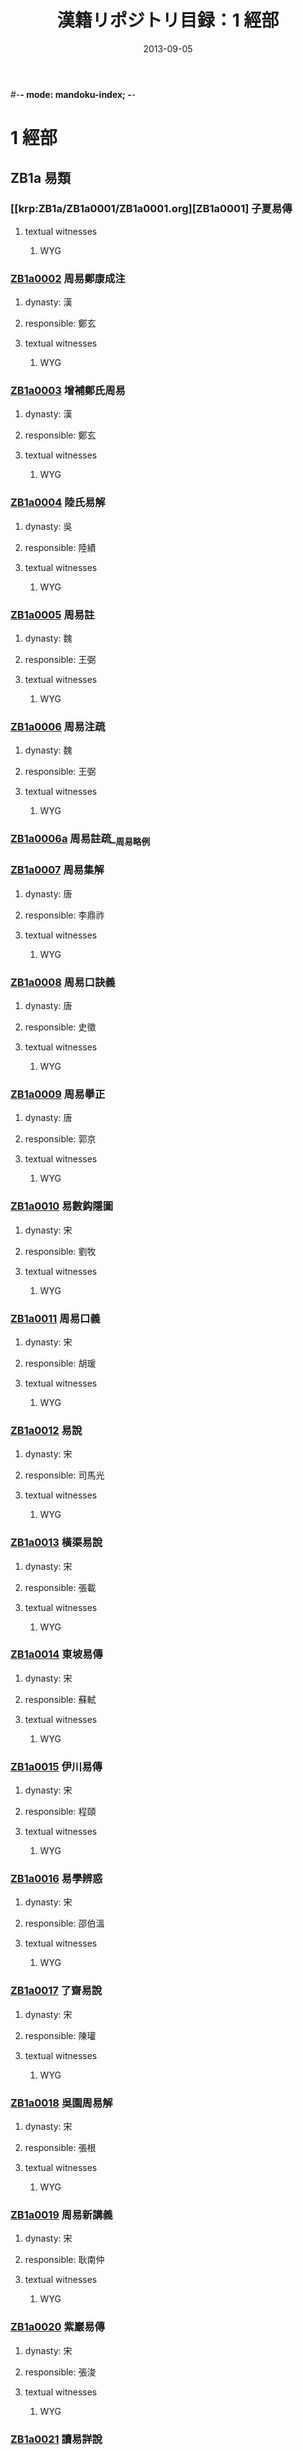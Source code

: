 #-*- mode: mandoku-index; -*-
#+DATE: 2013-09-05
#+TITLE: 漢籍リポジトリ目録：1 經部
* 1 經部
** ZB1a 易類
*** [[krp:ZB1a/ZB1a0001/ZB1a0001.org][ZB1a0001] 子夏易傳
:PROPERTIES:
:CUSTOM_ID:  ZB1a0001
:SOURCE:   四庫全書 文淵閣版
:DYNASTY: 
:RESP: 
:END:
**** textual witnesses
***** WYG
*** [[krp:ZB1a/ZB1a0002/ZB1a0002.org][ZB1a0002]] 周易鄭康成注
:PROPERTIES:
:CUSTOM_ID:  ZB1a0002
:SOURCE:   四庫全書 文淵閣版
:DYNASTY: 漢
:RESP: 鄭玄
:END:
**** dynasty: 漢
**** responsible: 鄭玄
**** textual witnesses
***** WYG
*** [[krp:ZB1a/ZB1a0003/ZB1a0003.org][ZB1a0003]] 增補鄭氏周易
:PROPERTIES:
:CUSTOM_ID:  ZB1a0003
:SOURCE:   四庫全書 文淵閣版
:DYNASTY: 漢
:RESP: 鄭玄
:END:
**** dynasty: 漢
**** responsible: 鄭玄
**** textual witnesses
***** WYG
*** [[krp:ZB1a/ZB1a0004/ZB1a0004.org][ZB1a0004]] 陸氏易解
:PROPERTIES:
:CUSTOM_ID:  ZB1a0004
:SOURCE:   四庫全書 文淵閣版
:DYNASTY: 吳
:RESP: 陸績
:END:
**** dynasty: 吳
**** responsible: 陸績
**** textual witnesses
***** WYG
*** [[krp:ZB1a/ZB1a0005/ZB1a0005.org][ZB1a0005]] 周易註
:PROPERTIES:
:CUSTOM_ID:  ZB1a0005
:SOURCE:   四庫全書 文淵閣版
:DYNASTY: 魏
:RESP: 王弼
:END:
**** dynasty: 魏
**** responsible: 王弼
**** textual witnesses
***** WYG
*** [[krp:ZB1a/ZB1a0006/ZB1a0006.org][ZB1a0006]] 周易注疏
:PROPERTIES:
:CUSTOM_ID:  ZB1a0006
:SOURCE:   四庫全書 文淵閣版
:DYNASTY: 魏
:RESP: 王弼
:END:
**** dynasty: 魏
**** responsible: 王弼
**** textual witnesses
***** WYG
*** [[krp:ZB1a/ZB1a0006a/ZB1a0006a.org][ZB1a0006a]] 周易註疏__周易略例
*** [[krp:ZB1a/ZB1a0007/ZB1a0007.org][ZB1a0007]] 周易集解
:PROPERTIES:
:CUSTOM_ID:  ZB1a0007
:SOURCE:   四庫全書 文淵閣版
:DYNASTY: 唐
:RESP: 李鼎祚
:END:
**** dynasty: 唐
**** responsible: 李鼎祚
**** textual witnesses
***** WYG
*** [[krp:ZB1a/ZB1a0008/ZB1a0008.org][ZB1a0008]] 周易口訣義
:PROPERTIES:
:CUSTOM_ID:  ZB1a0008
:SOURCE:   四庫全書 文淵閣版
:DYNASTY: 唐
:RESP: 史徵
:END:
**** dynasty: 唐
**** responsible: 史徵
**** textual witnesses
***** WYG
*** [[krp:ZB1a/ZB1a0009/ZB1a0009.org][ZB1a0009]] 周易擧正
:PROPERTIES:
:CUSTOM_ID:  ZB1a0009
:SOURCE:   四庫全書 文淵閣版
:DYNASTY: 唐
:RESP: 郭京
:END:
**** dynasty: 唐
**** responsible: 郭京
**** textual witnesses
***** WYG
*** [[krp:ZB1a/ZB1a0010/ZB1a0010.org][ZB1a0010]] 易數鈎隱圖
:PROPERTIES:
:CUSTOM_ID:  ZB1a0010
:SOURCE:   四庫全書 文淵閣版
:DYNASTY: 宋
:RESP: 劉牧
:END:
**** dynasty: 宋
**** responsible: 劉牧
**** textual witnesses
***** WYG
*** [[krp:ZB1a/ZB1a0011/ZB1a0011.org][ZB1a0011]] 周易口義
:PROPERTIES:
:CUSTOM_ID:  ZB1a0011
:SOURCE:   四庫全書 文淵閣版
:DYNASTY: 宋
:RESP: 胡瑗
:END:
**** dynasty: 宋
**** responsible: 胡瑗
**** textual witnesses
***** WYG
*** [[krp:ZB1a/ZB1a0012/ZB1a0012.org][ZB1a0012]] 易說
:PROPERTIES:
:CUSTOM_ID:  ZB1a0012
:SOURCE:   四庫全書 文淵閣版
:DYNASTY: 宋
:RESP: 司馬光
:END:
**** dynasty: 宋
**** responsible: 司馬光
**** textual witnesses
***** WYG
*** [[krp:ZB1a/ZB1a0013/ZB1a0013.org][ZB1a0013]] 橫渠易說
:PROPERTIES:
:CUSTOM_ID:  ZB1a0013
:SOURCE:   四庫全書 文淵閣版
:DYNASTY: 宋
:RESP: 張載
:END:
**** dynasty: 宋
**** responsible: 張載
**** textual witnesses
***** WYG
*** [[krp:ZB1a/ZB1a0014/ZB1a0014.org][ZB1a0014]] 東坡易傳
:PROPERTIES:
:CUSTOM_ID:  ZB1a0014
:SOURCE:   四庫全書 文淵閣版
:DYNASTY: 宋
:RESP: 蘇軾
:END:
**** dynasty: 宋
**** responsible: 蘇軾
**** textual witnesses
***** WYG
*** [[krp:ZB1a/ZB1a0015/ZB1a0015.org][ZB1a0015]] 伊川易傳
:PROPERTIES:
:CUSTOM_ID:  ZB1a0015
:SOURCE:   四庫全書 文淵閣版
:DYNASTY: 宋
:RESP: 程頤
:END:
**** dynasty: 宋
**** responsible: 程頤
**** textual witnesses
***** WYG
*** [[krp:ZB1a/ZB1a0016/ZB1a0016.org][ZB1a0016]] 易學辨惑
:PROPERTIES:
:CUSTOM_ID:  ZB1a0016
:SOURCE:   四庫全書 文淵閣版
:DYNASTY: 宋
:RESP: 邵伯溫
:END:
**** dynasty: 宋
**** responsible: 邵伯溫
**** textual witnesses
***** WYG
*** [[krp:ZB1a/ZB1a0017/ZB1a0017.org][ZB1a0017]] 了齋易說
:PROPERTIES:
:CUSTOM_ID:  ZB1a0017
:SOURCE:   四庫全書 文淵閣版
:DYNASTY: 宋
:RESP: 陳瓘
:END:
**** dynasty: 宋
**** responsible: 陳瓘
**** textual witnesses
***** WYG
*** [[krp:ZB1a/ZB1a0018/ZB1a0018.org][ZB1a0018]] 吳園周易解
:PROPERTIES:
:CUSTOM_ID:  ZB1a0018
:SOURCE:   四庫全書 文淵閣版
:DYNASTY: 宋
:RESP: 張根
:END:
**** dynasty: 宋
**** responsible: 張根
**** textual witnesses
***** WYG
*** [[krp:ZB1a/ZB1a0019/ZB1a0019.org][ZB1a0019]] 周易新講義
:PROPERTIES:
:CUSTOM_ID:  ZB1a0019
:SOURCE:   四庫全書 文淵閣版
:DYNASTY: 宋
:RESP: 耿南仲
:END:
**** dynasty: 宋
**** responsible: 耿南仲
**** textual witnesses
***** WYG
*** [[krp:ZB1a/ZB1a0020/ZB1a0020.org][ZB1a0020]] 紫巖易傳
:PROPERTIES:
:CUSTOM_ID:  ZB1a0020
:SOURCE:   四庫全書 文淵閣版
:DYNASTY: 宋
:RESP: 張浚
:END:
**** dynasty: 宋
**** responsible: 張浚
**** textual witnesses
***** WYG
*** [[krp:ZB1a/ZB1a0021/ZB1a0021.org][ZB1a0021]] 讀易詳說
:PROPERTIES:
:CUSTOM_ID:  ZB1a0021
:SOURCE:   四庫全書 文淵閣版
:DYNASTY: 宋
:RESP: 李光
:END:
**** dynasty: 宋
**** responsible: 李光
**** textual witnesses
***** WYG
*** [[krp:ZB1a/ZB1a0022/ZB1a0022.org][ZB1a0022]] 易小傳
:PROPERTIES:
:CUSTOM_ID:  ZB1a0022
:SOURCE:   四庫全書 文淵閣版
:DYNASTY: 宋
:RESP: 沈該
:END:
**** dynasty: 宋
**** responsible: 沈該
**** textual witnesses
***** WYG
*** [[krp:ZB1a/ZB1a0023/ZB1a0023.org][ZB1a0023]] 漢上易傳
:PROPERTIES:
:CUSTOM_ID:  ZB1a0023
:SOURCE:   四庫全書 文淵閣版
:DYNASTY: 宋
:RESP: 朱震
:END:
**** dynasty: 宋
**** responsible: 朱震
**** textual witnesses
***** WYG
*** [[krp:ZB1a/ZB1a0024/ZB1a0024.org][ZB1a0024]] 周易窺餘
:PROPERTIES:
:CUSTOM_ID:  ZB1a0024
:SOURCE:   四庫全書 文淵閣版
:DYNASTY: 宋
:RESP: 鄭剛中
:END:
**** dynasty: 宋
**** responsible: 鄭剛中
**** textual witnesses
***** WYG
*** [[krp:ZB1a/ZB1a0025/ZB1a0025.org][ZB1a0025]] 易璇璣
:PROPERTIES:
:CUSTOM_ID:  ZB1a0025
:SOURCE:   四庫全書 文淵閣版
:DYNASTY: 宋
:RESP: 吳沆
:END:
**** dynasty: 宋
**** responsible: 吳沆
**** textual witnesses
***** WYG
*** [[krp:ZB1a/ZB1a0026/ZB1a0026.org][ZB1a0026]] 易變體義
:PROPERTIES:
:CUSTOM_ID:  ZB1a0026
:SOURCE:   四庫全書 文淵閣版
:DYNASTY: 宋
:RESP: 都絜
:END:
**** dynasty: 宋
**** responsible: 都絜
**** textual witnesses
***** WYG
*** [[krp:ZB1a/ZB1a0027/ZB1a0027.org][ZB1a0027]] 周易經傳集解
:PROPERTIES:
:CUSTOM_ID:  ZB1a0027
:SOURCE:   四庫全書 文淵閣版
:DYNASTY: 宋
:RESP: 林栗
:END:
**** dynasty: 宋
**** responsible: 林栗
**** textual witnesses
***** WYG
*** [[krp:ZB1a/ZB1a0028/ZB1a0028.org][ZB1a0028]] 易原
:PROPERTIES:
:CUSTOM_ID:  ZB1a0028
:SOURCE:   四庫全書 文淵閣版
:DYNASTY: 宋
:RESP: 程大昌
:END:
**** dynasty: 宋
**** responsible: 程大昌
**** textual witnesses
***** WYG
*** [[krp:ZB1a/ZB1a0029/ZB1a0029.org][ZB1a0029]] 周易古占法
:PROPERTIES:
:CUSTOM_ID:  ZB1a0029
:SOURCE:   四庫全書 文淵閣版
:DYNASTY: 宋
:RESP: 程迥
:END:
**** dynasty: 宋
**** responsible: 程迥
**** textual witnesses
***** WYG
*** [[krp:ZB1a/ZB1a0029a/ZB1a0029a.org][ZB1a0029a]] 周易章句外編
*** [[krp:ZB1a/ZB1a0030/ZB1a0030.org][ZB1a0030]] 原本周易本義
:PROPERTIES:
:CUSTOM_ID:  ZB1a0030
:SOURCE:   四庫全書 文淵閣版
:DYNASTY: 宋
:RESP: 朱熹
:END:
**** dynasty: 宋
**** responsible: 朱熹
**** textual witnesses
***** WYG
*** [[krp:ZB1a/ZB1a0031/ZB1a0031.org][ZB1a0031]] 周易本義
:PROPERTIES:
:CUSTOM_ID:  ZB1a0031
:SOURCE:   四庫全書 文淵閣版
:DYNASTY: 宋
:RESP: 朱熹
:END:
**** dynasty: 宋
**** responsible: 朱熹
**** textual witnesses
***** WYG
*** [[krp:ZB1a/ZB1a0032/ZB1a0032.org][ZB1a0032]] 郭氏傳家易說
:PROPERTIES:
:CUSTOM_ID:  ZB1a0032
:SOURCE:   四庫全書 文淵閣版
:DYNASTY: 宋
:RESP: 郭雍
:END:
**** dynasty: 宋
**** responsible: 郭雍
**** textual witnesses
***** WYG
*** [[krp:ZB1a/ZB1a0033/ZB1a0033.org][ZB1a0033]] 周易義海撮要
:PROPERTIES:
:CUSTOM_ID:  ZB1a0033
:SOURCE:   四庫全書 文淵閣版
:DYNASTY: 宋
:RESP: 李衡
:END:
**** dynasty: 宋
**** responsible: 李衡
**** textual witnesses
***** WYG
*** [[krp:ZB1a/ZB1a0034/ZB1a0034.org][ZB1a0034]] 南軒易說
:PROPERTIES:
:CUSTOM_ID:  ZB1a0034
:SOURCE:   四庫全書 文淵閣版
:DYNASTY: 宋
:RESP: 張栻
:END:
**** dynasty: 宋
**** responsible: 張栻
**** textual witnesses
***** WYG
*** [[krp:ZB1a/ZB1a0035/ZB1a0035.org][ZB1a0035]] 復齋易說
:PROPERTIES:
:CUSTOM_ID:  ZB1a0035
:SOURCE:   四庫全書 文淵閣版
:DYNASTY: 宋
:RESP: 趙彥肅
:END:
**** dynasty: 宋
**** responsible: 趙彥肅
**** textual witnesses
***** WYG
*** [[krp:ZB1a/ZB1a0036/ZB1a0036.org][ZB1a0036]] 楊氏易傳
:PROPERTIES:
:CUSTOM_ID:  ZB1a0036
:SOURCE:   四庫全書 文淵閣版
:DYNASTY: 宋
:RESP: 楊簡
:END:
**** dynasty: 宋
**** responsible: 楊簡
**** textual witnesses
***** WYG
*** [[krp:ZB1a/ZB1a0037/ZB1a0037.org][ZB1a0037]] 周易玩辭
:PROPERTIES:
:CUSTOM_ID:  ZB1a0037
:SOURCE:   四庫全書 文淵閣版
:DYNASTY: 宋
:RESP: 項安世
:END:
**** dynasty: 宋
**** responsible: 項安世
**** textual witnesses
***** WYG
*** [[krp:ZB1a/ZB1a0038/ZB1a0038.org][ZB1a0038]] 易說
:PROPERTIES:
:CUSTOM_ID:  ZB1a0038
:SOURCE:   四庫全書 文淵閣版
:DYNASTY: 宋
:RESP: 趙善譽
:END:
**** dynasty: 宋
**** responsible: 趙善譽
**** textual witnesses
***** WYG
*** [[krp:ZB1a/ZB1a0039/ZB1a0039.org][ZB1a0039]] 誠齋易傳
:PROPERTIES:
:CUSTOM_ID:  ZB1a0039
:SOURCE:   四庫全書 文淵閣版
:DYNASTY: 宋
:RESP: 楊萬里
:END:
**** dynasty: 宋
**** responsible: 楊萬里
**** textual witnesses
***** WYG
*** [[krp:ZB1a/ZB1a0040/ZB1a0040.org][ZB1a0040]] 大易粹言
:PROPERTIES:
:CUSTOM_ID:  ZB1a0040
:SOURCE:   四庫全書 文淵閣版
:DYNASTY: 宋
:RESP: 方聞一
:END:
**** dynasty: 宋
**** responsible: 方聞一
**** textual witnesses
***** WYG
*** [[krp:ZB1a/ZB1a0041/ZB1a0041.org][ZB1a0041]] 易圖說
:PROPERTIES:
:CUSTOM_ID:  ZB1a0041
:SOURCE:   四庫全書 文淵閣版
:DYNASTY: 宋
:RESP: 吳仁傑
:END:
**** dynasty: 宋
**** responsible: 吳仁傑
**** textual witnesses
***** WYG
*** [[krp:ZB1a/ZB1a0042/ZB1a0042.org][ZB1a0042]] 古周易
:PROPERTIES:
:CUSTOM_ID:  ZB1a0042
:SOURCE:   四庫全書 文淵閣版
:DYNASTY: 宋
:RESP: 呂祖謙
:END:
**** dynasty: 宋
**** responsible: 呂祖謙
**** textual witnesses
***** WYG
*** [[krp:ZB1a/ZB1a0043/ZB1a0043.org][ZB1a0043]] 易傳燈
:PROPERTIES:
:CUSTOM_ID:  ZB1a0043
:SOURCE:   四庫全書 文淵閣版
:DYNASTY: 宋
:RESP: 徐總幹
:END:
**** dynasty: 宋
**** responsible: 徐總幹
**** textual witnesses
***** WYG
*** [[krp:ZB1a/ZB1a0044/ZB1a0044.org][ZB1a0044]] 易裨傳
:PROPERTIES:
:CUSTOM_ID:  ZB1a0044
:SOURCE:   四庫全書 文淵閣版
:DYNASTY: 宋
:RESP: 林至
:END:
**** dynasty: 宋
**** responsible: 林至
**** textual witnesses
***** WYG
*** [[krp:ZB1a/ZB1a0045/ZB1a0045.org][ZB1a0045]] 厚齋易學
:PROPERTIES:
:CUSTOM_ID:  ZB1a0045
:SOURCE:   四庫全書 文淵閣版
:DYNASTY: 宋
:RESP: 馮椅
:END:
**** dynasty: 宋
**** responsible: 馮椅
**** textual witnesses
***** WYG
*** [[krp:ZB1a/ZB1a0046/ZB1a0046.org][ZB1a0046]] 童溪易傳
:PROPERTIES:
:CUSTOM_ID:  ZB1a0046
:SOURCE:   四庫全書 文淵閣版
:DYNASTY: 宋
:RESP: 王宗傳
:END:
**** dynasty: 宋
**** responsible: 王宗傳
**** textual witnesses
***** WYG
*** [[krp:ZB1a/ZB1a0047/ZB1a0047.org][ZB1a0047]] 周易總義
:PROPERTIES:
:CUSTOM_ID:  ZB1a0047
:SOURCE:   四庫全書 文淵閣版
:DYNASTY: 宋
:RESP: 易祓
:END:
**** dynasty: 宋
**** responsible: 易祓
**** textual witnesses
***** WYG
*** [[krp:ZB1a/ZB1a0048/ZB1a0048.org][ZB1a0048]] 西谿易說
:PROPERTIES:
:CUSTOM_ID:  ZB1a0048
:SOURCE:   四庫全書 文淵閣版
:DYNASTY: 宋
:RESP: 李過
:END:
**** dynasty: 宋
**** responsible: 李過
**** textual witnesses
***** WYG
*** [[krp:ZB1a/ZB1a0049/ZB1a0049.org][ZB1a0049]] 丙子學易編
:PROPERTIES:
:CUSTOM_ID:  ZB1a0049
:SOURCE:   四庫全書 文淵閣版
:DYNASTY: 宋
:RESP: 李心傳
:END:
**** dynasty: 宋
**** responsible: 李心傳
**** textual witnesses
***** WYG
*** [[krp:ZB1a/ZB1a0050/ZB1a0050.org][ZB1a0050]] 易通
:PROPERTIES:
:CUSTOM_ID:  ZB1a0050
:SOURCE:   四庫全書 文淵閣版
:DYNASTY: 宋
:RESP: 趙以夫
:END:
**** dynasty: 宋
**** responsible: 趙以夫
**** textual witnesses
***** WYG
*** [[krp:ZB1a/ZB1a0051/ZB1a0051.org][ZB1a0051]] 周易赴爻經傳訓解
:PROPERTIES:
:CUSTOM_ID:  ZB1a0051
:SOURCE:   四庫全書 文淵閣版
:DYNASTY: 宋
:RESP: 蔡淵
:END:
**** dynasty: 宋
**** responsible: 蔡淵
**** textual witnesses
***** WYG
*** [[krp:ZB1a/ZB1a0052/ZB1a0052.org][ZB1a0052]] 易象意言
:PROPERTIES:
:CUSTOM_ID:  ZB1a0052
:SOURCE:   四庫全書 文淵閣版
:DYNASTY: 宋
:RESP: 蔡淵
:END:
**** dynasty: 宋
**** responsible: 蔡淵
**** textual witnesses
***** WYG
*** [[krp:ZB1a/ZB1a0053/ZB1a0053.org][ZB1a0053]] 周易要義
:PROPERTIES:
:CUSTOM_ID:  ZB1a0053
:SOURCE:   四庫全書 文淵閣版
:DYNASTY: 宋
:RESP: 魏了翁
:END:
**** dynasty: 宋
**** responsible: 魏了翁
**** textual witnesses
***** WYG
*** [[krp:ZB1a/ZB1a0054/ZB1a0054.org][ZB1a0054]] 易翼傳上經
:PROPERTIES:
:CUSTOM_ID:  ZB1a0054
:SOURCE:   四庫全書 文淵閣版
:DYNASTY: 宋
:RESP: 鄭汝諧
:END:
**** dynasty: 宋
**** responsible: 鄭汝諧
**** textual witnesses
***** WYG
*** [[krp:ZB1a/ZB1a0055/ZB1a0055.org][ZB1a0055]] 文公易說
:PROPERTIES:
:CUSTOM_ID:  ZB1a0055
:SOURCE:   四庫全書 文淵閣版
:DYNASTY: 宋
:RESP: 朱鑑
:END:
**** dynasty: 宋
**** responsible: 朱鑑
**** textual witnesses
***** WYG
*** [[krp:ZB1a/ZB1a0056/ZB1a0056.org][ZB1a0056]] 易學啟蒙小傳
:PROPERTIES:
:CUSTOM_ID:  ZB1a0056
:SOURCE:   四庫全書 文淵閣版
:DYNASTY: 宋
:RESP: 稅與權
:END:
**** dynasty: 宋
**** responsible: 稅與權
**** textual witnesses
***** WYG
*** [[krp:ZB1a/ZB1a0056a/ZB1a0056a.org][ZB1a0056a]] 易學啟蒙小傳__易學啟蒙古經傳
*** [[krp:ZB1a/ZB1a0057/ZB1a0057.org][ZB1a0057]] 周易輯聞
:PROPERTIES:
:CUSTOM_ID:  ZB1a0057
:SOURCE:   四庫全書 文淵閣版
:DYNASTY: 宋
:RESP: 趙汝楳
:END:
**** dynasty: 宋
**** responsible: 趙汝楳
**** textual witnesses
***** WYG
*** [[krp:ZB1a/ZB1a0057a/ZB1a0057a.org][ZB1a0057a]] 周易輯聞__易雅
*** [[krp:ZB1a/ZB1a0057b/ZB1a0057b.org][ZB1a0057b]] 周易輯聞__筮宗
*** [[krp:ZB1a/ZB1a0058/ZB1a0058.org][ZB1a0058]] 用易詳解
:PROPERTIES:
:CUSTOM_ID:  ZB1a0058
:SOURCE:   四庫全書 文淵閣版
:DYNASTY: 宋
:RESP: 李&
:END:
**** dynasty: 宋
**** responsible: 李&
**** textual witnesses
***** WYG
*** [[krp:ZB1a/ZB1a0059/ZB1a0059.org][ZB1a0059]] 淙山讀周易
:PROPERTIES:
:CUSTOM_ID:  ZB1a0059
:SOURCE:   四庫全書 文淵閣版
:DYNASTY: 宋
:RESP: 方寔孫
:END:
**** dynasty: 宋
**** responsible: 方寔孫
**** textual witnesses
***** WYG
*** [[krp:ZB1a/ZB1a0060/ZB1a0060.org][ZB1a0060]] 周易傳義附錄
:PROPERTIES:
:CUSTOM_ID:  ZB1a0060
:SOURCE:   四庫全書 文淵閣版
:DYNASTY: 宋
:RESP: 董楷
:END:
**** dynasty: 宋
**** responsible: 董楷
**** textual witnesses
***** WYG
*** [[krp:ZB1a/ZB1a0061/ZB1a0061.org][ZB1a0061]] 易學啟蒙通釋
:PROPERTIES:
:CUSTOM_ID:  ZB1a0061
:SOURCE:   四庫全書 文淵閣版
:DYNASTY: 宋
:RESP: 胡方平
:END:
**** dynasty: 宋
**** responsible: 胡方平
**** textual witnesses
***** WYG
*** [[krp:ZB1a/ZB1a0062/ZB1a0062.org][ZB1a0062]] 三易備遺
:PROPERTIES:
:CUSTOM_ID:  ZB1a0062
:SOURCE:   四庫全書 文淵閣版
:DYNASTY: 宋
:RESP: 朱元昇
:END:
**** dynasty: 宋
**** responsible: 朱元昇
**** textual witnesses
***** WYG
*** [[krp:ZB1a/ZB1a0063/ZB1a0063.org][ZB1a0063]] 周易集說
:PROPERTIES:
:CUSTOM_ID:  ZB1a0063
:SOURCE:   四庫全書 文淵閣版
:DYNASTY: 宋
:RESP: 俞琰
:END:
**** dynasty: 宋
**** responsible: 俞琰
**** textual witnesses
***** WYG
*** [[krp:ZB1a/ZB1a0064/ZB1a0064.org][ZB1a0064]] 讀易擧要
:PROPERTIES:
:CUSTOM_ID:  ZB1a0064
:SOURCE:   四庫全書 文淵閣版
:DYNASTY: 宋
:RESP: 俞琰
:END:
**** dynasty: 宋
**** responsible: 俞琰
**** textual witnesses
***** WYG
*** [[krp:ZB1a/ZB1a0065/ZB1a0065.org][ZB1a0065]] 易象義
:PROPERTIES:
:CUSTOM_ID:  ZB1a0065
:SOURCE:   四庫全書 文淵閣版
:DYNASTY: 宋
:RESP: 丁易東
:END:
**** dynasty: 宋
**** responsible: 丁易東
**** textual witnesses
***** WYG
*** [[krp:ZB1a/ZB1a0066/ZB1a0066.org][ZB1a0066]] 易圖通變
:PROPERTIES:
:CUSTOM_ID:  ZB1a0066
:SOURCE:   四庫全書 文淵閣版
:DYNASTY: 宋
:RESP: 雷思齊
:END:
**** dynasty: 宋
**** responsible: 雷思齊
**** textual witnesses
***** WYG
*** [[krp:ZB1a/ZB1a0066a/ZB1a0066a.org][ZB1a0066a]] 易圖通變__易筮通變
*** [[krp:ZB1a/ZB1a0067/ZB1a0067.org][ZB1a0067]] 讀易私言
:PROPERTIES:
:CUSTOM_ID:  ZB1a0067
:SOURCE:   四庫全書 文淵閣版
:DYNASTY: 元
:RESP: 許衡
:END:
**** dynasty: 元
**** responsible: 許衡
**** textual witnesses
***** WYG
*** [[krp:ZB1a/ZB1a0068/ZB1a0068.org][ZB1a0068]] 易附錄纂註
:PROPERTIES:
:CUSTOM_ID:  ZB1a0068
:SOURCE:   四庫全書 文淵閣版
:DYNASTY: 元
:RESP: 胡一桂
:END:
**** dynasty: 元
**** responsible: 胡一桂
**** textual witnesses
***** WYG
*** [[krp:ZB1a/ZB1a0069/ZB1a0069.org][ZB1a0069]] 周易啟蒙翼傳
:PROPERTIES:
:CUSTOM_ID:  ZB1a0069
:SOURCE:   四庫全書 文淵閣版
:DYNASTY: 元
:RESP: 胡一桂
:END:
**** dynasty: 元
**** responsible: 胡一桂
**** textual witnesses
***** WYG
*** [[krp:ZB1a/ZB1a0070/ZB1a0070.org][ZB1a0070]] 易纂言
:PROPERTIES:
:CUSTOM_ID:  ZB1a0070
:SOURCE:   四庫全書 文淵閣版
:DYNASTY: 元
:RESP: 吳澄
:END:
**** dynasty: 元
**** responsible: 吳澄
**** textual witnesses
***** WYG
*** [[krp:ZB1a/ZB1a0071/ZB1a0071.org][ZB1a0071]] 易纂言外翼
:PROPERTIES:
:CUSTOM_ID:  ZB1a0071
:SOURCE:   四庫全書 文淵閣版
:DYNASTY: 元
:RESP: 吳澄
:END:
**** dynasty: 元
**** responsible: 吳澄
**** textual witnesses
***** WYG
*** [[krp:ZB1a/ZB1a0072/ZB1a0072.org][ZB1a0072]] 易源奧義
:PROPERTIES:
:CUSTOM_ID:  ZB1a0072
:SOURCE:   四庫全書 文淵閣版
:DYNASTY: 元
:RESP: 保巴
:END:
**** dynasty: 元
**** responsible: 保巴
**** textual witnesses
***** WYG
*** [[krp:ZB1a/ZB1a0072a/ZB1a0072a.org][ZB1a0072a]] 易源奧義__周易原旨
*** [[krp:ZB1a/ZB1a0073/ZB1a0073.org][ZB1a0073]] 周易程朱傳義折衷
:PROPERTIES:
:CUSTOM_ID:  ZB1a0073
:SOURCE:   四庫全書 文淵閣版
:DYNASTY: 元
:RESP: 趙采
:END:
**** dynasty: 元
**** responsible: 趙采
**** textual witnesses
***** WYG
*** [[krp:ZB1a/ZB1a0074/ZB1a0074.org][ZB1a0074]] 周易衍義
:PROPERTIES:
:CUSTOM_ID:  ZB1a0074
:SOURCE:   四庫全書 文淵閣版
:DYNASTY: 元
:RESP: 胡震
:END:
**** dynasty: 元
**** responsible: 胡震
**** textual witnesses
***** WYG
*** [[krp:ZB1a/ZB1a0075/ZB1a0075.org][ZB1a0075]] 易學濫觴
:PROPERTIES:
:CUSTOM_ID:  ZB1a0075
:SOURCE:   四庫全書 文淵閣版
:DYNASTY: 元
:RESP: 黃澤
:END:
**** dynasty: 元
**** responsible: 黃澤
**** textual witnesses
***** WYG
*** [[krp:ZB1a/ZB1a0076/ZB1a0076.org][ZB1a0076]] 大易緝說
:PROPERTIES:
:CUSTOM_ID:  ZB1a0076
:SOURCE:   四庫全書 文淵閣版
:DYNASTY: 元
:RESP: 王申子
:END:
**** dynasty: 元
**** responsible: 王申子
**** textual witnesses
***** WYG
*** [[krp:ZB1a/ZB1a0077/ZB1a0077.org][ZB1a0077]] 周易本義通釋
:PROPERTIES:
:CUSTOM_ID:  ZB1a0077
:SOURCE:   四庫全書 文淵閣版
:DYNASTY: 元
:RESP: 胡炳文
:END:
**** dynasty: 元
**** responsible: 胡炳文
**** textual witnesses
***** WYG
*** [[krp:ZB1a/ZB1a0078/ZB1a0078.org][ZB1a0078]] 周易本義集成
:PROPERTIES:
:CUSTOM_ID:  ZB1a0078
:SOURCE:   四庫全書 文淵閣版
:DYNASTY: 元
:RESP: 熊良輔
:END:
**** dynasty: 元
**** responsible: 熊良輔
**** textual witnesses
***** WYG
*** [[krp:ZB1a/ZB1a0079/ZB1a0079.org][ZB1a0079]] 大易象數鈎深圖
:PROPERTIES:
:CUSTOM_ID:  ZB1a0079
:SOURCE:   四庫全書 文淵閣版
:DYNASTY: 元
:RESP: 張理
:END:
**** dynasty: 元
**** responsible: 張理
**** textual witnesses
***** WYG
*** [[krp:ZB1a/ZB1a0080/ZB1a0080.org][ZB1a0080]] 學易記
:PROPERTIES:
:CUSTOM_ID:  ZB1a0080
:SOURCE:   四庫全書 文淵閣版
:DYNASTY: 元
:RESP: 李簡
:END:
**** dynasty: 元
**** responsible: 李簡
**** textual witnesses
***** WYG
*** [[krp:ZB1a/ZB1a0081/ZB1a0081.org][ZB1a0081]] 周易集傳
:PROPERTIES:
:CUSTOM_ID:  ZB1a0081
:SOURCE:   四庫全書 文淵閣版
:DYNASTY: 元
:RESP: 龍仁夫
:END:
**** dynasty: 元
**** responsible: 龍仁夫
**** textual witnesses
***** WYG
*** [[krp:ZB1a/ZB1a0082/ZB1a0082.org][ZB1a0082]] 讀易考原
:PROPERTIES:
:CUSTOM_ID:  ZB1a0082
:SOURCE:   四庫全書 文淵閣版
:DYNASTY: 元
:RESP: 蕭漢中
:END:
**** dynasty: 元
**** responsible: 蕭漢中
**** textual witnesses
***** WYG
*** [[krp:ZB1a/ZB1a0083/ZB1a0083.org][ZB1a0083]] 易精蘊大義
:PROPERTIES:
:CUSTOM_ID:  ZB1a0083
:SOURCE:   四庫全書 文淵閣版
:DYNASTY: 元
:RESP: 解蒙
:END:
**** dynasty: 元
**** responsible: 解蒙
**** textual witnesses
***** WYG
*** [[krp:ZB1a/ZB1a0084/ZB1a0084.org][ZB1a0084]] 易學變通
:PROPERTIES:
:CUSTOM_ID:  ZB1a0084
:SOURCE:   四庫全書 文淵閣版
:DYNASTY: 元
:RESP: 曾貫
:END:
**** dynasty: 元
**** responsible: 曾貫
**** textual witnesses
***** WYG
*** [[krp:ZB1a/ZB1a0085/ZB1a0085.org][ZB1a0085]] 周易會通
:PROPERTIES:
:CUSTOM_ID:  ZB1a0085
:SOURCE:   四庫全書 文淵閣版
:DYNASTY: 元
:RESP: 董眞卿
:END:
**** dynasty: 元
**** responsible: 董眞卿
**** textual witnesses
***** WYG
*** [[krp:ZB1a/ZB1a0086/ZB1a0086.org][ZB1a0086]] 周易圖說
:PROPERTIES:
:CUSTOM_ID:  ZB1a0086
:SOURCE:   四庫全書 文淵閣版
:DYNASTY: 元
:RESP: 錢義方
:END:
**** dynasty: 元
**** responsible: 錢義方
**** textual witnesses
***** WYG
*** [[krp:ZB1a/ZB1a0087/ZB1a0087.org][ZB1a0087]] 周易爻變易縕
:PROPERTIES:
:CUSTOM_ID:  ZB1a0087
:SOURCE:   四庫全書 文淵閣版
:DYNASTY: 元
:RESP: 陳應潤
:END:
**** dynasty: 元
**** responsible: 陳應潤
**** textual witnesses
***** WYG
*** [[krp:ZB1a/ZB1a0088/ZB1a0088.org][ZB1a0088]] 周易參義
:PROPERTIES:
:CUSTOM_ID:  ZB1a0088
:SOURCE:   四庫全書 文淵閣版
:DYNASTY: 元
:RESP: 梁寅
:END:
**** dynasty: 元
**** responsible: 梁寅
**** textual witnesses
***** WYG
*** [[krp:ZB1a/ZB1a0089/ZB1a0089.org][ZB1a0089]] 周易文詮
:PROPERTIES:
:CUSTOM_ID:  ZB1a0089
:SOURCE:   四庫全書 文淵閣版
:DYNASTY: 元
:RESP: 趙汸
:END:
**** dynasty: 元
**** responsible: 趙汸
**** textual witnesses
***** WYG
*** [[krp:ZB1a/ZB1a0090/ZB1a0090.org][ZB1a0090]] 周易傳義大全
:PROPERTIES:
:CUSTOM_ID:  ZB1a0090
:SOURCE:   四庫全書 文淵閣版
:DYNASTY: 明
:RESP: 胡廣
:END:
**** dynasty: 明
**** responsible: 胡廣
**** textual witnesses
***** WYG
*** [[krp:ZB1a/ZB1a0091/ZB1a0091.org][ZB1a0091]] 易經蒙引
:PROPERTIES:
:CUSTOM_ID:  ZB1a0091
:SOURCE:   四庫全書 文淵閣版
:DYNASTY: 明
:RESP: 蔡清
:END:
**** dynasty: 明
**** responsible: 蔡清
**** textual witnesses
***** WYG
*** [[krp:ZB1a/ZB1a0092/ZB1a0092.org][ZB1a0092]] 讀易餘言
:PROPERTIES:
:CUSTOM_ID:  ZB1a0092
:SOURCE:   四庫全書 文淵閣版
:DYNASTY: 明
:RESP: 崔銑
:END:
**** dynasty: 明
**** responsible: 崔銑
**** textual witnesses
***** WYG
*** [[krp:ZB1a/ZB1a0093/ZB1a0093.org][ZB1a0093]] 啟蒙意見
:PROPERTIES:
:CUSTOM_ID:  ZB1a0093
:SOURCE:   四庫全書 文淵閣版
:DYNASTY: 明
:RESP: 韓邦奇
:END:
**** dynasty: 明
**** responsible: 韓邦奇
**** textual witnesses
***** WYG
*** [[krp:ZB1a/ZB1a0094/ZB1a0094.org][ZB1a0094]] 易經存疑
:PROPERTIES:
:CUSTOM_ID:  ZB1a0094
:SOURCE:   四庫全書 文淵閣版
:DYNASTY: 明
:RESP: 林希元
:END:
**** dynasty: 明
**** responsible: 林希元
**** textual witnesses
***** WYG
*** [[krp:ZB1a/ZB1a0095/ZB1a0095.org][ZB1a0095]] 周易辯錄
:PROPERTIES:
:CUSTOM_ID:  ZB1a0095
:SOURCE:   四庫全書 文淵閣版
:DYNASTY: 明
:RESP: 楊爵
:END:
**** dynasty: 明
**** responsible: 楊爵
**** textual witnesses
***** WYG
*** [[krp:ZB1a/ZB1a0096/ZB1a0096.org][ZB1a0096]] 易象鈔
:PROPERTIES:
:CUSTOM_ID:  ZB1a0096
:SOURCE:   四庫全書 文淵閣版
:DYNASTY: 明
:RESP: 胡居仁
:END:
**** dynasty: 明
**** responsible: 胡居仁
**** textual witnesses
***** WYG
*** [[krp:ZB1a/ZB1a0097/ZB1a0097.org][ZB1a0097]] 周易象旨决錄
:PROPERTIES:
:CUSTOM_ID:  ZB1a0097
:SOURCE:   四庫全書 文淵閣版
:DYNASTY: 明
:RESP: 熊過
:END:
**** dynasty: 明
**** responsible: 熊過
**** textual witnesses
***** WYG
*** [[krp:ZB1a/ZB1a0098/ZB1a0098.org][ZB1a0098]] 易象鈎解
:PROPERTIES:
:CUSTOM_ID:  ZB1a0098
:SOURCE:   四庫全書 文淵閣版
:DYNASTY: 明
:RESP: 陳士元
:END:
**** dynasty: 明
**** responsible: 陳士元
**** textual witnesses
***** WYG
*** [[krp:ZB1a/ZB1a0099/ZB1a0099.org][ZB1a0099]] 周易集註
:PROPERTIES:
:CUSTOM_ID:  ZB1a0099
:SOURCE:   四庫全書 文淵閣版
:DYNASTY: 明
:RESP: 來知德
:END:
**** dynasty: 明
**** responsible: 來知德
**** textual witnesses
***** WYG
*** [[krp:ZB1a/ZB1a0100/ZB1a0100.org][ZB1a0100]] 讀易紀聞
:PROPERTIES:
:CUSTOM_ID:  ZB1a0100
:SOURCE:   四庫全書 文淵閣版
:DYNASTY: 明
:RESP: 張獻翼
:END:
**** dynasty: 明
**** responsible: 張獻翼
**** textual witnesses
***** WYG
*** [[krp:ZB1a/ZB1a0101/ZB1a0101.org][ZB1a0101]] 葉八白易傳
:PROPERTIES:
:CUSTOM_ID:  ZB1a0101
:SOURCE:   四庫全書 文淵閣版
:DYNASTY: 明
:RESP: 葉山
:END:
**** dynasty: 明
**** responsible: 葉山
**** textual witnesses
***** WYG
*** [[krp:ZB1a/ZB1a0102/ZB1a0102.org][ZB1a0102]] 讀易述
:PROPERTIES:
:CUSTOM_ID:  ZB1a0102
:SOURCE:   四庫全書 文淵閣版
:DYNASTY: 明
:RESP: 潘士藻
:END:
**** dynasty: 明
**** responsible: 潘士藻
**** textual witnesses
***** WYG
*** [[krp:ZB1a/ZB1a0103/ZB1a0103.org][ZB1a0103]] 像象管見
:PROPERTIES:
:CUSTOM_ID:  ZB1a0103
:SOURCE:   四庫全書 文淵閣版
:DYNASTY: 明
:RESP: 錢一本
:END:
**** dynasty: 明
**** responsible: 錢一本
**** textual witnesses
***** WYG
*** [[krp:ZB1a/ZB1a0104/ZB1a0104.org][ZB1a0104]] 周易劄記
:PROPERTIES:
:CUSTOM_ID:  ZB1a0104
:SOURCE:   四庫全書 文淵閣版
:DYNASTY: 明
:RESP: 逯中立
:END:
**** dynasty: 明
**** responsible: 逯中立
**** textual witnesses
***** WYG
*** [[krp:ZB1a/ZB1a0105/ZB1a0105.org][ZB1a0105]] 周易易簡說
:PROPERTIES:
:CUSTOM_ID:  ZB1a0105
:SOURCE:   四庫全書 文淵閣版
:DYNASTY: 明
:RESP: 高攀龍
:END:
**** dynasty: 明
**** responsible: 高攀龍
**** textual witnesses
***** WYG
*** [[krp:ZB1a/ZB1a0106/ZB1a0106.org][ZB1a0106]] 易義古象通
:PROPERTIES:
:CUSTOM_ID:  ZB1a0106
:SOURCE:   四庫全書 文淵閣版
:DYNASTY: 明
:RESP: 魏濬
:END:
**** dynasty: 明
**** responsible: 魏濬
**** textual witnesses
***** WYG
*** [[krp:ZB1a/ZB1a0107/ZB1a0107.org][ZB1a0107]] 周易像象述
:PROPERTIES:
:CUSTOM_ID:  ZB1a0107
:SOURCE:   四庫全書 文淵閣版
:DYNASTY: 明
:RESP: 吳桂森
:END:
**** dynasty: 明
**** responsible: 吳桂森
**** textual witnesses
***** WYG
*** [[krp:ZB1a/ZB1a0108/ZB1a0108.org][ZB1a0108]] 易用
:PROPERTIES:
:CUSTOM_ID:  ZB1a0108
:SOURCE:   四庫全書 文淵閣版
:DYNASTY: 明
:RESP: 陳祖念
:END:
**** dynasty: 明
**** responsible: 陳祖念
**** textual witnesses
***** WYG
*** [[krp:ZB1a/ZB1a0109/ZB1a0109.org][ZB1a0109]] 易象正
:PROPERTIES:
:CUSTOM_ID:  ZB1a0109
:SOURCE:   四庫全書 文淵閣版
:DYNASTY: 明
:RESP: 黃道周
:END:
**** dynasty: 明
**** responsible: 黃道周
**** textual witnesses
***** WYG
*** [[krp:ZB1a/ZB1a0110/ZB1a0110.org][ZB1a0110]] 兒易內儀
:PROPERTIES:
:CUSTOM_ID:  ZB1a0110
:SOURCE:   四庫全書 文淵閣版
:DYNASTY: 明
:RESP: 倪元璐
:END:
**** dynasty: 明
**** responsible: 倪元璐
**** textual witnesses
***** WYG
*** [[krp:ZB1a/ZB1a0110a/ZB1a0110a.org][ZB1a0110a]] 兒易內儀以__兒易外儀
*** [[krp:ZB1a/ZB1a0111/ZB1a0111.org][ZB1a0111]] 卦變考畧
:PROPERTIES:
:CUSTOM_ID:  ZB1a0111
:SOURCE:   四庫全書 文淵閣版
:DYNASTY: 明
:RESP: 董守諭
:END:
**** dynasty: 明
**** responsible: 董守諭
**** textual witnesses
***** WYG
*** [[krp:ZB1a/ZB1a0112/ZB1a0112.org][ZB1a0112]] 古周易訂詁
:PROPERTIES:
:CUSTOM_ID:  ZB1a0112
:SOURCE:   四庫全書 文淵閣版
:DYNASTY: 明
:RESP: 何楷
:END:
**** dynasty: 明
**** responsible: 何楷
**** textual witnesses
***** WYG
*** [[krp:ZB1a/ZB1a0113/ZB1a0113.org][ZB1a0113]] 周易玩辭困學記
:PROPERTIES:
:CUSTOM_ID:  ZB1a0113
:SOURCE:   四庫全書 文淵閣版
:DYNASTY: 清
:RESP: 張次仲
:END:
**** dynasty: 清
**** responsible: 張次仲
**** textual witnesses
***** WYG
*** [[krp:ZB1a/ZB1a0114/ZB1a0114.org][ZB1a0114]] 易經通注
:PROPERTIES:
:CUSTOM_ID:  ZB1a0114
:SOURCE:   四庫全書 文淵閣版
:DYNASTY: 清
:RESP: 曹本榮
:END:
**** dynasty: 清
**** responsible: 曹本榮
**** textual witnesses
***** WYG
*** [[krp:ZB1a/ZB1a0115/ZB1a0115.org][ZB1a0115]] 日講易經解義
:PROPERTIES:
:CUSTOM_ID:  ZB1a0115
:SOURCE:   四庫全書 文淵閣版
:DYNASTY: 清
:RESP: 牛鈕
:END:
**** dynasty: 清
**** responsible: 牛鈕
**** textual witnesses
***** WYG
*** [[krp:ZB1a/ZB1a0116/ZB1a0116.org][ZB1a0116]] 御纂周易折中
:PROPERTIES:
:CUSTOM_ID:  ZB1a0116
:SOURCE:   四庫全書 文淵閣版
:DYNASTY: 清
:RESP: 李光地
:END:
**** dynasty: 清
**** responsible: 李光地
**** textual witnesses
***** WYG
*** [[krp:ZB1a/ZB1a0117/ZB1a0117.org][ZB1a0117]] 御纂周易述義
:PROPERTIES:
:CUSTOM_ID:  ZB1a0117
:SOURCE:   四庫全書 文淵閣版
:DYNASTY: 清
:RESP: 傅恆
:END:
**** dynasty: 清
**** responsible: 傅恆
**** textual witnesses
***** WYG
*** [[krp:ZB1a/ZB1a0118/ZB1a0118.org][ZB1a0118]] 讀易大旨
:PROPERTIES:
:CUSTOM_ID:  ZB1a0118
:SOURCE:   四庫全書 文淵閣版
:DYNASTY: 清
:RESP: 孫奇逢
:END:
**** dynasty: 清
**** responsible: 孫奇逢
**** textual witnesses
***** WYG
*** [[krp:ZB1a/ZB1a0119/ZB1a0119.org][ZB1a0119]] 周易稗疏
:PROPERTIES:
:CUSTOM_ID:  ZB1a0119
:SOURCE:   四庫全書 文淵閣版
:DYNASTY: 清
:RESP: 王夫之
:END:
**** dynasty: 清
**** responsible: 王夫之
**** textual witnesses
***** WYG
*** [[krp:ZB1a/ZB1a0120/ZB1a0120.org][ZB1a0120]] 易酌
:PROPERTIES:
:CUSTOM_ID:  ZB1a0120
:SOURCE:   四庫全書 文淵閣版
:DYNASTY: 清
:RESP: 刁包
:END:
**** dynasty: 清
**** responsible: 刁包
**** textual witnesses
***** WYG
*** [[krp:ZB1a/ZB1a0121/ZB1a0121.org][ZB1a0121]] 田閒易學
:PROPERTIES:
:CUSTOM_ID:  ZB1a0121
:SOURCE:   四庫全書 文淵閣版
:DYNASTY: 明
:RESP: 錢澄之
:END:
**** dynasty: 明
**** responsible: 錢澄之
**** textual witnesses
***** WYG
*** [[krp:ZB1a/ZB1a0122/ZB1a0122.org][ZB1a0122]] 易學象數論
:PROPERTIES:
:CUSTOM_ID:  ZB1a0122
:SOURCE:   四庫全書 文淵閣版
:DYNASTY: 清
:RESP: 黃宗羲
:END:
**** dynasty: 清
**** responsible: 黃宗羲
**** textual witnesses
***** WYG
*** [[krp:ZB1a/ZB1a0123/ZB1a0123.org][ZB1a0123]] 周易象辭
:PROPERTIES:
:CUSTOM_ID:  ZB1a0123
:SOURCE:   四庫全書 文淵閣版
:DYNASTY: 清
:RESP: 黃宗炎
:END:
**** dynasty: 清
**** responsible: 黃宗炎
**** textual witnesses
***** WYG
*** [[krp:ZB1a/ZB1a0123a/ZB1a0123a.org][ZB1a0123a]] 周易象辭__周易尋門餘論
*** [[krp:ZB1a/ZB1a0123b/ZB1a0123b.org][ZB1a0123b]] 周易象辭__圖學辯惑
*** [[krp:ZB1a/ZB1a0124/ZB1a0124.org][ZB1a0124]] 周易筮述
:PROPERTIES:
:CUSTOM_ID:  ZB1a0124
:SOURCE:   四庫全書 文淵閣版
:DYNASTY: 清
:RESP: 王弘撰
:END:
**** dynasty: 清
**** responsible: 王弘撰
**** textual witnesses
***** WYG
*** [[krp:ZB1a/ZB1a0125/ZB1a0125.org][ZB1a0125]] 仲氏易
:PROPERTIES:
:CUSTOM_ID:  ZB1a0125
:SOURCE:   四庫全書 文淵閣版
:DYNASTY: 清
:RESP: 毛奇齡
:END:
**** dynasty: 清
**** responsible: 毛奇齡
**** textual witnesses
***** WYG
*** [[krp:ZB1a/ZB1a0126/ZB1a0126.org][ZB1a0126]] 推易始末
:PROPERTIES:
:CUSTOM_ID:  ZB1a0126
:SOURCE:   四庫全書 文淵閣版
:DYNASTY: 清
:RESP: 毛奇齡
:END:
**** dynasty: 清
**** responsible: 毛奇齡
**** textual witnesses
***** WYG
*** [[krp:ZB1a/ZB1a0127/ZB1a0127.org][ZB1a0127]] 春秋占筮書
:PROPERTIES:
:CUSTOM_ID:  ZB1a0127
:SOURCE:   四庫全書 文淵閣版
:DYNASTY: 清
:RESP: 毛奇齡
:END:
**** dynasty: 清
**** responsible: 毛奇齡
**** textual witnesses
***** WYG
*** [[krp:ZB1a/ZB1a0128/ZB1a0128.org][ZB1a0128]] 易小帖
:PROPERTIES:
:CUSTOM_ID:  ZB1a0128
:SOURCE:   四庫全書 文淵閣版
:DYNASTY: 清
:RESP: 毛奇齡
:END:
**** dynasty: 清
**** responsible: 毛奇齡
**** textual witnesses
***** WYG
*** [[krp:ZB1a/ZB1a0129/ZB1a0129.org][ZB1a0129]] 易俟
:PROPERTIES:
:CUSTOM_ID:  ZB1a0129
:SOURCE:   四庫全書 文淵閣版
:DYNASTY: 清
:RESP: 喬萊
:END:
**** dynasty: 清
**** responsible: 喬萊
**** textual witnesses
***** WYG
*** [[krp:ZB1a/ZB1a0130/ZB1a0130.org][ZB1a0130]] 讀易日鈔
:PROPERTIES:
:CUSTOM_ID:  ZB1a0130
:SOURCE:   四庫全書 文淵閣版
:DYNASTY: 清
:RESP: 張烈
:END:
**** dynasty: 清
**** responsible: 張烈
**** textual witnesses
***** WYG
*** [[krp:ZB1a/ZB1a0131/ZB1a0131.org][ZB1a0131]] 周易通論
:PROPERTIES:
:CUSTOM_ID:  ZB1a0131
:SOURCE:   四庫全書 文淵閣版
:DYNASTY: 清
:RESP: 李光地
:END:
**** dynasty: 清
**** responsible: 李光地
**** textual witnesses
***** WYG
*** [[krp:ZB1a/ZB1a0132/ZB1a0132.org][ZB1a0132]] 周易觀彖
:PROPERTIES:
:CUSTOM_ID:  ZB1a0132
:SOURCE:   四庫全書 文淵閣版
:DYNASTY: 清
:RESP: 李光地
:END:
**** dynasty: 清
**** responsible: 李光地
**** textual witnesses
***** WYG
*** [[krp:ZB1a/ZB1a0133/ZB1a0133.org][ZB1a0133]] 周易淺述
:PROPERTIES:
:CUSTOM_ID:  ZB1a0133
:SOURCE:   四庫全書 文淵閣版
:DYNASTY: 清
:RESP: 陳夢雷
:END:
**** dynasty: 清
**** responsible: 陳夢雷
**** textual witnesses
***** WYG
*** [[krp:ZB1a/ZB1a0134/ZB1a0134.org][ZB1a0134]] 易原就正
:PROPERTIES:
:CUSTOM_ID:  ZB1a0134
:SOURCE:   四庫全書 文淵閣版
:DYNASTY: 清
:RESP: 包儀
:END:
**** dynasty: 清
**** responsible: 包儀
**** textual witnesses
***** WYG
*** [[krp:ZB1a/ZB1a0135/ZB1a0135.org][ZB1a0135]] 大易通解
:PROPERTIES:
:CUSTOM_ID:  ZB1a0135
:SOURCE:   四庫全書 文淵閣版
:DYNASTY: 清
:RESP: 魏荔彤
:END:
**** dynasty: 清
**** responsible: 魏荔彤
**** textual witnesses
***** WYG
*** [[krp:ZB1a/ZB1a0136/ZB1a0136.org][ZB1a0136]] 易經衷論
:PROPERTIES:
:CUSTOM_ID:  ZB1a0136
:SOURCE:   四庫全書 文淵閣版
:DYNASTY: 清
:RESP: 張英
:END:
**** dynasty: 清
**** responsible: 張英
**** textual witnesses
***** WYG
*** [[krp:ZB1a/ZB1a0137/ZB1a0137.org][ZB1a0137]] 易圖明辨
:PROPERTIES:
:CUSTOM_ID:  ZB1a0137
:SOURCE:   四庫全書 文淵閣版
:DYNASTY: 清
:RESP: 胡渭
:END:
**** dynasty: 清
**** responsible: 胡渭
**** textual witnesses
***** WYG
*** [[krp:ZB1a/ZB1a0138/ZB1a0138.org][ZB1a0138]] 合訂刪補大易集義粹言
:PROPERTIES:
:CUSTOM_ID:  ZB1a0138
:SOURCE:   四庫全書 文淵閣版
:DYNASTY: 清
:RESP: 納喇性德
:END:
**** dynasty: 清
**** responsible: 納喇性德
**** textual witnesses
***** WYG
*** [[krp:ZB1a/ZB1a0139/ZB1a0139.org][ZB1a0139]] 周易傳註
:PROPERTIES:
:CUSTOM_ID:  ZB1a0139
:SOURCE:   四庫全書 文淵閣版
:DYNASTY: 清
:RESP: 李塨
:END:
**** dynasty: 清
**** responsible: 李塨
**** textual witnesses
***** WYG
*** [[krp:ZB1a/ZB1a0139a/ZB1a0139a.org][ZB1a0139a]] 周易傳註__周易筮考
*** [[krp:ZB1a/ZB1a0140/ZB1a0140.org][ZB1a0140]] 周易劄記
:PROPERTIES:
:CUSTOM_ID:  ZB1a0140
:SOURCE:   四庫全書 文淵閣版
:DYNASTY: 清
:RESP: 楊名時
:END:
**** dynasty: 清
**** responsible: 楊名時
**** textual witnesses
***** WYG
*** [[krp:ZB1a/ZB1a0141/ZB1a0141.org][ZB1a0141]] 周易傳義合訂
:PROPERTIES:
:CUSTOM_ID:  ZB1a0141
:SOURCE:   四庫全書 文淵閣版
:DYNASTY: 清
:RESP: 朱軾
:END:
**** dynasty: 清
**** responsible: 朱軾
**** textual witnesses
***** WYG
*** [[krp:ZB1a/ZB1a0142/ZB1a0142.org][ZB1a0142]] 周易玩辭集解
:PROPERTIES:
:CUSTOM_ID:  ZB1a0142
:SOURCE:   四庫全書 文淵閣版
:DYNASTY: 清
:RESP: 查愼行
:END:
**** dynasty: 清
**** responsible: 查愼行
**** textual witnesses
***** WYG
*** [[krp:ZB1a/ZB1a0143/ZB1a0143.org][ZB1a0143]] 易說
:PROPERTIES:
:CUSTOM_ID:  ZB1a0143
:SOURCE:   四庫全書 文淵閣版
:DYNASTY: 清
:RESP: 惠士奇
:END:
**** dynasty: 清
**** responsible: 惠士奇
**** textual witnesses
***** WYG
*** [[krp:ZB1a/ZB1a0144/ZB1a0144.org][ZB1a0144]] 周易函書約存
:PROPERTIES:
:CUSTOM_ID:  ZB1a0144
:SOURCE:   四庫全書 文淵閣版
:DYNASTY: 清
:RESP: 胡煦
:END:
**** dynasty: 清
**** responsible: 胡煦
**** textual witnesses
***** WYG
*** [[krp:ZB1a/ZB1a0144a/ZB1a0144a.org][ZB1a0144a]] 周易函書約存__周易函書約註
*** [[krp:ZB1a/ZB1a0144b/ZB1a0144b.org][ZB1a0144b]] 周易函書約存__周易函書別集
*** [[krp:ZB1a/ZB1a0145/ZB1a0145.org][ZB1a0145]] 易箋
:PROPERTIES:
:CUSTOM_ID:  ZB1a0145
:SOURCE:   四庫全書 文淵閣版
:DYNASTY: 清
:RESP: 陳法
:END:
**** dynasty: 清
**** responsible: 陳法
**** textual witnesses
***** WYG
*** [[krp:ZB1a/ZB1a0146/ZB1a0146.org][ZB1a0146]] 學易初津
:PROPERTIES:
:CUSTOM_ID:  ZB1a0146
:SOURCE:   四庫全書 文淵閣版
:DYNASTY: 清
:RESP: 晏斯盛
:END:
**** dynasty: 清
**** responsible: 晏斯盛
**** textual witnesses
***** WYG
*** [[krp:ZB1a/ZB1a0146a/ZB1a0146a.org][ZB1a0146a]] 易翼宗
*** [[krp:ZB1a/ZB1a0146b/ZB1a0146b.org][ZB1a0146b]] 易翼說
*** [[krp:ZB1a/ZB1a0147/ZB1a0147.org][ZB1a0147]] 周易孔義集說
:PROPERTIES:
:CUSTOM_ID:  ZB1a0147
:SOURCE:   四庫全書 文淵閣版
:DYNASTY: 清
:RESP: 沈起元
:END:
**** dynasty: 清
**** responsible: 沈起元
**** textual witnesses
***** WYG
*** [[krp:ZB1a/ZB1a0148/ZB1a0148.org][ZB1a0148]] 易翼述信
:PROPERTIES:
:CUSTOM_ID:  ZB1a0148
:SOURCE:   四庫全書 文淵閣版
:DYNASTY: 清
:RESP: 王又樸
:END:
**** dynasty: 清
**** responsible: 王又樸
**** textual witnesses
***** WYG
*** [[krp:ZB1a/ZB1a0149/ZB1a0149.org][ZB1a0149]] 周易淺釋
:PROPERTIES:
:CUSTOM_ID:  ZB1a0149
:SOURCE:   四庫全書 文淵閣版
:DYNASTY: 清
:RESP: 潘思榘
:END:
**** dynasty: 清
**** responsible: 潘思榘
**** textual witnesses
***** WYG
*** [[krp:ZB1a/ZB1a0150/ZB1a0150.org][ZB1a0150]] 周易洗心
:PROPERTIES:
:CUSTOM_ID:  ZB1a0150
:SOURCE:   四庫全書 文淵閣版
:DYNASTY: 清
:RESP: 任啟運
:END:
**** dynasty: 清
**** responsible: 任啟運
**** textual witnesses
***** WYG
*** [[krp:ZB1a/ZB1a0151/ZB1a0151.org][ZB1a0151]] 豐川易說
:PROPERTIES:
:CUSTOM_ID:  ZB1a0151
:SOURCE:   四庫全書 文淵閣版
:DYNASTY: 清
:RESP: 王心敬
:END:
**** dynasty: 清
**** responsible: 王心敬
**** textual witnesses
***** WYG
*** [[krp:ZB1a/ZB1a0152/ZB1a0152.org][ZB1a0152]] 周易述
:PROPERTIES:
:CUSTOM_ID:  ZB1a0152
:SOURCE:   四庫全書 文淵閣版
:DYNASTY: 清
:RESP: 惠棟
:END:
**** dynasty: 清
**** responsible: 惠棟
**** textual witnesses
***** WYG
*** [[krp:ZB1a/ZB1a0153/ZB1a0153.org][ZB1a0153]] 易漢學
:PROPERTIES:
:CUSTOM_ID:  ZB1a0153
:SOURCE:   四庫全書 文淵閣版
:DYNASTY: 清
:RESP: 惠棟
:END:
**** dynasty: 清
**** responsible: 惠棟
**** textual witnesses
***** WYG
*** [[krp:ZB1a/ZB1a0154/ZB1a0154.org][ZB1a0154]] 易例
:PROPERTIES:
:CUSTOM_ID:  ZB1a0154
:SOURCE:   四庫全書 文淵閣版
:DYNASTY: 清
:RESP: 惠棟
:END:
**** dynasty: 清
**** responsible: 惠棟
**** textual witnesses
***** WYG
*** [[krp:ZB1a/ZB1a0155/ZB1a0155.org][ZB1a0155]] 易象大意存解
:PROPERTIES:
:CUSTOM_ID:  ZB1a0155
:SOURCE:   四庫全書 文淵閣版
:DYNASTY: 清
:RESP: 任陳晉
:END:
**** dynasty: 清
**** responsible: 任陳晉
**** textual witnesses
***** WYG
*** [[krp:ZB1a/ZB1a0156/ZB1a0156.org][ZB1a0156]] 大易擇言
:PROPERTIES:
:CUSTOM_ID:  ZB1a0156
:SOURCE:   四庫全書 文淵閣版
:DYNASTY: 清
:RESP: 程廷祚
:END:
**** dynasty: 清
**** responsible: 程廷祚
**** textual witnesses
***** WYG
*** [[krp:ZB1a/ZB1a0157/ZB1a0157.org][ZB1a0157]] 周易辨畫
:PROPERTIES:
:CUSTOM_ID:  ZB1a0157
:SOURCE:   四庫全書 文淵閣版
:DYNASTY: 清
:RESP: 連斗山
:END:
**** dynasty: 清
**** responsible: 連斗山
**** textual witnesses
***** WYG
*** [[krp:ZB1a/ZB1a0158/ZB1a0158.org][ZB1a0158]] 周易圖書質疑
:PROPERTIES:
:CUSTOM_ID:  ZB1a0158
:SOURCE:   四庫全書 文淵閣版
:DYNASTY: 清
:RESP: 趙繼序
:END:
**** dynasty: 清
**** responsible: 趙繼序
**** textual witnesses
***** WYG
*** [[krp:ZB1a/ZB1a0159/ZB1a0159.org][ZB1a0159]] 周易章句證異
:PROPERTIES:
:CUSTOM_ID:  ZB1a0159
:SOURCE:   四庫全書 文淵閣版
:DYNASTY: 清
:RESP: 翟圴廉
:END:
**** dynasty: 清
**** responsible: 翟圴廉
**** textual witnesses
***** WYG
*** [[krp:ZB1a/ZB1a0160/ZB1a0160.org][ZB1a0160]] 乾坤鑿度
:PROPERTIES:
:CUSTOM_ID:  ZB1a0160
:SOURCE:   四庫全書 文淵閣版
:DYNASTY: 漢
:RESP: 鄭玄
:END:
**** dynasty: 漢
**** responsible: 鄭玄
**** textual witnesses
***** WYG
*** [[krp:ZB1a/ZB1a0161/ZB1a0161.org][ZB1a0161]] 易緯稽覽圖
:PROPERTIES:
:CUSTOM_ID:  ZB1a0161
:SOURCE:   四庫全書 文淵閣版
:DYNASTY: 漢
:RESP: 鄭玄
:END:
**** dynasty: 漢
**** responsible: 鄭玄
**** textual witnesses
***** WYG
*** [[krp:ZB1a/ZB1a0162/ZB1a0162.org][ZB1a0162]] 易緯辨終備
:PROPERTIES:
:CUSTOM_ID:  ZB1a0162
:SOURCE:   四庫全書 文淵閣版
:DYNASTY: 漢
:RESP: 鄭玄
:END:
**** dynasty: 漢
**** responsible: 鄭玄
**** textual witnesses
***** WYG
*** [[krp:ZB1a/ZB1a0163/ZB1a0163.org][ZB1a0163]] 周易乾鑿度
:PROPERTIES:
:CUSTOM_ID:  ZB1a0163
:SOURCE:   四庫全書 文淵閣版
:DYNASTY: 漢
:RESP: 鄭玄
:END:
**** dynasty: 漢
**** responsible: 鄭玄
**** textual witnesses
***** WYG
*** [[krp:ZB1a/ZB1a0164/ZB1a0164.org][ZB1a0164]] 易緯通卦驗
:PROPERTIES:
:CUSTOM_ID:  ZB1a0164
:SOURCE:   四庫全書 文淵閣版
:DYNASTY: 漢
:RESP: 鄭玄
:END:
**** dynasty: 漢
**** responsible: 鄭玄
**** textual witnesses
***** WYG
*** [[krp:ZB1a/ZB1a0165/ZB1a0165.org][ZB1a0165]] 易緯乾元序制記
:PROPERTIES:
:CUSTOM_ID:  ZB1a0165
:SOURCE:   四庫全書 文淵閣版
:DYNASTY: 漢
:RESP: 鄭玄
:END:
**** dynasty: 漢
**** responsible: 鄭玄
**** textual witnesses
***** WYG
*** [[krp:ZB1a/ZB1a0166/ZB1a0166.org][ZB1a0166]] 易緯是類謀
:PROPERTIES:
:CUSTOM_ID:  ZB1a0166
:SOURCE:   四庫全書 文淵閣版
:DYNASTY: 漢
:RESP: 鄭玄
:END:
**** dynasty: 漢
**** responsible: 鄭玄
**** textual witnesses
***** WYG
*** [[krp:ZB1a/ZB1a0167/ZB1a0167.org][ZB1a0167]] 易緯坤靈圖
:PROPERTIES:
:CUSTOM_ID:  ZB1a0167
:SOURCE:   四庫全書 文淵閣版
:DYNASTY: 漢
:RESP: 鄭玄
:END:
**** dynasty: 漢
**** responsible: 鄭玄
**** textual witnesses
***** WYG
*** [[krp:ZB1a/ZB1a0168/ZB1a0168.org][ZB1a0168]] 尚書注疏
:PROPERTIES:
:CUSTOM_ID:  ZB1a0168
:SOURCE:   四庫全書 文淵閣版
:DYNASTY: 漢
:RESP: 孔安國
:END:
**** dynasty: 漢
**** responsible: 孔安國
**** textual witnesses
***** WYG
*** [[krp:ZB1a/ZB1a0169/ZB1a0169.org][ZB1a0169]] 洪範口義
:PROPERTIES:
:CUSTOM_ID:  ZB1a0169
:SOURCE:   四庫全書 文淵閣版
:DYNASTY: 宋
:RESP: 胡瑗
:END:
**** dynasty: 宋
**** responsible: 胡瑗
**** textual witnesses
***** WYG
** ZB1b 書類
*** [[krp:ZB1b/ZB1b0001/ZB1b0001.org][ZB1b0001]] 書傳
:PROPERTIES:
:CUSTOM_ID:  ZB1b0001
:SOURCE:   四庫全書 文淵閣版
:DYNASTY: 宋
:RESP: 蘇軾
:END:
**** dynasty: 宋
**** responsible: 蘇軾
**** textual witnesses
***** WYG
*** [[krp:ZB1b/ZB1b0002/ZB1b0002.org][ZB1b0002]] 尚書
:PROPERTIES:
:CUSTOM_ID:  ZB1b0002
:SOURCE:   四庫全書 文淵閣版
:DYNASTY: 宋
:RESP: 林之奇
:END:
**** dynasty: 宋
**** responsible: 林之奇
**** textual witnesses
***** WYG
*** [[krp:ZB1b/ZB1b0003/ZB1b0003.org][ZB1b0003]] 禹貢指南
:PROPERTIES:
:CUSTOM_ID:  ZB1b0003
:SOURCE:   四庫全書 文淵閣版
:DYNASTY: 宋
:RESP: 毛晃
:END:
**** dynasty: 宋
**** responsible: 毛晃
**** textual witnesses
***** WYG
*** [[krp:ZB1b/ZB1b0004/ZB1b0004.org][ZB1b0004]] 禹貢論
:PROPERTIES:
:CUSTOM_ID:  ZB1b0004
:SOURCE:   四庫全書 文淵閣版
:DYNASTY: 宋
:RESP: 程大昌
:END:
**** dynasty: 宋
**** responsible: 程大昌
**** textual witnesses
***** WYG
*** [[krp:ZB1b/ZB1b0004a/ZB1b0004a.org][ZB1b0004a]] 禹貢論__禹貢後論
*** [[krp:ZB1b/ZB1b0004b/ZB1b0004b.org][ZB1b0004b]] 禹貢論__禹貢山川地理圖
*** [[krp:ZB1b/ZB1b0005/ZB1b0005.org][ZB1b0005]] 尚書講義
:PROPERTIES:
:CUSTOM_ID:  ZB1b0005
:SOURCE:   四庫全書 文淵閣版
:DYNASTY: 宋
:RESP: 史浩
:END:
**** dynasty: 宋
**** responsible: 史浩
**** textual witnesses
***** WYG
*** [[krp:ZB1b/ZB1b0006/ZB1b0006.org][ZB1b0006]] 尚書詳解
:PROPERTIES:
:CUSTOM_ID:  ZB1b0006
:SOURCE:   四庫全書 文淵閣版
:DYNASTY: 宋
:RESP: 夏僎
:END:
**** dynasty: 宋
**** responsible: 夏僎
**** textual witnesses
***** WYG
*** [[krp:ZB1b/ZB1b0007/ZB1b0007.org][ZB1b0007]] 禹貢說斷
:PROPERTIES:
:CUSTOM_ID:  ZB1b0007
:SOURCE:   四庫全書 文淵閣版
:DYNASTY: 宋
:RESP: 傅寅
:END:
**** dynasty: 宋
**** responsible: 傅寅
**** textual witnesses
***** WYG
*** [[krp:ZB1b/ZB1b0008/ZB1b0008.org][ZB1b0008]] 增修東萊書說
:PROPERTIES:
:CUSTOM_ID:  ZB1b0008
:SOURCE:   四庫全書 文淵閣版
:DYNASTY: 宋
:RESP: 呂祖謙
:END:
**** dynasty: 宋
**** responsible: 呂祖謙
**** textual witnesses
***** WYG
*** [[krp:ZB1b/ZB1b0009/ZB1b0009.org][ZB1b0009]] 尚書說
:PROPERTIES:
:CUSTOM_ID:  ZB1b0009
:SOURCE:   四庫全書 文淵閣版
:DYNASTY: 宋
:RESP: 黃度
:END:
**** dynasty: 宋
**** responsible: 黃度
**** textual witnesses
***** WYG
*** [[krp:ZB1b/ZB1b0010/ZB1b0010.org][ZB1b0010]] 五誥解
:PROPERTIES:
:CUSTOM_ID:  ZB1b0010
:SOURCE:   四庫全書 文淵閣版
:DYNASTY: 宋
:RESP: 楊簡
:END:
**** dynasty: 宋
**** responsible: 楊簡
**** textual witnesses
***** WYG
*** [[krp:ZB1b/ZB1b0011/ZB1b0011.org][ZB1b0011]] 絜齋家塾書鈔
:PROPERTIES:
:CUSTOM_ID:  ZB1b0011
:SOURCE:   四庫全書 文淵閣版
:DYNASTY: 宋
:RESP: 袁燮
:END:
**** dynasty: 宋
**** responsible: 袁燮
**** textual witnesses
***** WYG
*** [[krp:ZB1b/ZB1b0012/ZB1b0012.org][ZB1b0012]] 書經集傳
:PROPERTIES:
:CUSTOM_ID:  ZB1b0012
:SOURCE:   四庫全書 文淵閣版
:DYNASTY: 宋
:RESP: 蔡沈
:END:
**** dynasty: 宋
**** responsible: 蔡沈
**** textual witnesses
***** WYG
*** [[krp:ZB1b/ZB1b0013/ZB1b0013.org][ZB1b0013]] 尚書精義
:PROPERTIES:
:CUSTOM_ID:  ZB1b0013
:SOURCE:   四庫全書 文淵閣版
:DYNASTY: 宋
:RESP: 黃倫
:END:
**** dynasty: 宋
**** responsible: 黃倫
**** textual witnesses
***** WYG
*** [[krp:ZB1b/ZB1b0014/ZB1b0014.org][ZB1b0014]] 尚書詳解
:PROPERTIES:
:CUSTOM_ID:  ZB1b0014
:SOURCE:   四庫全書 文淵閣版
:DYNASTY: 宋
:RESP: 陳經
:END:
**** dynasty: 宋
**** responsible: 陳經
**** textual witnesses
***** WYG
*** [[krp:ZB1b/ZB1b0015/ZB1b0015.org][ZB1b0015]] 融尚書解
:PROPERTIES:
:CUSTOM_ID:  ZB1b0015
:SOURCE:   四庫全書 文淵閣版
:DYNASTY: 宋
:RESP: 錢時
:END:
**** dynasty: 宋
**** responsible: 錢時
**** textual witnesses
***** WYG
*** [[krp:ZB1b/ZB1b0016/ZB1b0016.org][ZB1b0016]] 洪範統一
:PROPERTIES:
:CUSTOM_ID:  ZB1b0016
:SOURCE:   四庫全書 文淵閣版
:DYNASTY: 宋
:RESP: 趙善湘
:END:
**** dynasty: 宋
**** responsible: 趙善湘
**** textual witnesses
***** WYG
*** [[krp:ZB1b/ZB1b0017/ZB1b0017.org][ZB1b0017]] 尚書要義
:PROPERTIES:
:CUSTOM_ID:  ZB1b0017
:SOURCE:   四庫全書 文淵閣版
:DYNASTY: 宋
:RESP: 魏了翁
:END:
**** dynasty: 宋
**** responsible: 魏了翁
**** textual witnesses
***** WYG
*** [[krp:ZB1b/ZB1b0018/ZB1b0018.org][ZB1b0018]] 書集傳或問
:PROPERTIES:
:CUSTOM_ID:  ZB1b0018
:SOURCE:   四庫全書 文淵閣版
:DYNASTY: 宋
:RESP: 陳大猷
:END:
**** dynasty: 宋
**** responsible: 陳大猷
**** textual witnesses
***** WYG
*** [[krp:ZB1b/ZB1b0019/ZB1b0019.org][ZB1b0019]] 尚書詳解
:PROPERTIES:
:CUSTOM_ID:  ZB1b0019
:SOURCE:   四庫全書 文淵閣版
:DYNASTY: 宋
:RESP: 胡士行
:END:
**** dynasty: 宋
**** responsible: 胡士行
**** textual witnesses
***** WYG
*** [[krp:ZB1b/ZB1b0020/ZB1b0020.org][ZB1b0020]] 尚書表注
:PROPERTIES:
:CUSTOM_ID:  ZB1b0020
:SOURCE:   四庫全書 文淵閣版
:DYNASTY: 宋
:RESP: 金履祥
:END:
**** dynasty: 宋
**** responsible: 金履祥
**** textual witnesses
***** WYG
*** [[krp:ZB1b/ZB1b0021/ZB1b0021.org][ZB1b0021]] 書纂言
:PROPERTIES:
:CUSTOM_ID:  ZB1b0021
:SOURCE:   四庫全書 文淵閣版
:DYNASTY: 元
:RESP: 吳澄
:END:
**** dynasty: 元
**** responsible: 吳澄
**** textual witnesses
***** WYG
*** [[krp:ZB1b/ZB1b0022/ZB1b0022.org][ZB1b0022]] 書集傳纂疏
:PROPERTIES:
:CUSTOM_ID:  ZB1b0022
:SOURCE:   四庫全書 文淵閣版
:DYNASTY: 元
:RESP: 陳櫟
:END:
**** dynasty: 元
**** responsible: 陳櫟
**** textual witnesses
***** WYG
*** [[krp:ZB1b/ZB1b0023/ZB1b0023.org][ZB1b0023]] 讀書叢說
:PROPERTIES:
:CUSTOM_ID:  ZB1b0023
:SOURCE:   四庫全書 文淵閣版
:DYNASTY: 元
:RESP: 許謙
:END:
**** dynasty: 元
**** responsible: 許謙
**** textual witnesses
***** WYG
*** [[krp:ZB1b/ZB1b0024/ZB1b0024.org][ZB1b0024]] 書傳輯錄纂註
:PROPERTIES:
:CUSTOM_ID:  ZB1b0024
:SOURCE:   四庫全書 文淵閣版
:DYNASTY: 元
:RESP: 董鼎
:END:
**** dynasty: 元
**** responsible: 董鼎
**** textual witnesses
***** WYG
*** [[krp:ZB1b/ZB1b0025/ZB1b0025.org][ZB1b0025]] 尚書通考
:PROPERTIES:
:CUSTOM_ID:  ZB1b0025
:SOURCE:   四庫全書 文淵閣版
:DYNASTY: 元
:RESP: 黃鎭成
:END:
**** dynasty: 元
**** responsible: 黃鎭成
**** textual witnesses
***** WYG
*** [[krp:ZB1b/ZB1b0026/ZB1b0026.org][ZB1b0026]] 書蔡氏傳旁通
:PROPERTIES:
:CUSTOM_ID:  ZB1b0026
:SOURCE:   四庫全書 文淵閣版
:DYNASTY: 元
:RESP: 陳師凱
:END:
**** dynasty: 元
**** responsible: 陳師凱
**** textual witnesses
***** WYG
*** [[krp:ZB1b/ZB1b0027/ZB1b0027.org][ZB1b0027]] 讀書管見
:PROPERTIES:
:CUSTOM_ID:  ZB1b0027
:SOURCE:   四庫全書 文淵閣版
:DYNASTY: 元
:RESP: 王充耘
:END:
**** dynasty: 元
**** responsible: 王充耘
**** textual witnesses
***** WYG
*** [[krp:ZB1b/ZB1b0028/ZB1b0028.org][ZB1b0028]] 書義斷法
:PROPERTIES:
:CUSTOM_ID:  ZB1b0028
:SOURCE:   四庫全書 文淵閣版
:DYNASTY: 元
:RESP: 陳悅道
:END:
**** dynasty: 元
**** responsible: 陳悅道
**** textual witnesses
***** WYG
*** [[krp:ZB1b/ZB1b0029/ZB1b0029.org][ZB1b0029]] 尚書纂傳
:PROPERTIES:
:CUSTOM_ID:  ZB1b0029
:SOURCE:   四庫全書 文淵閣版
:DYNASTY: 元
:RESP: 王夫與
:END:
**** dynasty: 元
**** responsible: 王夫與
**** textual witnesses
***** WYG
*** [[krp:ZB1b/ZB1b0030/ZB1b0030.org][ZB1b0030]] 尚書句解
:PROPERTIES:
:CUSTOM_ID:  ZB1b0030
:SOURCE:   四庫全書 文淵閣版
:DYNASTY: 元
:RESP: 朱祖義
:END:
**** dynasty: 元
**** responsible: 朱祖義
**** textual witnesses
***** WYG
*** [[krp:ZB1b/ZB1b0031/ZB1b0031.org][ZB1b0031]] 書傳會選
:PROPERTIES:
:CUSTOM_ID:  ZB1b0031
:SOURCE:   四庫全書 文淵閣版
:DYNASTY: 明
:RESP: 劉三吾
:END:
**** dynasty: 明
**** responsible: 劉三吾
**** textual witnesses
***** WYG
*** [[krp:ZB1b/ZB1b0032/ZB1b0032.org][ZB1b0032]] 書經大全
:PROPERTIES:
:CUSTOM_ID:  ZB1b0032
:SOURCE:   四庫全書 文淵閣版
:DYNASTY: 明
:RESP: 胡廣
:END:
**** dynasty: 明
**** responsible: 胡廣
**** textual witnesses
***** WYG
*** [[krp:ZB1b/ZB1b0033/ZB1b0033.org][ZB1b0033]] 尚書考異
:PROPERTIES:
:CUSTOM_ID:  ZB1b0033
:SOURCE:   四庫全書 文淵閣版
:DYNASTY: 明
:RESP: 梅鷟
:END:
**** dynasty: 明
**** responsible: 梅鷟
**** textual witnesses
***** WYG
*** [[krp:ZB1b/ZB1b0034/ZB1b0034.org][ZB1b0034]] 尚書疑義
:PROPERTIES:
:CUSTOM_ID:  ZB1b0034
:SOURCE:   四庫全書 文淵閣版
:DYNASTY: 明
:RESP: 馬明衡
:END:
**** dynasty: 明
**** responsible: 馬明衡
**** textual witnesses
***** WYG
*** [[krp:ZB1b/ZB1b0035/ZB1b0035.org][ZB1b0035]] 尚書日記
:PROPERTIES:
:CUSTOM_ID:  ZB1b0035
:SOURCE:   四庫全書 文淵閣版
:DYNASTY: 明
:RESP: 王樵
:END:
**** dynasty: 明
**** responsible: 王樵
**** textual witnesses
***** WYG
*** [[krp:ZB1b/ZB1b0036/ZB1b0036.org][ZB1b0036]] 尚書砭蔡編
:PROPERTIES:
:CUSTOM_ID:  ZB1b0036
:SOURCE:   四庫全書 文淵閣版
:DYNASTY: 明
:RESP: 袁仁
:END:
**** dynasty: 明
**** responsible: 袁仁
**** textual witnesses
***** WYG
*** [[krp:ZB1b/ZB1b0037/ZB1b0037.org][ZB1b0037]] 尚書注考
:PROPERTIES:
:CUSTOM_ID:  ZB1b0037
:SOURCE:   四庫全書 文淵閣版
:DYNASTY: 明
:RESP: 陳泰交
:END:
**** dynasty: 明
**** responsible: 陳泰交
**** textual witnesses
***** WYG
*** [[krp:ZB1b/ZB1b0038/ZB1b0038.org][ZB1b0038]] 尚書疏衍
:PROPERTIES:
:CUSTOM_ID:  ZB1b0038
:SOURCE:   四庫全書 文淵閣版
:DYNASTY: 明
:RESP: 陳第
:END:
**** dynasty: 明
**** responsible: 陳第
**** textual witnesses
***** WYG
*** [[krp:ZB1b/ZB1b0039/ZB1b0039.org][ZB1b0039]] 洪範明義
:PROPERTIES:
:CUSTOM_ID:  ZB1b0039
:SOURCE:   四庫全書 文淵閣版
:DYNASTY: 明
:RESP: 黃道周
:END:
**** dynasty: 明
**** responsible: 黃道周
**** textual witnesses
***** WYG
*** [[krp:ZB1b/ZB1b0040/ZB1b0040.org][ZB1b0040]] 日講書經解義
:PROPERTIES:
:CUSTOM_ID:  ZB1b0040
:SOURCE:   四庫全書 文淵閣版
:DYNASTY: 清
:RESP: 庫勒納
:END:
**** dynasty: 清
**** responsible: 庫勒納
**** textual witnesses
***** WYG
*** [[krp:ZB1b/ZB1b0041/ZB1b0041.org][ZB1b0041]] 欽定書經傳說彙纂
:PROPERTIES:
:CUSTOM_ID:  ZB1b0041
:SOURCE:   四庫全書 文淵閣版
:DYNASTY: 清
:RESP: 王頊齡
:END:
**** dynasty: 清
**** responsible: 王頊齡
**** textual witnesses
***** WYG
*** [[krp:ZB1b/ZB1b0042/ZB1b0042.org][ZB1b0042]] 尚書稗疏
:PROPERTIES:
:CUSTOM_ID:  ZB1b0042
:SOURCE:   四庫全書 文淵閣版
:DYNASTY: 清
:RESP: 王夫之
:END:
**** dynasty: 清
**** responsible: 王夫之
**** textual witnesses
***** WYG
*** [[krp:ZB1b/ZB1b0043/ZB1b0043.org][ZB1b0043]] 尚書古文疏證
:PROPERTIES:
:CUSTOM_ID:  ZB1b0043
:SOURCE:   四庫全書 文淵閣版
:DYNASTY: 清
:RESP: 閻若璩
:END:
**** dynasty: 清
**** responsible: 閻若璩
**** textual witnesses
***** WYG
*** [[krp:ZB1b/ZB1b0044/ZB1b0044.org][ZB1b0044]] 古文尚書&詞
:PROPERTIES:
:CUSTOM_ID:  ZB1b0044
:SOURCE:   四庫全書 文淵閣版
:DYNASTY: 清
:RESP: 毛奇齡
:END:
**** dynasty: 清
**** responsible: 毛奇齡
**** textual witnesses
***** WYG
*** [[krp:ZB1b/ZB1b0045/ZB1b0045.org][ZB1b0045]] 尚書廣聽錄
:PROPERTIES:
:CUSTOM_ID:  ZB1b0045
:SOURCE:   四庫全書 文淵閣版
:DYNASTY: 清
:RESP: 毛奇齡
:END:
**** dynasty: 清
**** responsible: 毛奇齡
**** textual witnesses
***** WYG
*** [[krp:ZB1b/ZB1b0046/ZB1b0046.org][ZB1b0046]] 尚書埤傳
:PROPERTIES:
:CUSTOM_ID:  ZB1b0046
:SOURCE:   四庫全書 文淵閣版
:DYNASTY: 清
:RESP: 朱鶴齡
:END:
**** dynasty: 清
**** responsible: 朱鶴齡
**** textual witnesses
***** WYG
*** [[krp:ZB1b/ZB1b0047/ZB1b0047.org][ZB1b0047]] 禹貢長箋
:PROPERTIES:
:CUSTOM_ID:  ZB1b0047
:SOURCE:   四庫全書 文淵閣版
:DYNASTY: 清
:RESP: 朱鶴齡
:END:
**** dynasty: 清
**** responsible: 朱鶴齡
**** textual witnesses
***** WYG
*** [[krp:ZB1b/ZB1b0048/ZB1b0048.org][ZB1b0048]] 禹貢錐指
:PROPERTIES:
:CUSTOM_ID:  ZB1b0048
:SOURCE:   四庫全書 文淵閣版
:DYNASTY: 清
:RESP: 胡渭
:END:
**** dynasty: 清
**** responsible: 胡渭
**** textual witnesses
***** WYG
*** [[krp:ZB1b/ZB1b0049/ZB1b0049.org][ZB1b0049]] 洪範正論
:PROPERTIES:
:CUSTOM_ID:  ZB1b0049
:SOURCE:   四庫全書 文淵閣版
:DYNASTY: 清
:RESP: 胡渭
:END:
**** dynasty: 清
**** responsible: 胡渭
**** textual witnesses
***** WYG
*** [[krp:ZB1b/ZB1b0050/ZB1b0050.org][ZB1b0050]] 尚書七篇解義
:PROPERTIES:
:CUSTOM_ID:  ZB1b0050
:SOURCE:   四庫全書 文淵閣版
:DYNASTY: 清
:RESP: 李光地
:END:
**** dynasty: 清
**** responsible: 李光地
**** textual witnesses
***** WYG
*** [[krp:ZB1b/ZB1b0051/ZB1b0051.org][ZB1b0051]] 書經衷論
:PROPERTIES:
:CUSTOM_ID:  ZB1b0051
:SOURCE:   四庫全書 文淵閣版
:DYNASTY: 清
:RESP: 張英
:END:
**** dynasty: 清
**** responsible: 張英
**** textual witnesses
***** WYG
*** [[krp:ZB1b/ZB1b0052/ZB1b0052.org][ZB1b0052]] 尚書地理今釋
:PROPERTIES:
:CUSTOM_ID:  ZB1b0052
:SOURCE:   四庫全書 文淵閣版
:DYNASTY: 清
:RESP: 蔣廷錫
:END:
**** dynasty: 清
**** responsible: 蔣廷錫
**** textual witnesses
***** WYG
*** [[krp:ZB1b/ZB1b0053/ZB1b0053.org][ZB1b0053]] 禹貢會箋
:PROPERTIES:
:CUSTOM_ID:  ZB1b0053
:SOURCE:   四庫全書 文淵閣版
:DYNASTY: 清
:RESP: 徐文靖
:END:
**** dynasty: 清
**** responsible: 徐文靖
**** textual witnesses
***** WYG
*** [[krp:ZB1b/ZB1b0054/ZB1b0054.org][ZB1b0054]] 尚書大傳
:PROPERTIES:
:CUSTOM_ID:  ZB1b0054
:SOURCE:   四庫全書 文淵閣版
:DYNASTY: 漢
:RESP: 伏勝
:END:
**** dynasty: 漢
**** responsible: 伏勝
**** textual witnesses
***** WYG
*** [[krp:ZB1b/ZB1b0055/ZB1b0055.org][ZB1b0055]] 書義矜式
:PROPERTIES:
:CUSTOM_ID:  ZB1b0055
:SOURCE:   四庫全書 文淵閣版
:DYNASTY: 元
:RESP: 王充耘
:END:
**** dynasty: 元
**** responsible: 王充耘
**** textual witnesses
***** WYG
*** [[krp:ZB1b/ZB1b0056/ZB1b0056.org][ZB1b0056]] 詩序
:PROPERTIES:
:CUSTOM_ID:  ZB1b0056
:SOURCE:   四庫全書 文淵閣版
:DYNASTY: 宋
:RESP: 朱熹
:END:
**** dynasty: 宋
**** responsible: 朱熹
**** textual witnesses
***** WYG
*** [[krp:ZB1b/ZB1b0057/ZB1b0057.org][ZB1b0057]] 毛詩注疏
:PROPERTIES:
:CUSTOM_ID:  ZB1b0057
:SOURCE:   四庫全書 文淵閣版
:DYNASTY: 漢
:RESP: 鄭玄
:END:
**** dynasty: 漢
**** responsible: 鄭玄
**** textual witnesses
***** WYG
*** [[krp:ZB1b/ZB1b0058/ZB1b0058.org][ZB1b0058]] 毛詩草木鳥獸蟲魚疏
:PROPERTIES:
:CUSTOM_ID:  ZB1b0058
:SOURCE:   四庫全書 文淵閣版
:DYNASTY: 吳
:RESP: 陸璣
:END:
**** dynasty: 吳
**** responsible: 陸璣
**** textual witnesses
***** WYG
** ZB1c 詩類
*** [[krp:ZB1c/ZB1c0001/ZB1c0001.org][ZB1c0001]] 陸氏詩疏廣要
:PROPERTIES:
:CUSTOM_ID:  ZB1c0001
:SOURCE:   四庫全書 文淵閣版
:DYNASTY: 明
:RESP: 毛晉
:END:
**** dynasty: 明
**** responsible: 毛晉
**** textual witnesses
***** WYG
*** [[krp:ZB1c/ZB1c0002/ZB1c0002.org][ZB1c0002]] 毛詩指說
:PROPERTIES:
:CUSTOM_ID:  ZB1c0002
:SOURCE:   四庫全書 文淵閣版
:DYNASTY: 唐
:RESP: 成伯璵
:END:
**** dynasty: 唐
**** responsible: 成伯璵
**** textual witnesses
***** WYG
*** [[krp:ZB1c/ZB1c0003/ZB1c0003.org][ZB1c0003]] 詩本義
:PROPERTIES:
:CUSTOM_ID:  ZB1c0003
:SOURCE:   四庫全書 文淵閣版
:DYNASTY: 宋
:RESP: 歐陽修
:END:
**** dynasty: 宋
**** responsible: 歐陽修
**** textual witnesses
***** WYG
*** [[krp:ZB1c/ZB1c0004/ZB1c0004.org][ZB1c0004]] 詩集傳
:PROPERTIES:
:CUSTOM_ID:  ZB1c0004
:SOURCE:   四庫全書 文淵閣版
:DYNASTY: 宋
:RESP: 蘇轍
:END:
**** dynasty: 宋
**** responsible: 蘇轍
**** textual witnesses
***** WYG
*** [[krp:ZB1c/ZB1c0005/ZB1c0005.org][ZB1c0005]] 毛詩名物解
:PROPERTIES:
:CUSTOM_ID:  ZB1c0005
:SOURCE:   四庫全書 文淵閣版
:DYNASTY: 宋
:RESP: 蔡卞
:END:
**** dynasty: 宋
**** responsible: 蔡卞
**** textual witnesses
***** WYG
*** [[krp:ZB1c/ZB1c0006/ZB1c0006.org][ZB1c0006]] 毛詩集解
:PROPERTIES:
:CUSTOM_ID:  ZB1c0006
:SOURCE:   四庫全書 文淵閣版
:DYNASTY: 宋
:RESP: 李樗
:END:
**** dynasty: 宋
**** responsible: 李樗
**** textual witnesses
***** WYG
*** [[krp:ZB1c/ZB1c0007/ZB1c0007.org][ZB1c0007]] 詩補傳
:PROPERTIES:
:CUSTOM_ID:  ZB1c0007
:SOURCE:   四庫全書 文淵閣版
:DYNASTY: 宋
:RESP: 范處義
:END:
**** dynasty: 宋
**** responsible: 范處義
**** textual witnesses
***** WYG
*** [[krp:ZB1c/ZB1c0008/ZB1c0008.org][ZB1c0008]] 詩總聞
:PROPERTIES:
:CUSTOM_ID:  ZB1c0008
:SOURCE:   四庫全書 文淵閣版
:DYNASTY: 宋
:RESP: 王質
:END:
**** dynasty: 宋
**** responsible: 王質
**** textual witnesses
***** WYG
*** [[krp:ZB1c/ZB1c0009/ZB1c0009.org][ZB1c0009]] 詩經集傳
:PROPERTIES:
:CUSTOM_ID:  ZB1c0009
:SOURCE:   四庫全書 文淵閣版
:DYNASTY: 宋
:RESP: 朱熹
:END:
**** dynasty: 宋
**** responsible: 朱熹
**** textual witnesses
***** WYG
*** [[krp:ZB1c/ZB1c0010/ZB1c0010.org][ZB1c0010]] 慈湖詩傳
:PROPERTIES:
:CUSTOM_ID:  ZB1c0010
:SOURCE:   四庫全書 文淵閣版
:DYNASTY: 宋
:RESP: 楊簡
:END:
**** dynasty: 宋
**** responsible: 楊簡
**** textual witnesses
***** WYG
*** [[krp:ZB1c/ZB1c0011/ZB1c0011.org][ZB1c0011]] 呂氏家塾讀詩記
:PROPERTIES:
:CUSTOM_ID:  ZB1c0011
:SOURCE:   四庫全書 文淵閣版
:DYNASTY: 宋
:RESP:  呂祖謙
:END:
**** dynasty: 宋
**** responsible:  呂祖謙
**** textual witnesses
***** WYG
*** [[krp:ZB1c/ZB1c0012/ZB1c0012.org][ZB1c0012]] 續呂氏家塾讀詩記
:PROPERTIES:
:CUSTOM_ID:  ZB1c0012
:SOURCE:   四庫全書 文淵閣版
:DYNASTY: 宋
:RESP: 戴溪
:END:
**** dynasty: 宋
**** responsible: 戴溪
**** textual witnesses
***** WYG
*** [[krp:ZB1c/ZB1c0012a/ZB1c0012a.org][ZB1c0012a]] 絜齋毛詩經筵講義
*** [[krp:ZB1c/ZB1c0013/ZB1c0013.org][ZB1c0013]] 絜齋毛詩經筵講義
:PROPERTIES:
:CUSTOM_ID:  ZB1c0013
:SOURCE:   四庫全書 文淵閣版
:DYNASTY: 宋
:RESP: 袁燮
:END:
**** dynasty: 宋
**** responsible: 袁燮
**** textual witnesses
***** WYG
*** [[krp:ZB1c/ZB1c0014/ZB1c0014.org][ZB1c0014]] 毛詩講義
:PROPERTIES:
:CUSTOM_ID:  ZB1c0014
:SOURCE:   四庫全書 文淵閣版
:DYNASTY: 宋
:RESP: 林岊
:END:
**** dynasty: 宋
**** responsible: 林岊
**** textual witnesses
***** WYG
*** [[krp:ZB1c/ZB1c0015/ZB1c0015.org][ZB1c0015]] 童子問
:PROPERTIES:
:CUSTOM_ID:  ZB1c0015
:SOURCE:   四庫全書 文淵閣版
:DYNASTY: 宋
:RESP: 輔廣
:END:
**** dynasty: 宋
**** responsible: 輔廣
**** textual witnesses
***** WYG
*** [[krp:ZB1c/ZB1c0016/ZB1c0016.org][ZB1c0016]] 毛詩集解
:PROPERTIES:
:CUSTOM_ID:  ZB1c0016
:SOURCE:   四庫全書 文淵閣版
:DYNASTY: 宋
:RESP: 段昌武
:END:
**** dynasty: 宋
**** responsible: 段昌武
**** textual witnesses
***** WYG
*** [[krp:ZB1c/ZB1c0017/ZB1c0017.org][ZB1c0017]] 詩緝
:PROPERTIES:
:CUSTOM_ID:  ZB1c0017
:SOURCE:   四庫全書 文淵閣版
:DYNASTY: 宋
:RESP: 嚴粲
:END:
**** dynasty: 宋
**** responsible: 嚴粲
**** textual witnesses
***** WYG
*** [[krp:ZB1c/ZB1c0018/ZB1c0018.org][ZB1c0018]] 詩傳遺說
:PROPERTIES:
:CUSTOM_ID:  ZB1c0018
:SOURCE:   四庫全書 文淵閣版
:DYNASTY: 宋
:RESP: 朱鑑
:END:
**** dynasty: 宋
**** responsible: 朱鑑
**** textual witnesses
***** WYG
*** [[krp:ZB1c/ZB1c0019/ZB1c0019.org][ZB1c0019]] 詩攷
:PROPERTIES:
:CUSTOM_ID:  ZB1c0019
:SOURCE:   四庫全書 文淵閣版
:DYNASTY: 宋
:RESP: 王應麟
:END:
**** dynasty: 宋
**** responsible: 王應麟
**** textual witnesses
***** WYG
*** [[krp:ZB1c/ZB1c0020/ZB1c0020.org][ZB1c0020]] 詩地理攷
:PROPERTIES:
:CUSTOM_ID:  ZB1c0020
:SOURCE:   四庫全書 文淵閣版
:DYNASTY: 宋
:RESP: 王應麟
:END:
**** dynasty: 宋
**** responsible: 王應麟
**** textual witnesses
***** WYG
*** [[krp:ZB1c/ZB1c0021/ZB1c0021.org][ZB1c0021]] 詩集傳名物鈔
:PROPERTIES:
:CUSTOM_ID:  ZB1c0021
:SOURCE:   四庫全書 文淵閣版
:DYNASTY: 元
:RESP: 許謙
:END:
**** dynasty: 元
**** responsible: 許謙
**** textual witnesses
***** WYG
*** [[krp:ZB1c/ZB1c0022/ZB1c0022.org][ZB1c0022]] 詩傳通釋
:PROPERTIES:
:CUSTOM_ID:  ZB1c0022
:SOURCE:   四庫全書 文淵閣版
:DYNASTY: 元
:RESP: 劉瑾
:END:
**** dynasty: 元
**** responsible: 劉瑾
**** textual witnesses
***** WYG
*** [[krp:ZB1c/ZB1c0023/ZB1c0023.org][ZB1c0023]] 詩傳旁通
:PROPERTIES:
:CUSTOM_ID:  ZB1c0023
:SOURCE:   四庫全書 文淵閣版
:DYNASTY: 元
:RESP: 梁益
:END:
**** dynasty: 元
**** responsible: 梁益
**** textual witnesses
***** WYG
*** [[krp:ZB1c/ZB1c0024/ZB1c0024.org][ZB1c0024]] 詩經疏義會通
:PROPERTIES:
:CUSTOM_ID:  ZB1c0024
:SOURCE:   四庫全書 文淵閣版
:DYNASTY: 元
:RESP: 朱公遷
:END:
**** dynasty: 元
**** responsible: 朱公遷
**** textual witnesses
***** WYG
*** [[krp:ZB1c/ZB1c0025/ZB1c0025.org][ZB1c0025]] 詩經欵問
:PROPERTIES:
:CUSTOM_ID:  ZB1c0025
:SOURCE:   四庫全書 文淵閣版
:DYNASTY: 元
:RESP: 朱倬
:END:
**** dynasty: 元
**** responsible: 朱倬
**** textual witnesses
***** WYG
*** [[krp:ZB1c/ZB1c0026/ZB1c0026.org][ZB1c0026]] 詩纘緖
:PROPERTIES:
:CUSTOM_ID:  ZB1c0026
:SOURCE:   四庫全書 文淵閣版
:DYNASTY: 元
:RESP: 劉玉汝
:END:
**** dynasty: 元
**** responsible: 劉玉汝
**** textual witnesses
***** WYG
*** [[krp:ZB1c/ZB1c0027/ZB1c0027.org][ZB1c0027]] 詩演義
:PROPERTIES:
:CUSTOM_ID:  ZB1c0027
:SOURCE:   四庫全書 文淵閣版
:DYNASTY: 明
:RESP: 梁寅
:END:
**** dynasty: 明
**** responsible: 梁寅
**** textual witnesses
***** WYG
*** [[krp:ZB1c/ZB1c0028/ZB1c0028.org][ZB1c0028]] 詩解頤
:PROPERTIES:
:CUSTOM_ID:  ZB1c0028
:SOURCE:   四庫全書 文淵閣版
:DYNASTY: 明
:RESP: 朱善
:END:
**** dynasty: 明
**** responsible: 朱善
**** textual witnesses
***** WYG
*** [[krp:ZB1c/ZB1c0029/ZB1c0029.org][ZB1c0029]] 詩傳大全
:PROPERTIES:
:CUSTOM_ID:  ZB1c0029
:SOURCE:   四庫全書 文淵閣版
:DYNASTY: 明
:RESP: 胡廣
:END:
**** dynasty: 明
**** responsible: 胡廣
**** textual witnesses
***** WYG
*** [[krp:ZB1c/ZB1c0030/ZB1c0030.org][ZB1c0030]] 詩說解頤總論
:PROPERTIES:
:CUSTOM_ID:  ZB1c0030
:SOURCE:   四庫全書 文淵閣版
:DYNASTY: 明
:RESP: 季本
:END:
**** dynasty: 明
**** responsible: 季本
**** textual witnesses
***** WYG
*** [[krp:ZB1c/ZB1c0030a/ZB1c0030a.org][ZB1c0030a]] 詩說解頤__正釋
*** [[krp:ZB1c/ZB1c0030b/ZB1c0030b.org][ZB1c0030b]] 詩說解頤__字義
*** [[krp:ZB1c/ZB1c0031/ZB1c0031.org][ZB1c0031]] 讀詩私記
:PROPERTIES:
:CUSTOM_ID:  ZB1c0031
:SOURCE:   四庫全書 文淵閣版
:DYNASTY: 明
:RESP: 李先芳
:END:
**** dynasty: 明
**** responsible: 李先芳
**** textual witnesses
***** WYG
*** [[krp:ZB1c/ZB1c0032/ZB1c0032.org][ZB1c0032]] 詩故
:PROPERTIES:
:CUSTOM_ID:  ZB1c0032
:SOURCE:   四庫全書 文淵閣版
:DYNASTY: 明
:RESP: 朱謀&
:END:
**** dynasty: 明
**** responsible: 朱謀&
**** textual witnesses
***** WYG
*** [[krp:ZB1c/ZB1c0033/ZB1c0033.org][ZB1c0033]] 六家詩名物疏
:PROPERTIES:
:CUSTOM_ID:  ZB1c0033
:SOURCE:   四庫全書 文淵閣版
:DYNASTY: 明
:RESP: 馮復京
:END:
**** dynasty: 明
**** responsible: 馮復京
**** textual witnesses
***** WYG
*** [[krp:ZB1c/ZB1c0034/ZB1c0034.org][ZB1c0034]] 重訂詩經疑問
:PROPERTIES:
:CUSTOM_ID:  ZB1c0034
:SOURCE:   四庫全書 文淵閣版
:DYNASTY: 明
:RESP: 姚舜牧
:END:
**** dynasty: 明
**** responsible: 姚舜牧
**** textual witnesses
***** WYG
*** [[krp:ZB1c/ZB1c0035/ZB1c0035.org][ZB1c0035]] 詩經世本古義
:PROPERTIES:
:CUSTOM_ID:  ZB1c0035
:SOURCE:   四庫全書 文淵閣版
:DYNASTY: 明
:RESP: 何楷
:END:
**** dynasty: 明
**** responsible: 何楷
**** textual witnesses
***** WYG
*** [[krp:ZB1c/ZB1c0036/ZB1c0036.org][ZB1c0036]] 待軒詩記
:PROPERTIES:
:CUSTOM_ID:  ZB1c0036
:SOURCE:   四庫全書 文淵閣版
:DYNASTY: 明
:RESP: 張次仲
:END:
**** dynasty: 明
**** responsible: 張次仲
**** textual witnesses
***** WYG
*** [[krp:ZB1c/ZB1c0037/ZB1c0037.org][ZB1c0037]] 讀詩畧記
:PROPERTIES:
:CUSTOM_ID:  ZB1c0037
:SOURCE:   四庫全書 文淵閣版
:DYNASTY: 明
:RESP: 朱朝瑛
:END:
**** dynasty: 明
**** responsible: 朱朝瑛
**** textual witnesses
***** WYG
*** [[krp:ZB1c/ZB1c0038/ZB1c0038.org][ZB1c0038]] 欽定詩經傳說彙纂
:PROPERTIES:
:CUSTOM_ID:  ZB1c0038
:SOURCE:   四庫全書 文淵閣版
:DYNASTY: 清
:RESP: 王鴻緖
:END:
**** dynasty: 清
**** responsible: 王鴻緖
**** textual witnesses
***** WYG
*** [[krp:ZB1c/ZB1c0039/ZB1c0039.org][ZB1c0039]] 御纂詩義折中
:PROPERTIES:
:CUSTOM_ID:  ZB1c0039
:SOURCE:   四庫全書 文淵閣版
:DYNASTY: 清
:RESP: 傅恆
:END:
**** dynasty: 清
**** responsible: 傅恆
**** textual witnesses
***** WYG
*** [[krp:ZB1c/ZB1c0040/ZB1c0040.org][ZB1c0040]] 田間詩學
:PROPERTIES:
:CUSTOM_ID:  ZB1c0040
:SOURCE:   四庫全書 文淵閣版
:DYNASTY: 清
:RESP: 錢澄之
:END:
**** dynasty: 清
**** responsible: 錢澄之
**** textual witnesses
***** WYG
*** [[krp:ZB1c/ZB1c0041/ZB1c0041.org][ZB1c0041]] 詩經稗疏
:PROPERTIES:
:CUSTOM_ID:  ZB1c0041
:SOURCE:   四庫全書 文淵閣版
:DYNASTY: 清
:RESP: 王夫之
:END:
**** dynasty: 清
**** responsible: 王夫之
**** textual witnesses
***** WYG
*** [[krp:ZB1c/ZB1c0042/ZB1c0042.org][ZB1c0042]] 詩經通義
:PROPERTIES:
:CUSTOM_ID:  ZB1c0042
:SOURCE:   四庫全書 文淵閣版
:DYNASTY: 清
:RESP: 朱鶴齡
:END:
**** dynasty: 清
**** responsible: 朱鶴齡
**** textual witnesses
***** WYG
*** [[krp:ZB1c/ZB1c0043/ZB1c0043.org][ZB1c0043]] 毛詩稽古編
:PROPERTIES:
:CUSTOM_ID:  ZB1c0043
:SOURCE:   四庫全書 文淵閣版
:DYNASTY: 清
:RESP: 陳啟源
:END:
**** dynasty: 清
**** responsible: 陳啟源
**** textual witnesses
***** WYG
*** [[krp:ZB1c/ZB1c0044/ZB1c0044.org][ZB1c0044]] 詩所
:PROPERTIES:
:CUSTOM_ID:  ZB1c0044
:SOURCE:   四庫全書 文淵閣版
:DYNASTY: 清
:RESP: 李光地
:END:
**** dynasty: 清
**** responsible: 李光地
**** textual witnesses
***** WYG
*** [[krp:ZB1c/ZB1c0045/ZB1c0045.org][ZB1c0045]] 毛詩寫官記
:PROPERTIES:
:CUSTOM_ID:  ZB1c0045
:SOURCE:   四庫全書 文淵閣版
:DYNASTY: 清
:RESP: 毛奇齡
:END:
**** dynasty: 清
**** responsible: 毛奇齡
**** textual witnesses
***** WYG
*** [[krp:ZB1c/ZB1c0045a/ZB1c0045a.org][ZB1c0045a]] 詩札
*** [[krp:ZB1c/ZB1c0046/ZB1c0046.org][ZB1c0046]] 詩傳詩說駁義
:PROPERTIES:
:CUSTOM_ID:  ZB1c0046
:SOURCE:   四庫全書 文淵閣版
:DYNASTY: 清
:RESP: 毛奇齡
:END:
**** dynasty: 清
**** responsible: 毛奇齡
**** textual witnesses
***** WYG
*** [[krp:ZB1c/ZB1c0047/ZB1c0047.org][ZB1c0047]] 續詩傳鳥名卷
:PROPERTIES:
:CUSTOM_ID:  ZB1c0047
:SOURCE:   四庫全書 文淵閣版
:DYNASTY: 清
:RESP: 毛奇齡
:END:
**** dynasty: 清
**** responsible: 毛奇齡
**** textual witnesses
***** WYG
*** [[krp:ZB1c/ZB1c0048/ZB1c0048.org][ZB1c0048]] 詩識名解
:PROPERTIES:
:CUSTOM_ID:  ZB1c0048
:SOURCE:   四庫全書 文淵閣版
:DYNASTY: 清
:RESP: 姚炳
:END:
**** dynasty: 清
**** responsible: 姚炳
**** textual witnesses
***** WYG
*** [[krp:ZB1c/ZB1c0049/ZB1c0049.org][ZB1c0049]] 詩傳名物集覽
:PROPERTIES:
:CUSTOM_ID:  ZB1c0049
:SOURCE:   四庫全書 文淵閣版
:DYNASTY: 清
:RESP: 陳大章
:END:
**** dynasty: 清
**** responsible: 陳大章
**** textual witnesses
***** WYG
*** [[krp:ZB1c/ZB1c0050/ZB1c0050.org][ZB1c0050]] 詩說
:PROPERTIES:
:CUSTOM_ID:  ZB1c0050
:SOURCE:   四庫全書 文淵閣版
:DYNASTY: 清
:RESP: 惠周惕
:END:
**** dynasty: 清
**** responsible: 惠周惕
**** textual witnesses
***** WYG
*** [[krp:ZB1c/ZB1c0051/ZB1c0051.org][ZB1c0051]] 詩經劄記
:PROPERTIES:
:CUSTOM_ID:  ZB1c0051
:SOURCE:   四庫全書 文淵閣版
:DYNASTY: 清
:RESP: 楊名時
:END:
**** dynasty: 清
**** responsible: 楊名時
**** textual witnesses
***** WYG
*** [[krp:ZB1c/ZB1c0052/ZB1c0052.org][ZB1c0052]] 讀詩質疑
:PROPERTIES:
:CUSTOM_ID:  ZB1c0052
:SOURCE:   四庫全書 文淵閣版
:DYNASTY: 清
:RESP: 嚴虞惇
:END:
**** dynasty: 清
**** responsible: 嚴虞惇
**** textual witnesses
***** WYG
*** [[krp:ZB1c/ZB1c0053/ZB1c0053.org][ZB1c0053]] 毛詩類釋
:PROPERTIES:
:CUSTOM_ID:  ZB1c0053
:SOURCE:   四庫全書 文淵閣版
:DYNASTY: 清
:RESP: 顧棟高
:END:
**** dynasty: 清
**** responsible: 顧棟高
**** textual witnesses
***** WYG
*** [[krp:ZB1c/ZB1c0054/ZB1c0054.org][ZB1c0054]] 詩欵辨證
:PROPERTIES:
:CUSTOM_ID:  ZB1c0054
:SOURCE:   四庫全書 文淵閣版
:DYNASTY: 清
:RESP: 黃中松
:END:
**** dynasty: 清
**** responsible: 黃中松
**** textual witnesses
***** WYG
*** [[krp:ZB1c/ZB1c0055/ZB1c0055.org][ZB1c0055]] 三家詩拾遺
:PROPERTIES:
:CUSTOM_ID:  ZB1c0055
:SOURCE:   四庫全書 文淵閣版
:DYNASTY: 清
:RESP: 范家相
:END:
**** dynasty: 清
**** responsible: 范家相
**** textual witnesses
***** WYG
*** [[krp:ZB1c/ZB1c0056/ZB1c0056.org][ZB1c0056]] 詩瀋
:PROPERTIES:
:CUSTOM_ID:  ZB1c0056
:SOURCE:   四庫全書 文淵閣版
:DYNASTY: 清
:RESP: 范家相
:END:
**** dynasty: 清
**** responsible: 范家相
**** textual witnesses
***** WYG
*** [[krp:ZB1c/ZB1c0057/ZB1c0057.org][ZB1c0057]] 詩序補義
:PROPERTIES:
:CUSTOM_ID:  ZB1c0057
:SOURCE:   四庫全書 文淵閣版
:DYNASTY: 清
:RESP: 姜炳璋
:END:
**** dynasty: 清
**** responsible: 姜炳璋
**** textual witnesses
***** WYG
*** [[krp:ZB1c/ZB1c0058/ZB1c0058.org][ZB1c0058]] 虞東學詩
:PROPERTIES:
:CUSTOM_ID:  ZB1c0058
:SOURCE:   四庫全書 文淵閣版
:DYNASTY: 清
:RESP: 顧鎭
:END:
**** dynasty: 清
**** responsible: 顧鎭
**** textual witnesses
***** WYG
*** [[krp:ZB1c/ZB1c0059/ZB1c0059.org][ZB1c0059]] 詩外傳
:PROPERTIES:
:CUSTOM_ID:  ZB1c0059
:SOURCE:   四庫全書 文淵閣版
:DYNASTY: 漢
:RESP: 韓嬰
:END:
**** dynasty: 漢
**** responsible: 韓嬰
**** textual witnesses
***** WYG
** ZB1d 禮類
*** [[krp:ZB1d/ZB1d0001/ZB1d0001.org][ZB1d0001]] 周禮注疏
:PROPERTIES:
:CUSTOM_ID:  ZB1d0001
:SOURCE:   四庫全書 文淵閣版
:DYNASTY: 漢
:RESP: 鄭玄
:END:
**** dynasty: 漢
**** responsible: 鄭玄
**** textual witnesses
***** WYG
*** [[krp:ZB1d/ZB1d0002/ZB1d0002.org][ZB1d0002]] 周官新義
:PROPERTIES:
:CUSTOM_ID:  ZB1d0002
:SOURCE:   四庫全書 文淵閣版
:DYNASTY: 宋
:RESP: 王安石
:END:
**** dynasty: 宋
**** responsible: 王安石
**** textual witnesses
***** WYG
*** [[krp:ZB1d/ZB1d0003/ZB1d0003.org][ZB1d0003]] 周禮詳解
:PROPERTIES:
:CUSTOM_ID:  ZB1d0003
:SOURCE:   四庫全書 文淵閣版
:DYNASTY: 宋
:RESP: 王昭禹
:END:
**** dynasty: 宋
**** responsible: 王昭禹
**** textual witnesses
***** WYG
*** [[krp:ZB1d/ZB1d0004/ZB1d0004.org][ZB1d0004]] 周禮復古編
:PROPERTIES:
:CUSTOM_ID:  ZB1d0004
:SOURCE:   四庫全書 文淵閣版
:DYNASTY: 宋
:RESP: 俞庭椿
:END:
**** dynasty: 宋
**** responsible: 俞庭椿
**** textual witnesses
***** WYG
*** [[krp:ZB1d/ZB1d0005/ZB1d0005.org][ZB1d0005]] 禮經會元
:PROPERTIES:
:CUSTOM_ID:  ZB1d0005
:SOURCE:   四庫全書 文淵閣版
:DYNASTY: 宋
:RESP: 葉時
:END:
**** dynasty: 宋
**** responsible: 葉時
**** textual witnesses
***** WYG
*** [[krp:ZB1d/ZB1d0006/ZB1d0006.org][ZB1d0006]] 太平經國書
:PROPERTIES:
:CUSTOM_ID:  ZB1d0006
:SOURCE:   四庫全書 文淵閣版
:DYNASTY: 宋
:RESP: 鄭伯謙
:END:
**** dynasty: 宋
**** responsible: 鄭伯謙
**** textual witnesses
***** WYG
*** [[krp:ZB1d/ZB1d0007/ZB1d0007.org][ZB1d0007]] 周官總義
:PROPERTIES:
:CUSTOM_ID:  ZB1d0007
:SOURCE:   四庫全書 文淵閣版
:DYNASTY: 宋
:RESP: 易祓
:END:
**** dynasty: 宋
**** responsible: 易祓
**** textual witnesses
***** WYG
*** [[krp:ZB1d/ZB1d0008/ZB1d0008.org][ZB1d0008]] 周禮訂義
:PROPERTIES:
:CUSTOM_ID:  ZB1d0008
:SOURCE:   四庫全書 文淵閣版
:DYNASTY: 宋
:RESP: 王與之
:END:
**** dynasty: 宋
**** responsible: 王與之
**** textual witnesses
***** WYG
*** [[krp:ZB1d/ZB1d0009/ZB1d0009.org][ZB1d0009]] 考工記解
:PROPERTIES:
:CUSTOM_ID:  ZB1d0009
:SOURCE:   四庫全書 文淵閣版
:DYNASTY: 宋
:RESP: 林希逸
:END:
**** dynasty: 宋
**** responsible: 林希逸
**** textual witnesses
***** WYG
*** [[krp:ZB1d/ZB1d0010/ZB1d0010.org][ZB1d0010]] 周禮句解
:PROPERTIES:
:CUSTOM_ID:  ZB1d0010
:SOURCE:   四庫全書 文淵閣版
:DYNASTY: 宋
:RESP: 朱申
:END:
**** dynasty: 宋
**** responsible: 朱申
**** textual witnesses
***** WYG
*** [[krp:ZB1d/ZB1d0011/ZB1d0011.org][ZB1d0011]] 周禮集說
:PROPERTIES:
:CUSTOM_ID:  ZB1d0011
:SOURCE:   四庫全書 文淵閣版
:DYNASTY: □
:RESP: 闕名
:END:
**** dynasty: □
**** responsible: 闕名
**** textual witnesses
***** WYG
*** [[krp:ZB1d/ZB1d0012/ZB1d0012.org][ZB1d0012]] 周官集傳
:PROPERTIES:
:CUSTOM_ID:  ZB1d0012
:SOURCE:   四庫全書 文淵閣版
:DYNASTY: 元
:RESP: 毛應龍
:END:
**** dynasty: 元
**** responsible: 毛應龍
**** textual witnesses
***** WYG
*** [[krp:ZB1d/ZB1d0013/ZB1d0013.org][ZB1d0013]] 周禮傳
:PROPERTIES:
:CUSTOM_ID:  ZB1d0013
:SOURCE:   四庫全書 文淵閣版
:DYNASTY: 明
:RESP: 王應電
:END:
**** dynasty: 明
**** responsible: 王應電
**** textual witnesses
***** WYG
*** [[krp:ZB1d/ZB1d0013a/ZB1d0013a.org][ZB1d0013a]] 周禮傳__周禮圖說
*** [[krp:ZB1d/ZB1d0013b/ZB1d0013b.org][ZB1d0013b]] 周禮傳__周禮翼傳
*** [[krp:ZB1d/ZB1d0013c/ZB1d0013c.org][ZB1d0013c]] 周禮之屬
*** [[krp:ZB1d/ZB1d0014/ZB1d0014.org][ZB1d0014]] 周禮全經釋原
:PROPERTIES:
:CUSTOM_ID:  ZB1d0014
:SOURCE:   四庫全書 文淵閣版
:DYNASTY: 明
:RESP: 柯尚遷
:END:
**** dynasty: 明
**** responsible: 柯尚遷
**** textual witnesses
***** WYG
*** [[krp:ZB1d/ZB1d0015/ZB1d0015.org][ZB1d0015]] 周禮註疏刪翼
:PROPERTIES:
:CUSTOM_ID:  ZB1d0015
:SOURCE:   四庫全書 文淵閣版
:DYNASTY: 明
:RESP: 王志長
:END:
**** dynasty: 明
**** responsible: 王志長
**** textual witnesses
***** WYG
*** [[krp:ZB1d/ZB1d0016/ZB1d0016.org][ZB1d0016]] 欽定周官義疏
:PROPERTIES:
:CUSTOM_ID:  ZB1d0016
:SOURCE:   四庫全書 文淵閣版
:DYNASTY: 清
:RESP: 允祿
:END:
**** dynasty: 清
**** responsible: 允祿
**** textual witnesses
***** WYG
*** [[krp:ZB1d/ZB1d0016a/ZB1d0016a.org][ZB1d0016a]] 周禮之屬
*** [[krp:ZB1d/ZB1d0016b/ZB1d0016b.org][ZB1d0016b]] 欽定周官義疏
*** [[krp:ZB1d/ZB1d0017/ZB1d0017.org][ZB1d0017]] 周禮述註
:PROPERTIES:
:CUSTOM_ID:  ZB1d0017
:SOURCE:   四庫全書 文淵閣版
:DYNASTY: 清
:RESP: 李光坡
:END:
**** dynasty: 清
**** responsible: 李光坡
**** textual witnesses
***** WYG
*** [[krp:ZB1d/ZB1d0018/ZB1d0018.org][ZB1d0018]] 周禮纂訓
:PROPERTIES:
:CUSTOM_ID:  ZB1d0018
:SOURCE:   四庫全書 文淵閣版
:DYNASTY: 清
:RESP: 李鍾倫
:END:
**** dynasty: 清
**** responsible: 李鍾倫
**** textual witnesses
***** WYG
*** [[krp:ZB1d/ZB1d0019/ZB1d0019.org][ZB1d0019]] 周官集注
:PROPERTIES:
:CUSTOM_ID:  ZB1d0019
:SOURCE:   四庫全書 文淵閣版
:DYNASTY: 清
:RESP: 方苞
:END:
**** dynasty: 清
**** responsible: 方苞
**** textual witnesses
***** WYG
*** [[krp:ZB1d/ZB1d0020/ZB1d0020.org][ZB1d0020]] 禮說
:PROPERTIES:
:CUSTOM_ID:  ZB1d0020
:SOURCE:   四庫全書 文淵閣版
:DYNASTY: 清
:RESP: 惠士奇
:END:
**** dynasty: 清
**** responsible: 惠士奇
**** textual witnesses
***** WYG
*** [[krp:ZB1d/ZB1d0021/ZB1d0021.org][ZB1d0021]] 周官祿田考
:PROPERTIES:
:CUSTOM_ID:  ZB1d0021
:SOURCE:   四庫全書 文淵閣版
:DYNASTY: 清
:RESP: 沈彤
:END:
**** dynasty: 清
**** responsible: 沈彤
**** textual witnesses
***** WYG
*** [[krp:ZB1d/ZB1d0022/ZB1d0022.org][ZB1d0022]] 周禮疑義擧要
:PROPERTIES:
:CUSTOM_ID:  ZB1d0022
:SOURCE:   四庫全書 文淵閣版
:DYNASTY: 清
:RESP: 江永
:END:
**** dynasty: 清
**** responsible: 江永
**** textual witnesses
***** WYG
*** [[krp:ZB1d/ZB1d0023/ZB1d0023.org][ZB1d0023]] 儀禮注疏
:PROPERTIES:
:CUSTOM_ID:  ZB1d0023
:SOURCE:   四庫全書 文淵閣版
:DYNASTY: 漢
:RESP: 鄭玄
:END:
**** dynasty: 漢
**** responsible: 鄭玄
**** textual witnesses
***** WYG
*** [[krp:ZB1d/ZB1d0024/ZB1d0024.org][ZB1d0024]] 儀禮識誤
:PROPERTIES:
:CUSTOM_ID:  ZB1d0024
:SOURCE:   四庫全書 文淵閣版
:DYNASTY: 宋
:RESP: 張淳
:END:
**** dynasty: 宋
**** responsible: 張淳
**** textual witnesses
***** WYG
*** [[krp:ZB1d/ZB1d0025/ZB1d0025.org][ZB1d0025]] 儀禮集釋
:PROPERTIES:
:CUSTOM_ID:  ZB1d0025
:SOURCE:   四庫全書 文淵閣版
:DYNASTY: 宋
:RESP: 李如圭
:END:
**** dynasty: 宋
**** responsible: 李如圭
**** textual witnesses
***** WYG
*** [[krp:ZB1d/ZB1d0026/ZB1d0026.org][ZB1d0026]] 儀禮釋宮
:PROPERTIES:
:CUSTOM_ID:  ZB1d0026
:SOURCE:   四庫全書 文淵閣版
:DYNASTY: 宋
:RESP: 李如圭
:END:
**** dynasty: 宋
**** responsible: 李如圭
**** textual witnesses
***** WYG
*** [[krp:ZB1d/ZB1d0027/ZB1d0027.org][ZB1d0027]] 儀禮圖
:PROPERTIES:
:CUSTOM_ID:  ZB1d0027
:SOURCE:   四庫全書 文淵閣版
:DYNASTY: 宋
:RESP: 楊復
:END:
**** dynasty: 宋
**** responsible: 楊復
**** textual witnesses
***** WYG
*** [[krp:ZB1d/ZB1d0028/ZB1d0028.org][ZB1d0028]] 儀禮要義
:PROPERTIES:
:CUSTOM_ID:  ZB1d0028
:SOURCE:   四庫全書 文淵閣版
:DYNASTY: 宋
:RESP: 魏了翁
:END:
**** dynasty: 宋
**** responsible: 魏了翁
**** textual witnesses
***** WYG
*** [[krp:ZB1d/ZB1d0029/ZB1d0029.org][ZB1d0029]] 儀禮逸經
:PROPERTIES:
:CUSTOM_ID:  ZB1d0029
:SOURCE:   四庫全書 文淵閣版
:DYNASTY: 元
:RESP: 吳澄
:END:
**** dynasty: 元
**** responsible: 吳澄
**** textual witnesses
***** WYG
*** [[krp:ZB1d/ZB1d0030/ZB1d0030.org][ZB1d0030]] 儀禮集說
:PROPERTIES:
:CUSTOM_ID:  ZB1d0030
:SOURCE:   四庫全書 文淵閣版
:DYNASTY: 元
:RESP: 敖繼公
:END:
**** dynasty: 元
**** responsible: 敖繼公
**** textual witnesses
***** WYG
*** [[krp:ZB1d/ZB1d0031/ZB1d0031.org][ZB1d0031]] 經禮補逸
:PROPERTIES:
:CUSTOM_ID:  ZB1d0031
:SOURCE:   四庫全書 文淵閣版
:DYNASTY: 元
:RESP: 汪克寬
:END:
**** dynasty: 元
**** responsible: 汪克寬
**** textual witnesses
***** WYG
*** [[krp:ZB1d/ZB1d0032/ZB1d0032.org][ZB1d0032]] 欽定儀禮義疏
:PROPERTIES:
:CUSTOM_ID:  ZB1d0032
:SOURCE:   四庫全書 文淵閣版
:DYNASTY: 清乾隆十二年
:RESP: 敕撰
:END:
**** dynasty: 清乾隆十二年
**** responsible: 敕撰
**** textual witnesses
***** WYG
*** [[krp:ZB1d/ZB1d0033/ZB1d0033.org][ZB1d0033]] 儀禮鄭註句讀
:PROPERTIES:
:CUSTOM_ID:  ZB1d0033
:SOURCE:   四庫全書 文淵閣版
:DYNASTY: 清
:RESP: 張爾岐
:END:
**** dynasty: 清
**** responsible: 張爾岐
**** textual witnesses
***** WYG
*** [[krp:ZB1d/ZB1d0034/ZB1d0034.org][ZB1d0034]] 儀禮商
:PROPERTIES:
:CUSTOM_ID:  ZB1d0034
:SOURCE:   四庫全書 文淵閣版
:DYNASTY: 清
:RESP: 萬斯大
:END:
**** dynasty: 清
**** responsible: 萬斯大
**** textual witnesses
***** WYG
*** [[krp:ZB1d/ZB1d0035/ZB1d0035.org][ZB1d0035]] 儀禮述註
:PROPERTIES:
:CUSTOM_ID:  ZB1d0035
:SOURCE:   四庫全書 文淵閣版
:DYNASTY: 清
:RESP: 李光坡
:END:
**** dynasty: 清
**** responsible: 李光坡
**** textual witnesses
***** WYG
*** [[krp:ZB1d/ZB1d0036/ZB1d0036.org][ZB1d0036]] 儀禮析疑
:PROPERTIES:
:CUSTOM_ID:  ZB1d0036
:SOURCE:   四庫全書 文淵閣版
:DYNASTY: 清
:RESP: 方苞
:END:
**** dynasty: 清
**** responsible: 方苞
**** textual witnesses
***** WYG
*** [[krp:ZB1d/ZB1d0037/ZB1d0037.org][ZB1d0037]] 儀禮章句
:PROPERTIES:
:CUSTOM_ID:  ZB1d0037
:SOURCE:   四庫全書 文淵閣版
:DYNASTY: 清
:RESP: 吳廷華
:END:
**** dynasty: 清
**** responsible: 吳廷華
**** textual witnesses
***** WYG
*** [[krp:ZB1d/ZB1d0038/ZB1d0038.org][ZB1d0038]] 補饗禮
:PROPERTIES:
:CUSTOM_ID:  ZB1d0038
:SOURCE:   四庫全書 文淵閣版
:DYNASTY: 清
:RESP: 諸錦
:END:
**** dynasty: 清
**** responsible: 諸錦
**** textual witnesses
***** WYG
*** [[krp:ZB1d/ZB1d0039/ZB1d0039.org][ZB1d0039]] 禮經本義
:PROPERTIES:
:CUSTOM_ID:  ZB1d0039
:SOURCE:   四庫全書 文淵閣版
:DYNASTY: 清
:RESP: 蔡德晉
:END:
**** dynasty: 清
**** responsible: 蔡德晉
**** textual witnesses
***** WYG
*** [[krp:ZB1d/ZB1d0040/ZB1d0040.org][ZB1d0040]] 宮室考
:PROPERTIES:
:CUSTOM_ID:  ZB1d0040
:SOURCE:   四庫全書 文淵閣版
:DYNASTY: 清
:RESP: 任啟運
:END:
**** dynasty: 清
**** responsible: 任啟運
**** textual witnesses
***** WYG
*** [[krp:ZB1d/ZB1d0041/ZB1d0041.org][ZB1d0041]] 天子肆獻祼饋食禮
:PROPERTIES:
:CUSTOM_ID:  ZB1d0041
:SOURCE:   四庫全書 文淵閣版
:DYNASTY: 清
:RESP: 任啟運
:END:
**** dynasty: 清
**** responsible: 任啟運
**** textual witnesses
***** WYG
*** [[krp:ZB1d/ZB1d0042/ZB1d0042.org][ZB1d0042]] 儀禮釋宮增注
:PROPERTIES:
:CUSTOM_ID:  ZB1d0042
:SOURCE:   四庫全書 文淵閣版
:DYNASTY: 清
:RESP: 江永
:END:
**** dynasty: 清
**** responsible: 江永
**** textual witnesses
***** WYG
*** [[krp:ZB1d/ZB1d0043/ZB1d0043.org][ZB1d0043]] 儀禮小疏
:PROPERTIES:
:CUSTOM_ID:  ZB1d0043
:SOURCE:   四庫全書 文淵閣版
:DYNASTY: 清
:RESP: 沈彤
:END:
**** dynasty: 清
**** responsible: 沈彤
**** textual witnesses
***** WYG
*** [[krp:ZB1d/ZB1d0044/ZB1d0044.org][ZB1d0044]] 儀禮集編
:PROPERTIES:
:CUSTOM_ID:  ZB1d0044
:SOURCE:   四庫全書 文淵閣版
:DYNASTY: 清
:RESP: 盛世佐
:END:
**** dynasty: 清
**** responsible: 盛世佐
**** textual witnesses
***** WYG
*** [[krp:ZB1d/ZB1d0045/ZB1d0045.org][ZB1d0045]] 內外服制通釋
:PROPERTIES:
:CUSTOM_ID:  ZB1d0045
:SOURCE:   四庫全書 文淵閣版
:DYNASTY: 宋
:RESP: 車垓
:END:
**** dynasty: 宋
**** responsible: 車垓
**** textual witnesses
***** WYG
*** [[krp:ZB1d/ZB1d0046/ZB1d0046.org][ZB1d0046]] 讀禮通考
:PROPERTIES:
:CUSTOM_ID:  ZB1d0046
:SOURCE:   四庫全書 文淵閣版
:DYNASTY: 清
:RESP: 徐乾學
:END:
**** dynasty: 清
**** responsible: 徐乾學
**** textual witnesses
***** WYG
*** [[krp:ZB1d/ZB1d0047/ZB1d0047.org][ZB1d0047]] 禮記注疏
:PROPERTIES:
:CUSTOM_ID:  ZB1d0047
:SOURCE:   四庫全書 文淵閣版
:DYNASTY: 漢
:RESP: 鄭玄
:END:
**** dynasty: 漢
**** responsible: 鄭玄
**** textual witnesses
***** WYG
*** [[krp:ZB1d/ZB1d0048/ZB1d0048.org][ZB1d0048]] 月令解
:PROPERTIES:
:CUSTOM_ID:  ZB1d0048
:SOURCE:   四庫全書 文淵閣版
:DYNASTY: 宋
:RESP: 張虙
:END:
**** dynasty: 宋
**** responsible: 張虙
**** textual witnesses
***** WYG
*** [[krp:ZB1d/ZB1d0049/ZB1d0049.org][ZB1d0049]] 禮記集說
:PROPERTIES:
:CUSTOM_ID:  ZB1d0049
:SOURCE:   四庫全書 文淵閣版
:DYNASTY: 宋
:RESP: 衞湜
:END:
**** dynasty: 宋
**** responsible: 衞湜
**** textual witnesses
***** WYG
*** [[krp:ZB1d/ZB1d0050/ZB1d0050.org][ZB1d0050]] 禮記纂言
:PROPERTIES:
:CUSTOM_ID:  ZB1d0050
:SOURCE:   四庫全書 文淵閣版
:DYNASTY: 元
:RESP: 吳澄
:END:
**** dynasty: 元
**** responsible: 吳澄
**** textual witnesses
***** WYG
*** [[krp:ZB1d/ZB1d0051/ZB1d0051.org][ZB1d0051]] 禮記集說
:PROPERTIES:
:CUSTOM_ID:  ZB1d0051
:SOURCE:   四庫全書 文淵閣版
:DYNASTY: 元
:RESP: 陳澔
:END:
**** dynasty: 元
**** responsible: 陳澔
**** textual witnesses
***** WYG
*** [[krp:ZB1d/ZB1d0052/ZB1d0052.org][ZB1d0052]] 禮記大全
:PROPERTIES:
:CUSTOM_ID:  ZB1d0052
:SOURCE:   四庫全書 文淵閣版
:DYNASTY: 明
:RESP: 胡廣
:END:
**** dynasty: 明
**** responsible: 胡廣
**** textual witnesses
***** WYG
*** [[krp:ZB1d/ZB1d0053/ZB1d0053.org][ZB1d0053]] 月令明義
:PROPERTIES:
:CUSTOM_ID:  ZB1d0053
:SOURCE:   四庫全書 文淵閣版
:DYNASTY: 明
:RESP: 黃道周
:END:
**** dynasty: 明
**** responsible: 黃道周
**** textual witnesses
***** WYG
*** [[krp:ZB1d/ZB1d0054/ZB1d0054.org][ZB1d0054]] 表記集傳
:PROPERTIES:
:CUSTOM_ID:  ZB1d0054
:SOURCE:   四庫全書 文淵閣版
:DYNASTY: 明
:RESP: 黃道周
:END:
**** dynasty: 明
**** responsible: 黃道周
**** textual witnesses
***** WYG
*** [[krp:ZB1d/ZB1d0055/ZB1d0055.org][ZB1d0055]] 坊記集傳
:PROPERTIES:
:CUSTOM_ID:  ZB1d0055
:SOURCE:   四庫全書 文淵閣版
:DYNASTY: 明
:RESP: 黃道周
:END:
**** dynasty: 明
**** responsible: 黃道周
**** textual witnesses
***** WYG
*** [[krp:ZB1d/ZB1d0056/ZB1d0056.org][ZB1d0056]] 緇衣集傳
:PROPERTIES:
:CUSTOM_ID:  ZB1d0056
:SOURCE:   四庫全書 文淵閣版
:DYNASTY: 明
:RESP: 黃道周
:END:
**** dynasty: 明
**** responsible: 黃道周
**** textual witnesses
***** WYG
*** [[krp:ZB1d/ZB1d0057/ZB1d0057.org][ZB1d0057]] 儒行集傳
:PROPERTIES:
:CUSTOM_ID:  ZB1d0057
:SOURCE:   四庫全書 文淵閣版
:DYNASTY: 明
:RESP: 黃道周
:END:
**** dynasty: 明
**** responsible: 黃道周
**** textual witnesses
***** WYG
*** [[krp:ZB1d/ZB1d0058/ZB1d0058.org][ZB1d0058]] 日講禮記解義
:PROPERTIES:
:CUSTOM_ID:  ZB1d0058
:SOURCE:   四庫全書 文淵閣版
:DYNASTY: 清康熙中
:RESP: 
:END:
**** dynasty: 清康熙中
**** textual witnesses
***** WYG
*** [[krp:ZB1d/ZB1d0059/ZB1d0059.org][ZB1d0059]] 欽定禮記義疏
:PROPERTIES:
:CUSTOM_ID:  ZB1d0059
:SOURCE:   四庫全書 文淵閣版
:DYNASTY: 清乾隆十三年
:RESP: 敕撰
:END:
**** dynasty: 清乾隆十三年
**** responsible: 敕撰
**** textual witnesses
***** WYG
*** [[krp:ZB1d/ZB1d0060/ZB1d0060.org][ZB1d0060]] 深衣考
:PROPERTIES:
:CUSTOM_ID:  ZB1d0060
:SOURCE:   四庫全書 文淵閣版
:DYNASTY: 清
:RESP: 黃宗義
:END:
**** dynasty: 清
**** responsible: 黃宗義
**** textual witnesses
***** WYG
*** [[krp:ZB1d/ZB1d0061/ZB1d0061.org][ZB1d0061]] 陳氏禮記集說補正
:PROPERTIES:
:CUSTOM_ID:  ZB1d0061
:SOURCE:   四庫全書 文淵閣版
:DYNASTY: 清
:RESP: 納喇性德
:END:
**** dynasty: 清
**** responsible: 納喇性德
**** textual witnesses
***** WYG
*** [[krp:ZB1d/ZB1d0062/ZB1d0062.org][ZB1d0062]] 禮記述註
:PROPERTIES:
:CUSTOM_ID:  ZB1d0062
:SOURCE:   四庫全書 文淵閣版
:DYNASTY: 清
:RESP: 李光坡
:END:
**** dynasty: 清
**** responsible: 李光坡
**** textual witnesses
***** WYG
*** [[krp:ZB1d/ZB1d0063/ZB1d0063.org][ZB1d0063]] 禮記析疑
:PROPERTIES:
:CUSTOM_ID:  ZB1d0063
:SOURCE:   四庫全書 文淵閣版
:DYNASTY: 清
:RESP: 方苞
:END:
**** dynasty: 清
**** responsible: 方苞
**** textual witnesses
***** WYG
*** [[krp:ZB1d/ZB1d0064/ZB1d0064.org][ZB1d0064]] 檀弓疑問
:PROPERTIES:
:CUSTOM_ID:  ZB1d0064
:SOURCE:   四庫全書 文淵閣版
:DYNASTY: 清
:RESP: 邵泰衢
:END:
**** dynasty: 清
**** responsible: 邵泰衢
**** textual witnesses
***** WYG
*** [[krp:ZB1d/ZB1d0065/ZB1d0065.org][ZB1d0065]] 禮記訓義擇言
:PROPERTIES:
:CUSTOM_ID:  ZB1d0065
:SOURCE:   四庫全書 文淵閣版
:DYNASTY: 清
:RESP: 江永
:END:
**** dynasty: 清
**** responsible: 江永
**** textual witnesses
***** WYG
*** [[krp:ZB1d/ZB1d0066/ZB1d0066.org][ZB1d0066]] 深衣考誤
:PROPERTIES:
:CUSTOM_ID:  ZB1d0066
:SOURCE:   四庫全書 文淵閣版
:DYNASTY: 清
:RESP: 江永
:END:
**** dynasty: 清
**** responsible: 江永
**** textual witnesses
***** WYG
*** [[krp:ZB1d/ZB1d0067/ZB1d0067.org][ZB1d0067]] 大戴禮記
:PROPERTIES:
:CUSTOM_ID:  ZB1d0067
:SOURCE:   四庫全書 文淵閣版
:DYNASTY: 北周
:RESP: 盧辯
:END:
**** dynasty: 北周
**** responsible: 盧辯
**** textual witnesses
***** WYG
*** [[krp:ZB1d/ZB1d0068/ZB1d0068.org][ZB1d0068]] 夏小正戴氏傳
:PROPERTIES:
:CUSTOM_ID:  ZB1d0068
:SOURCE:   四庫全書 文淵閣版
:DYNASTY: 宋
:RESP: 傅崧卿
:END:
**** dynasty: 宋
**** responsible: 傅崧卿
**** textual witnesses
***** WYG
*** [[krp:ZB1d/ZB1d0069/ZB1d0069.org][ZB1d0069]] 三禮圖注
:PROPERTIES:
:CUSTOM_ID:  ZB1d0069
:SOURCE:   四庫全書 文淵閣版
:DYNASTY: 宋
:RESP: 聶崇義
:END:
**** dynasty: 宋
**** responsible: 聶崇義
**** textual witnesses
***** WYG
*** [[krp:ZB1d/ZB1d0070/ZB1d0070.org][ZB1d0070]] 三禮圖
:PROPERTIES:
:CUSTOM_ID:  ZB1d0070
:SOURCE:   四庫全書 文淵閣版
:DYNASTY: 明
:RESP: 劉績
:END:
**** dynasty: 明
**** responsible: 劉績
**** textual witnesses
***** WYG
*** [[krp:ZB1d/ZB1d0071/ZB1d0071.org][ZB1d0071]] 學禮質疑
:PROPERTIES:
:CUSTOM_ID:  ZB1d0071
:SOURCE:   四庫全書 文淵閣版
:DYNASTY: 清
:RESP: 萬斯大
:END:
**** dynasty: 清
**** responsible: 萬斯大
**** textual witnesses
***** WYG
*** [[krp:ZB1d/ZB1d0072/ZB1d0072.org][ZB1d0072]] 讀禮志疑
:PROPERTIES:
:CUSTOM_ID:  ZB1d0072
:SOURCE:   四庫全書 文淵閣版
:DYNASTY: 清
:RESP: 陸隴其
:END:
**** dynasty: 清
**** responsible: 陸隴其
**** textual witnesses
***** WYG
*** [[krp:ZB1d/ZB1d0073/ZB1d0073.org][ZB1d0073]] 郊社禘祫問
:PROPERTIES:
:CUSTOM_ID:  ZB1d0073
:SOURCE:   四庫全書 文淵閣版
:DYNASTY: 清
:RESP: 毛奇齡
:END:
**** dynasty: 清
**** responsible: 毛奇齡
**** textual witnesses
***** WYG
*** [[krp:ZB1d/ZB1d0074/ZB1d0074.org][ZB1d0074]] 參讀禮志疑
:PROPERTIES:
:CUSTOM_ID:  ZB1d0074
:SOURCE:   四庫全書 文淵閣版
:DYNASTY: 清
:RESP: 汪紱
:END:
**** dynasty: 清
**** responsible: 汪紱
**** textual witnesses
***** WYG
*** [[krp:ZB1d/ZB1d0075/ZB1d0075.org][ZB1d0075]] 禮書
:PROPERTIES:
:CUSTOM_ID:  ZB1d0075
:SOURCE:   四庫全書 文淵閣版
:DYNASTY: 宋
:RESP: 陳祥道
:END:
**** dynasty: 宋
**** responsible: 陳祥道
**** textual witnesses
***** WYG
*** [[krp:ZB1d/ZB1d0076/ZB1d0076.org][ZB1d0076]] 儀禮經傳通解
:PROPERTIES:
:CUSTOM_ID:  ZB1d0076
:SOURCE:   四庫全書 文淵閣版
:DYNASTY: 宋
:RESP: 朱熹
:END:
**** dynasty: 宋
**** responsible: 朱熹
**** textual witnesses
***** WYG
*** [[krp:ZB1d/ZB1d0076a/ZB1d0076a.org][ZB1d0076a]] 儀禮經傳通解__儀禮經傳通解續
*** [[krp:ZB1d/ZB1d0077/ZB1d0077.org][ZB1d0077]] 禮書綱目
:PROPERTIES:
:CUSTOM_ID:  ZB1d0077
:SOURCE:   四庫全書 文淵閣版
:DYNASTY: 清
:RESP: 江永
:END:
**** dynasty: 清
**** responsible: 江永
**** textual witnesses
***** WYG
*** [[krp:ZB1d/ZB1d0078/ZB1d0078.org][ZB1d0078]] 五禮通考
:PROPERTIES:
:CUSTOM_ID:  ZB1d0078
:SOURCE:   四庫全書 文淵閣版
:DYNASTY: 清
:RESP: 泰蕙田
:END:
**** dynasty: 清
**** responsible: 泰蕙田
**** textual witnesses
***** WYG
*** [[krp:ZB1d/ZB1d0079/ZB1d0079.org][ZB1d0079]] 書儀
:PROPERTIES:
:CUSTOM_ID:  ZB1d0079
:SOURCE:   四庫全書 文淵閣版
:DYNASTY: 宋
:RESP: 司馬光
:END:
**** dynasty: 宋
**** responsible: 司馬光
**** textual witnesses
***** WYG
*** [[krp:ZB1d/ZB1d0080/ZB1d0080.org][ZB1d0080]] 家禮
:PROPERTIES:
:CUSTOM_ID:  ZB1d0080
:SOURCE:   四庫全書 文淵閣版
:DYNASTY: 宋
:RESP: 朱熹
:END:
**** dynasty: 宋
**** responsible: 朱熹
**** textual witnesses
***** WYG
*** [[krp:ZB1d/ZB1d0081/ZB1d0081.org][ZB1d0081]] 泰泉鄉禮
:PROPERTIES:
:CUSTOM_ID:  ZB1d0081
:SOURCE:   四庫全書 文淵閣版
:DYNASTY: 明
:RESP: 黃佐
:END:
**** dynasty: 明
**** responsible: 黃佐
**** textual witnesses
***** WYG
*** [[krp:ZB1d/ZB1d0082/ZB1d0082.org][ZB1d0082]] 朱子禮纂
:PROPERTIES:
:CUSTOM_ID:  ZB1d0082
:SOURCE:   四庫全書 文淵閣版
:DYNASTY: 清
:RESP: 李光地
:END:
**** dynasty: 清
**** responsible: 李光地
**** textual witnesses
***** WYG
*** [[krp:ZB1d/ZB1d0083/ZB1d0083.org][ZB1d0083]] 辨定祭禮通俗譜
:PROPERTIES:
:CUSTOM_ID:  ZB1d0083
:SOURCE:   四庫全書 文淵閣版
:DYNASTY: 清
:RESP: 毛奇齡
:END:
**** dynasty: 清
**** responsible: 毛奇齡
**** textual witnesses
***** WYG
** ZB1e 春秋類
*** [[krp:ZB1e/ZB1e0001/ZB1e0001.org][ZB1e0001]] 春秋左傳注疏
:PROPERTIES:
:CUSTOM_ID:  ZB1e0001
:SOURCE:   四庫全書 文淵閣版
:DYNASTY: 晉
:RESP: 杜預
:END:
**** dynasty: 晉
**** responsible: 杜預
**** textual witnesses
***** WYG
*** [[krp:ZB1e/ZB1e0002/ZB1e0002.org][ZB1e0002]] 春秋公羊傳注疏
:PROPERTIES:
:CUSTOM_ID:  ZB1e0002
:SOURCE:   四庫全書 文淵閣版
:DYNASTY: 漢
:RESP: 何休
:END:
**** dynasty: 漢
**** responsible: 何休
**** textual witnesses
***** WYG
*** [[krp:ZB1e/ZB1e0003/ZB1e0003.org][ZB1e0003]] 春秋穀梁注疏
:PROPERTIES:
:CUSTOM_ID:  ZB1e0003
:SOURCE:   四庫全書 文淵閣版
:DYNASTY: 晉
:RESP: 范甯
:END:
**** dynasty: 晉
**** responsible: 范甯
**** textual witnesses
***** WYG
*** [[krp:ZB1e/ZB1e0004/ZB1e0004.org][ZB1e0004]] 箴膏肓
:PROPERTIES:
:CUSTOM_ID:  ZB1e0004
:SOURCE:   四庫全書 文淵閣版
:DYNASTY: 漢
:RESP: 鄭玄
:END:
**** dynasty: 漢
**** responsible: 鄭玄
**** textual witnesses
***** WYG
*** [[krp:ZB1e/ZB1e0004a/ZB1e0004a.org][ZB1e0004a]] 起廢疾
*** [[krp:ZB1e/ZB1e0004b/ZB1e0004b.org][ZB1e0004b]] 發墨守
*** [[krp:ZB1e/ZB1e0005/ZB1e0005.org][ZB1e0005]] 春秋釋例
:PROPERTIES:
:CUSTOM_ID:  ZB1e0005
:SOURCE:   四庫全書 文淵閣版
:DYNASTY: 晉
:RESP: 杜預
:END:
**** dynasty: 晉
**** responsible: 杜預
**** textual witnesses
***** WYG
*** [[krp:ZB1e/ZB1e0006/ZB1e0006.org][ZB1e0006]] 春秋集傳纂例
:PROPERTIES:
:CUSTOM_ID:  ZB1e0006
:SOURCE:   四庫全書 文淵閣版
:DYNASTY: 唐
:RESP: 陸淳
:END:
**** dynasty: 唐
**** responsible: 陸淳
**** textual witnesses
***** WYG
*** [[krp:ZB1e/ZB1e0007/ZB1e0007.org][ZB1e0007]] 春秋集傳微旨
:PROPERTIES:
:CUSTOM_ID:  ZB1e0007
:SOURCE:   四庫全書 文淵閣版
:DYNASTY: 唐
:RESP: 陸淳
:END:
**** dynasty: 唐
**** responsible: 陸淳
**** textual witnesses
***** WYG
*** [[krp:ZB1e/ZB1e0008/ZB1e0008.org][ZB1e0008]] 春秋集傳辨疑
:PROPERTIES:
:CUSTOM_ID:  ZB1e0008
:SOURCE:   四庫全書 文淵閣版
:DYNASTY: 唐
:RESP: 陸淳
:END:
**** dynasty: 唐
**** responsible: 陸淳
**** textual witnesses
***** WYG
*** [[krp:ZB1e/ZB1e0009/ZB1e0009.org][ZB1e0009]] 春秋名號歸一圖
:PROPERTIES:
:CUSTOM_ID:  ZB1e0009
:SOURCE:   四庫全書 文淵閣版
:DYNASTY: 後蜀
:RESP: 馮繼先
:END:
**** dynasty: 後蜀
**** responsible: 馮繼先
**** textual witnesses
***** WYG
*** [[krp:ZB1e/ZB1e0010/ZB1e0010.org][ZB1e0010]] 春秋年表
:PROPERTIES:
:CUSTOM_ID:  ZB1e0010
:SOURCE:   四庫全書 文淵閣版
:DYNASTY: □
:RESP: 闕名
:END:
**** dynasty: □
**** responsible: 闕名
**** textual witnesses
***** WYG
*** [[krp:ZB1e/ZB1e0011/ZB1e0011.org][ZB1e0011]] 春秋尊王發微
:PROPERTIES:
:CUSTOM_ID:  ZB1e0011
:SOURCE:   四庫全書 文淵閣版
:DYNASTY: 宋
:RESP: 孫復
:END:
**** dynasty: 宋
**** responsible: 孫復
**** textual witnesses
***** WYG
*** [[krp:ZB1e/ZB1e0012/ZB1e0012.org][ZB1e0012]] 春秋皇綱論
:PROPERTIES:
:CUSTOM_ID:  ZB1e0012
:SOURCE:   四庫全書 文淵閣版
:DYNASTY: 宋
:RESP: 王晳
:END:
**** dynasty: 宋
**** responsible: 王晳
**** textual witnesses
***** WYG
*** [[krp:ZB1e/ZB1e0013/ZB1e0013.org][ZB1e0013]] 春秋通義
:PROPERTIES:
:CUSTOM_ID:  ZB1e0013
:SOURCE:   四庫全書 文淵閣版
:DYNASTY: 宋
:RESP: 闕名
:END:
**** dynasty: 宋
**** responsible: 闕名
**** textual witnesses
***** WYG
*** [[krp:ZB1e/ZB1e0014/ZB1e0014.org][ZB1e0014]] 春秋權衡
:PROPERTIES:
:CUSTOM_ID:  ZB1e0014
:SOURCE:   四庫全書 文淵閣版
:DYNASTY: 宋
:RESP: 劉敞
:END:
**** dynasty: 宋
**** responsible: 劉敞
**** textual witnesses
***** WYG
*** [[krp:ZB1e/ZB1e0015/ZB1e0015.org][ZB1e0015]] 春秋傳
:PROPERTIES:
:CUSTOM_ID:  ZB1e0015
:SOURCE:   四庫全書 文淵閣版
:DYNASTY: 宋
:RESP: 劉敞
:END:
**** dynasty: 宋
**** responsible: 劉敞
**** textual witnesses
***** WYG
*** [[krp:ZB1e/ZB1e0016/ZB1e0016.org][ZB1e0016]] 劉氏春秋意林
:PROPERTIES:
:CUSTOM_ID:  ZB1e0016
:SOURCE:   四庫全書 文淵閣版
:DYNASTY: 宋
:RESP: 劉敞
:END:
**** dynasty: 宋
**** responsible: 劉敞
**** textual witnesses
***** WYG
*** [[krp:ZB1e/ZB1e0017/ZB1e0017.org][ZB1e0017]] 春秋傳說例
:PROPERTIES:
:CUSTOM_ID:  ZB1e0017
:SOURCE:   四庫全書 文淵閣版
:DYNASTY: 宋
:RESP: 劉敞
:END:
**** dynasty: 宋
**** responsible: 劉敞
**** textual witnesses
***** WYG
*** [[krp:ZB1e/ZB1e0018/ZB1e0018.org][ZB1e0018]] 春秋經解
:PROPERTIES:
:CUSTOM_ID:  ZB1e0018
:SOURCE:   四庫全書 文淵閣版
:DYNASTY: 宋
:RESP: 孫覺
:END:
**** dynasty: 宋
**** responsible: 孫覺
**** textual witnesses
***** WYG
*** [[krp:ZB1e/ZB1e0019/ZB1e0019.org][ZB1e0019]] 春秋集解
:PROPERTIES:
:CUSTOM_ID:  ZB1e0019
:SOURCE:   四庫全書 文淵閣版
:DYNASTY: 宋
:RESP: 蘇轍
:END:
**** dynasty: 宋
**** responsible: 蘇轍
**** textual witnesses
***** WYG
*** [[krp:ZB1e/ZB1e0020/ZB1e0020.org][ZB1e0020]] 春秋辨疑
:PROPERTIES:
:CUSTOM_ID:  ZB1e0020
:SOURCE:   四庫全書 文淵閣版
:DYNASTY: 宋
:RESP: 蕭楚
:END:
**** dynasty: 宋
**** responsible: 蕭楚
**** textual witnesses
***** WYG
*** [[krp:ZB1e/ZB1e0021/ZB1e0021.org][ZB1e0021]] 春秋經解
:PROPERTIES:
:CUSTOM_ID:  ZB1e0021
:SOURCE:   四庫全書 文淵閣版
:DYNASTY: 宋
:RESP: 崔子方
:END:
**** dynasty: 宋
**** responsible: 崔子方
**** textual witnesses
***** WYG
*** [[krp:ZB1e/ZB1e0022/ZB1e0022.org][ZB1e0022]] 春秋本例
:PROPERTIES:
:CUSTOM_ID:  ZB1e0022
:SOURCE:   四庫全書 文淵閣版
:DYNASTY: 宋
:RESP: 崔子方
:END:
**** dynasty: 宋
**** responsible: 崔子方
**** textual witnesses
***** WYG
*** [[krp:ZB1e/ZB1e0023/ZB1e0023.org][ZB1e0023]] 春秋五禮例宗
:PROPERTIES:
:CUSTOM_ID:  ZB1e0023
:SOURCE:   四庫全書 文淵閣版
:DYNASTY: 宋
:RESP: 張大亨
:END:
**** dynasty: 宋
**** responsible: 張大亨
**** textual witnesses
***** WYG
*** [[krp:ZB1e/ZB1e0024/ZB1e0024.org][ZB1e0024]] 春秋通訓
:PROPERTIES:
:CUSTOM_ID:  ZB1e0024
:SOURCE:   四庫全書 文淵閣版
:DYNASTY: 宋
:RESP: 張大亨
:END:
**** dynasty: 宋
**** responsible: 張大亨
**** textual witnesses
***** WYG
*** [[krp:ZB1e/ZB1e0025/ZB1e0025.org][ZB1e0025]] 葉氏春秋傳
:PROPERTIES:
:CUSTOM_ID:  ZB1e0025
:SOURCE:   四庫全書 文淵閣版
:DYNASTY: 宋
:RESP: 葉夢得
:END:
**** dynasty: 宋
**** responsible: 葉夢得
**** textual witnesses
***** WYG
*** [[krp:ZB1e/ZB1e0026/ZB1e0026.org][ZB1e0026]] 春秋考
:PROPERTIES:
:CUSTOM_ID:  ZB1e0026
:SOURCE:   四庫全書 文淵閣版
:DYNASTY: 宋
:RESP: 葉夢得
:END:
**** dynasty: 宋
**** responsible: 葉夢得
**** textual witnesses
***** WYG
*** [[krp:ZB1e/ZB1e0027/ZB1e0027.org][ZB1e0027]] 春秋左傳讞
:PROPERTIES:
:CUSTOM_ID:  ZB1e0027
:SOURCE:   四庫全書 文淵閣版
:DYNASTY: 宋
:RESP: 葉夢得
:END:
**** dynasty: 宋
**** responsible: 葉夢得
**** textual witnesses
***** WYG
*** [[krp:ZB1e/ZB1e0027a/ZB1e0027a.org][ZB1e0027a]] 春秋三傳讞__春秋左傳讞
*** [[krp:ZB1e/ZB1e0027b/ZB1e0027b.org][ZB1e0027b]] 春秋三傳讞__春秋公羊傳讞
*** [[krp:ZB1e/ZB1e0027c/ZB1e0027c.org][ZB1e0027c]] 春秋三傳讞__春秋穀梁傳讞
*** [[krp:ZB1e/ZB1e0028/ZB1e0028.org][ZB1e0028]] 春秋集解
:PROPERTIES:
:CUSTOM_ID:  ZB1e0028
:SOURCE:   四庫全書 文淵閣版
:DYNASTY: 宋
:RESP: 呂本中
:END:
**** dynasty: 宋
**** responsible: 呂本中
**** textual witnesses
***** WYG
*** [[krp:ZB1e/ZB1e0029/ZB1e0029.org][ZB1e0029]] 春秋傳
:PROPERTIES:
:CUSTOM_ID:  ZB1e0029
:SOURCE:   四庫全書 文淵閣版
:DYNASTY: 宋
:RESP: 胡安國
:END:
**** dynasty: 宋
**** responsible: 胡安國
**** textual witnesses
***** WYG
*** [[krp:ZB1e/ZB1e0030/ZB1e0030.org][ZB1e0030]] 春秋集註
:PROPERTIES:
:CUSTOM_ID:  ZB1e0030
:SOURCE:   四庫全書 文淵閣版
:DYNASTY: 宋
:RESP: 高閌
:END:
**** dynasty: 宋
**** responsible: 高閌
**** textual witnesses
***** WYG
*** [[krp:ZB1e/ZB1e0031/ZB1e0031.org][ZB1e0031]] 春秋後傳
:PROPERTIES:
:CUSTOM_ID:  ZB1e0031
:SOURCE:   四庫全書 文淵閣版
:DYNASTY: 宋
:RESP: 陳傅良
:END:
**** dynasty: 宋
**** responsible: 陳傅良
**** textual witnesses
***** WYG
*** [[krp:ZB1e/ZB1e0032/ZB1e0032.org][ZB1e0032]] 左氏傳說
:PROPERTIES:
:CUSTOM_ID:  ZB1e0032
:SOURCE:   四庫全書 文淵閣版
:DYNASTY: 宋
:RESP: 呂祖謙
:END:
**** dynasty: 宋
**** responsible: 呂祖謙
**** textual witnesses
***** WYG
*** [[krp:ZB1e/ZB1e0033/ZB1e0033.org][ZB1e0033]] 左氏傳續說
:PROPERTIES:
:CUSTOM_ID:  ZB1e0033
:SOURCE:   四庫全書 文淵閣版
:DYNASTY: 宋
:RESP: 呂祖謙
:END:
**** dynasty: 宋
**** responsible: 呂祖謙
**** textual witnesses
***** WYG
*** [[krp:ZB1e/ZB1e0034/ZB1e0034.org][ZB1e0034]] 左氏博議
:PROPERTIES:
:CUSTOM_ID:  ZB1e0034
:SOURCE:   四庫全書 文淵閣版
:DYNASTY: 宋
:RESP: 呂祖謙
:END:
**** dynasty: 宋
**** responsible: 呂祖謙
**** textual witnesses
***** WYG
*** [[krp:ZB1e/ZB1e0035/ZB1e0035.org][ZB1e0035]] 春秋比事
:PROPERTIES:
:CUSTOM_ID:  ZB1e0035
:SOURCE:   四庫全書 文淵閣版
:DYNASTY: 宋
:RESP: 沈棐
:END:
**** dynasty: 宋
**** responsible: 沈棐
**** textual witnesses
***** WYG
*** [[krp:ZB1e/ZB1e0036/ZB1e0036.org][ZB1e0036]] 春秋左傳要義
:PROPERTIES:
:CUSTOM_ID:  ZB1e0036
:SOURCE:   四庫全書 文淵閣版
:DYNASTY: 宋
:RESP: 魏了翁
:END:
**** dynasty: 宋
**** responsible: 魏了翁
**** textual witnesses
***** WYG
*** [[krp:ZB1e/ZB1e0037/ZB1e0037.org][ZB1e0037]] 春秋分記
:PROPERTIES:
:CUSTOM_ID:  ZB1e0037
:SOURCE:   四庫全書 文淵閣版
:DYNASTY: 宋
:RESP: 程公說
:END:
**** dynasty: 宋
**** responsible: 程公說
**** textual witnesses
***** WYG
*** [[krp:ZB1e/ZB1e0038/ZB1e0038.org][ZB1e0038]] 春秋講義
:PROPERTIES:
:CUSTOM_ID:  ZB1e0038
:SOURCE:   四庫全書 文淵閣版
:DYNASTY: 宋
:RESP: 戴溪
:END:
**** dynasty: 宋
**** responsible: 戴溪
**** textual witnesses
***** WYG
*** [[krp:ZB1e/ZB1e0039/ZB1e0039.org][ZB1e0039]] 春秋集義
:PROPERTIES:
:CUSTOM_ID:  ZB1e0039
:SOURCE:   四庫全書 文淵閣版
:DYNASTY: 宋
:RESP: 李明復
:END:
**** dynasty: 宋
**** responsible: 李明復
**** textual witnesses
***** WYG
*** [[krp:ZB1e/ZB1e0040/ZB1e0040.org][ZB1e0040]] 春秋集注
:PROPERTIES:
:CUSTOM_ID:  ZB1e0040
:SOURCE:   四庫全書 文淵閣版
:DYNASTY: 宋
:RESP: 張洽
:END:
**** dynasty: 宋
**** responsible: 張洽
**** textual witnesses
***** WYG
*** [[krp:ZB1e/ZB1e0041/ZB1e0041.org][ZB1e0041]] 春秋王霸列國世紀編
:PROPERTIES:
:CUSTOM_ID:  ZB1e0041
:SOURCE:   四庫全書 文淵閣版
:DYNASTY: 宋
:RESP: 李琪
:END:
**** dynasty: 宋
**** responsible: 李琪
**** textual witnesses
***** WYG
*** [[krp:ZB1e/ZB1e0042/ZB1e0042.org][ZB1e0042]] 春秋通說
:PROPERTIES:
:CUSTOM_ID:  ZB1e0042
:SOURCE:   四庫全書 文淵閣版
:DYNASTY: 宋
:RESP: 黃仲炎
:END:
**** dynasty: 宋
**** responsible: 黃仲炎
**** textual witnesses
***** WYG
*** [[krp:ZB1e/ZB1e0043/ZB1e0043.org][ZB1e0043]] 春秋說
:PROPERTIES:
:CUSTOM_ID:  ZB1e0043
:SOURCE:   四庫全書 文淵閣版
:DYNASTY: 宋
:RESP: 洪咨虁
:END:
**** dynasty: 宋
**** responsible: 洪咨虁
**** textual witnesses
***** WYG
*** [[krp:ZB1e/ZB1e0044/ZB1e0044.org][ZB1e0044]] 春秋經筌
:PROPERTIES:
:CUSTOM_ID:  ZB1e0044
:SOURCE:   四庫全書 文淵閣版
:DYNASTY: 宋
:RESP: 趙鵬飛
:END:
**** dynasty: 宋
**** responsible: 趙鵬飛
**** textual witnesses
***** WYG
*** [[krp:ZB1e/ZB1e0045/ZB1e0045.org][ZB1e0045]] 春秋或問
:PROPERTIES:
:CUSTOM_ID:  ZB1e0045
:SOURCE:   四庫全書 文淵閣版
:DYNASTY: 宋
:RESP: 呂大圭
:END:
**** dynasty: 宋
**** responsible: 呂大圭
**** textual witnesses
***** WYG
*** [[krp:ZB1e/ZB1e0045a/ZB1e0045a.org][ZB1e0045a]] 呂氏春秋或問__附春秋五論
*** [[krp:ZB1e/ZB1e0046/ZB1e0046.org][ZB1e0046]] 春秋集傳詳說
:PROPERTIES:
:CUSTOM_ID:  ZB1e0046
:SOURCE:   四庫全書 文淵閣版
:DYNASTY: 宋
:RESP: 家鉉翁
:END:
**** dynasty: 宋
**** responsible: 家鉉翁
**** textual witnesses
***** WYG
*** [[krp:ZB1e/ZB1e0047/ZB1e0047.org][ZB1e0047]] 讀春秋編
:PROPERTIES:
:CUSTOM_ID:  ZB1e0047
:SOURCE:   四庫全書 文淵閣版
:DYNASTY: 宋
:RESP: 陳深
:END:
**** dynasty: 宋
**** responsible: 陳深
**** textual witnesses
***** WYG
*** [[krp:ZB1e/ZB1e0048/ZB1e0048.org][ZB1e0048]] 春秋集傳釋義大成
:PROPERTIES:
:CUSTOM_ID:  ZB1e0048
:SOURCE:   四庫全書 文淵閣版
:DYNASTY: 宋
:RESP: 俞皋
:END:
**** dynasty: 宋
**** responsible: 俞皋
**** textual witnesses
***** WYG
*** [[krp:ZB1e/ZB1e0049/ZB1e0049.org][ZB1e0049]] 春秋纂言
:PROPERTIES:
:CUSTOM_ID:  ZB1e0049
:SOURCE:   四庫全書 文淵閣版
:DYNASTY: 元
:RESP: 吳澄
:END:
**** dynasty: 元
**** responsible: 吳澄
**** textual witnesses
***** WYG
*** [[krp:ZB1e/ZB1e0050/ZB1e0050.org][ZB1e0050]] 春秋提綱
:PROPERTIES:
:CUSTOM_ID:  ZB1e0050
:SOURCE:   四庫全書 文淵閣版
:DYNASTY: 宋
:RESP: 陳則通
:END:
**** dynasty: 宋
**** responsible: 陳則通
**** textual witnesses
***** WYG
*** [[krp:ZB1e/ZB1e0051/ZB1e0051.org][ZB1e0051]] 春秋諸國統紀
:PROPERTIES:
:CUSTOM_ID:  ZB1e0051
:SOURCE:   四庫全書 文淵閣版
:DYNASTY: 元
:RESP: 齊履謙
:END:
**** dynasty: 元
**** responsible: 齊履謙
**** textual witnesses
***** WYG
*** [[krp:ZB1e/ZB1e0052/ZB1e0052.org][ZB1e0052]] 春秋本義
:PROPERTIES:
:CUSTOM_ID:  ZB1e0052
:SOURCE:   四庫全書 文淵閣版
:DYNASTY: 元
:RESP: 程端學
:END:
**** dynasty: 元
**** responsible: 程端學
**** textual witnesses
***** WYG
*** [[krp:ZB1e/ZB1e0053/ZB1e0053.org][ZB1e0053]] 春秋或問
:PROPERTIES:
:CUSTOM_ID:  ZB1e0053
:SOURCE:   四庫全書 文淵閣版
:DYNASTY: 元
:RESP: 程端學
:END:
**** dynasty: 元
**** responsible: 程端學
**** textual witnesses
***** WYG
*** [[krp:ZB1e/ZB1e0054/ZB1e0054.org][ZB1e0054]] 三傳辨疑
:PROPERTIES:
:CUSTOM_ID:  ZB1e0054
:SOURCE:   四庫全書 文淵閣版
:DYNASTY: 元
:RESP: 程端學
:END:
**** dynasty: 元
**** responsible: 程端學
**** textual witnesses
***** WYG
*** [[krp:ZB1e/ZB1e0055/ZB1e0055.org][ZB1e0055]] 春秋讞義
:PROPERTIES:
:CUSTOM_ID:  ZB1e0055
:SOURCE:   四庫全書 文淵閣版
:DYNASTY: 元
:RESP: 王元杰
:END:
**** dynasty: 元
**** responsible: 王元杰
**** textual witnesses
***** WYG
*** [[krp:ZB1e/ZB1e0056/ZB1e0056.org][ZB1e0056]] 春秋會通
:PROPERTIES:
:CUSTOM_ID:  ZB1e0056
:SOURCE:   四庫全書 文淵閣版
:DYNASTY: 元
:RESP: 李廉
:END:
**** dynasty: 元
**** responsible: 李廉
**** textual witnesses
***** WYG
*** [[krp:ZB1e/ZB1e0057/ZB1e0057.org][ZB1e0057]] 春秋闕欵
:PROPERTIES:
:CUSTOM_ID:  ZB1e0057
:SOURCE:   四庫全書 文淵閣版
:DYNASTY: 元
:RESP: 鄭玉
:END:
**** dynasty: 元
**** responsible: 鄭玉
**** textual witnesses
***** WYG
*** [[krp:ZB1e/ZB1e0058/ZB1e0058.org][ZB1e0058]] 春秋集傳
:PROPERTIES:
:CUSTOM_ID:  ZB1e0058
:SOURCE:   四庫全書 文淵閣版
:DYNASTY: 元
:RESP: 趙汸
:END:
**** dynasty: 元
**** responsible: 趙汸
**** textual witnesses
***** WYG
*** [[krp:ZB1e/ZB1e0059/ZB1e0059.org][ZB1e0059]] 春秋師說
:PROPERTIES:
:CUSTOM_ID:  ZB1e0059
:SOURCE:   四庫全書 文淵閣版
:DYNASTY: 元
:RESP: 趙汸
:END:
**** dynasty: 元
**** responsible: 趙汸
**** textual witnesses
***** WYG
*** [[krp:ZB1e/ZB1e0060/ZB1e0060.org][ZB1e0060]] 春秋左氏傳補註
:PROPERTIES:
:CUSTOM_ID:  ZB1e0060
:SOURCE:   四庫全書 文淵閣版
:DYNASTY: 元
:RESP: 趙汸
:END:
**** dynasty: 元
**** responsible: 趙汸
**** textual witnesses
***** WYG
*** [[krp:ZB1e/ZB1e0061/ZB1e0061.org][ZB1e0061]] 春秋金鎖匙
:PROPERTIES:
:CUSTOM_ID:  ZB1e0061
:SOURCE:   四庫全書 文淵閣版
:DYNASTY: 元
:RESP: 趙汸
:END:
**** dynasty: 元
**** responsible: 趙汸
**** textual witnesses
***** WYG
*** [[krp:ZB1e/ZB1e0062/ZB1e0062.org][ZB1e0062]] 春秋屬辭
:PROPERTIES:
:CUSTOM_ID:  ZB1e0062
:SOURCE:   四庫全書 文淵閣版
:DYNASTY: 元
:RESP: 趙汸
:END:
**** dynasty: 元
**** responsible: 趙汸
**** textual witnesses
***** WYG
*** [[krp:ZB1e/ZB1e0063/ZB1e0063.org][ZB1e0063]] 春秋胡傳附錄纂疏
:PROPERTIES:
:CUSTOM_ID:  ZB1e0063
:SOURCE:   四庫全書 文淵閣版
:DYNASTY: 元
:RESP: 汪克寬
:END:
**** dynasty: 元
**** responsible: 汪克寬
**** textual witnesses
***** WYG
*** [[krp:ZB1e/ZB1e0064/ZB1e0064.org][ZB1e0064]] 春秋春王正月考
:PROPERTIES:
:CUSTOM_ID:  ZB1e0064
:SOURCE:   四庫全書 文淵閣版
:DYNASTY: 明
:RESP: 張以寧
:END:
**** dynasty: 明
**** responsible: 張以寧
**** textual witnesses
***** WYG
*** [[krp:ZB1e/ZB1e0065/ZB1e0065.org][ZB1e0065]] 春秋書法鈎元
:PROPERTIES:
:CUSTOM_ID:  ZB1e0065
:SOURCE:   四庫全書 文淵閣版
:DYNASTY: 明
:RESP: 石光霽
:END:
**** dynasty: 明
**** responsible: 石光霽
**** textual witnesses
***** WYG
*** [[krp:ZB1e/ZB1e0066/ZB1e0066.org][ZB1e0066]] 春秋大全
:PROPERTIES:
:CUSTOM_ID:  ZB1e0066
:SOURCE:   四庫全書 文淵閣版
:DYNASTY: 明
:RESP: 胡廣
:END:
**** dynasty: 明
**** responsible: 胡廣
**** textual witnesses
***** WYG
*** [[krp:ZB1e/ZB1e0067/ZB1e0067.org][ZB1e0067]] 春秋經傳辨疑
:PROPERTIES:
:CUSTOM_ID:  ZB1e0067
:SOURCE:   四庫全書 文淵閣版
:DYNASTY: 明
:RESP: 童品
:END:
**** dynasty: 明
**** responsible: 童品
**** textual witnesses
***** WYG
*** [[krp:ZB1e/ZB1e0068/ZB1e0068.org][ZB1e0068]] 春秋正傳
:PROPERTIES:
:CUSTOM_ID:  ZB1e0068
:SOURCE:   四庫全書 文淵閣版
:DYNASTY: 明
:RESP: 湛若水
:END:
**** dynasty: 明
**** responsible: 湛若水
**** textual witnesses
***** WYG
*** [[krp:ZB1e/ZB1e0069/ZB1e0069.org][ZB1e0069]] 左傳附注
:PROPERTIES:
:CUSTOM_ID:  ZB1e0069
:SOURCE:   四庫全書 文淵閣版
:DYNASTY: 明
:RESP: 陸粲
:END:
**** dynasty: 明
**** responsible: 陸粲
**** textual witnesses
***** WYG
*** [[krp:ZB1e/ZB1e0070/ZB1e0070.org][ZB1e0070]] 春秋胡氏傳辨疑
:PROPERTIES:
:CUSTOM_ID:  ZB1e0070
:SOURCE:   四庫全書 文淵閣版
:DYNASTY: 明
:RESP: 陸粲
:END:
**** dynasty: 明
**** responsible: 陸粲
**** textual witnesses
***** WYG
*** [[krp:ZB1e/ZB1e0071/ZB1e0071.org][ZB1e0071]] 春秋明志錄
:PROPERTIES:
:CUSTOM_ID:  ZB1e0071
:SOURCE:   四庫全書 文淵閣版
:DYNASTY: 明
:RESP: 熊過
:END:
**** dynasty: 明
**** responsible: 熊過
**** textual witnesses
***** WYG
*** [[krp:ZB1e/ZB1e0072/ZB1e0072.org][ZB1e0072]] 春秋正旨
:PROPERTIES:
:CUSTOM_ID:  ZB1e0072
:SOURCE:   四庫全書 文淵閣版
:DYNASTY: 明
:RESP: 高拱
:END:
**** dynasty: 明
**** responsible: 高拱
**** textual witnesses
***** WYG
*** [[krp:ZB1e/ZB1e0073/ZB1e0073.org][ZB1e0073]] 春秋輯傳
:PROPERTIES:
:CUSTOM_ID:  ZB1e0073
:SOURCE:   四庫全書 文淵閣版
:DYNASTY: 明
:RESP: 王樵
:END:
**** dynasty: 明
**** responsible: 王樵
**** textual witnesses
***** WYG
*** [[krp:ZB1e/ZB1e0074/ZB1e0074.org][ZB1e0074]] 春秋億
:PROPERTIES:
:CUSTOM_ID:  ZB1e0074
:SOURCE:   四庫全書 文淵閣版
:DYNASTY: 明
:RESP: 徐學謨
:END:
**** dynasty: 明
**** responsible: 徐學謨
**** textual witnesses
***** WYG
*** [[krp:ZB1e/ZB1e0075/ZB1e0075.org][ZB1e0075]] 春秋事義全考
:PROPERTIES:
:CUSTOM_ID:  ZB1e0075
:SOURCE:   四庫全書 文淵閣版
:DYNASTY: 明
:RESP: 姜寶
:END:
**** dynasty: 明
**** responsible: 姜寶
**** textual witnesses
***** WYG
*** [[krp:ZB1e/ZB1e0076/ZB1e0076.org][ZB1e0076]] 春秋左傳屬事
:PROPERTIES:
:CUSTOM_ID:  ZB1e0076
:SOURCE:   四庫全書 文淵閣版
:DYNASTY: 明
:RESP: 傅遜
:END:
**** dynasty: 明
**** responsible: 傅遜
**** textual witnesses
***** WYG
*** [[krp:ZB1e/ZB1e0077/ZB1e0077.org][ZB1e0077]] 春秋胡傳考誤
:PROPERTIES:
:CUSTOM_ID:  ZB1e0077
:SOURCE:   四庫全書 文淵閣版
:DYNASTY: 明
:RESP: 袁仁
:END:
**** dynasty: 明
**** responsible: 袁仁
**** textual witnesses
***** WYG
*** [[krp:ZB1e/ZB1e0078/ZB1e0078.org][ZB1e0078]] 左氏釋
:PROPERTIES:
:CUSTOM_ID:  ZB1e0078
:SOURCE:   四庫全書 文淵閣版
:DYNASTY: 明
:RESP: 馮時可
:END:
**** dynasty: 明
**** responsible: 馮時可
**** textual witnesses
***** WYG
*** [[krp:ZB1e/ZB1e0079/ZB1e0079.org][ZB1e0079]] 春秋質疑
:PROPERTIES:
:CUSTOM_ID:  ZB1e0079
:SOURCE:   四庫全書 文淵閣版
:DYNASTY: 明
:RESP: 楊于庭
:END:
**** dynasty: 明
**** responsible: 楊于庭
**** textual witnesses
***** WYG
*** [[krp:ZB1e/ZB1e0080/ZB1e0080.org][ZB1e0080]] 春秋孔義
:PROPERTIES:
:CUSTOM_ID:  ZB1e0080
:SOURCE:   四庫全書 文淵閣版
:DYNASTY: 明
:RESP: 高攀龍
:END:
**** dynasty: 明
**** responsible: 高攀龍
**** textual witnesses
***** WYG
*** [[krp:ZB1e/ZB1e0081/ZB1e0081.org][ZB1e0081]] 春秋辯義
:PROPERTIES:
:CUSTOM_ID:  ZB1e0081
:SOURCE:   四庫全書 文淵閣版
:DYNASTY: 明
:RESP: 卓爾康
:END:
**** dynasty: 明
**** responsible: 卓爾康
**** textual witnesses
***** WYG
*** [[krp:ZB1e/ZB1e0082/ZB1e0082.org][ZB1e0082]] 讀春秋畧記
:PROPERTIES:
:CUSTOM_ID:  ZB1e0082
:SOURCE:   四庫全書 文淵閣版
:DYNASTY: 明
:RESP: 朱朝瑛
:END:
**** dynasty: 明
**** responsible: 朱朝瑛
**** textual witnesses
***** WYG
*** [[krp:ZB1e/ZB1e0083/ZB1e0083.org][ZB1e0083]] 春秋四傳質
:PROPERTIES:
:CUSTOM_ID:  ZB1e0083
:SOURCE:   四庫全書 文淵閣版
:DYNASTY: 明
:RESP: 王介之
:END:
**** dynasty: 明
**** responsible: 王介之
**** textual witnesses
***** WYG
*** [[krp:ZB1e/ZB1e0084/ZB1e0084.org][ZB1e0084]] 左傳杜林合注
:PROPERTIES:
:CUSTOM_ID:  ZB1e0084
:SOURCE:   四庫全書 文淵閣版
:DYNASTY: 明
:RESP: 王道焜
:END:
**** dynasty: 明
**** responsible: 王道焜
**** textual witnesses
***** WYG
*** [[krp:ZB1e/ZB1e0085/ZB1e0085.org][ZB1e0085]] 日講春秋解義
:PROPERTIES:
:CUSTOM_ID:  ZB1e0085
:SOURCE:   四庫全書 文淵閣版
:DYNASTY: 清
:RESP: 庫勒納
:END:
**** dynasty: 清
**** responsible: 庫勒納
**** textual witnesses
***** WYG
*** [[krp:ZB1e/ZB1e0086/ZB1e0086.org][ZB1e0086]] 欽定春秋傳說彙纂
:PROPERTIES:
:CUSTOM_ID:  ZB1e0086
:SOURCE:   四庫全書 文淵閣版
:DYNASTY: 清
:RESP: 王掞
:END:
**** dynasty: 清
**** responsible: 王掞
**** textual witnesses
***** WYG
*** [[krp:ZB1e/ZB1e0087/ZB1e0087.org][ZB1e0087]] 御纂春秋直解
:PROPERTIES:
:CUSTOM_ID:  ZB1e0087
:SOURCE:   四庫全書 文淵閣版
:DYNASTY: 清
:RESP: 傅恆
:END:
**** dynasty: 清
**** responsible: 傅恆
**** textual witnesses
***** WYG
*** [[krp:ZB1e/ZB1e0088/ZB1e0088.org][ZB1e0088]] 左傳杜解補正
:PROPERTIES:
:CUSTOM_ID:  ZB1e0088
:SOURCE:   四庫全書 文淵閣版
:DYNASTY: 清
:RESP: 顧炎武
:END:
**** dynasty: 清
**** responsible: 顧炎武
**** textual witnesses
***** WYG
*** [[krp:ZB1e/ZB1e0089/ZB1e0089.org][ZB1e0089]] 春秋稗疏
:PROPERTIES:
:CUSTOM_ID:  ZB1e0089
:SOURCE:   四庫全書 文淵閣版
:DYNASTY: 清
:RESP: 王夫之
:END:
**** dynasty: 清
**** responsible: 王夫之
**** textual witnesses
***** WYG
*** [[krp:ZB1e/ZB1e0090/ZB1e0090.org][ZB1e0090]] 春秋四傳糾正
:PROPERTIES:
:CUSTOM_ID:  ZB1e0090
:SOURCE:   四庫全書 文淵閣版
:DYNASTY: 清
:RESP: 俞汝言
:END:
**** dynasty: 清
**** responsible: 俞汝言
**** textual witnesses
***** WYG
*** [[krp:ZB1e/ZB1e0091/ZB1e0091.org][ZB1e0091]] 春秋平議
:PROPERTIES:
:CUSTOM_ID:  ZB1e0091
:SOURCE:   四庫全書 文淵閣版
:DYNASTY: 清
:RESP: 俞汝言
:END:
**** dynasty: 清
**** responsible: 俞汝言
**** textual witnesses
***** WYG
*** [[krp:ZB1e/ZB1e0092/ZB1e0092.org][ZB1e0092]] 讀左日鈔
:PROPERTIES:
:CUSTOM_ID:  ZB1e0092
:SOURCE:   四庫全書 文淵閣版
:DYNASTY: 清
:RESP: 朱鶴齡
:END:
**** dynasty: 清
**** responsible: 朱鶴齡
**** textual witnesses
***** WYG
*** [[krp:ZB1e/ZB1e0093/ZB1e0093.org][ZB1e0093]] 左傳事緯
:PROPERTIES:
:CUSTOM_ID:  ZB1e0093
:SOURCE:   四庫全書 文淵閣版
:DYNASTY: 清
:RESP: 馬驌
:END:
**** dynasty: 清
**** responsible: 馬驌
**** textual witnesses
***** WYG
*** [[krp:ZB1e/ZB1e0093a/ZB1e0093a.org][ZB1e0093a]] 左傳事緯__前集
*** [[krp:ZB1e/ZB1e0094/ZB1e0094.org][ZB1e0094]] 春秋毛氏傳
:PROPERTIES:
:CUSTOM_ID:  ZB1e0094
:SOURCE:   四庫全書 文淵閣版
:DYNASTY: 清
:RESP: 毛奇齡
:END:
**** dynasty: 清
**** responsible: 毛奇齡
**** textual witnesses
***** WYG
*** [[krp:ZB1e/ZB1e0095/ZB1e0095.org][ZB1e0095]] 春秋簡書刋誤
:PROPERTIES:
:CUSTOM_ID:  ZB1e0095
:SOURCE:   四庫全書 文淵閣版
:DYNASTY: 清
:RESP: 毛奇齡
:END:
**** dynasty: 清
**** responsible: 毛奇齡
**** textual witnesses
***** WYG
*** [[krp:ZB1e/ZB1e0096/ZB1e0096.org][ZB1e0096]] 春秋屬辭比事記
:PROPERTIES:
:CUSTOM_ID:  ZB1e0096
:SOURCE:   四庫全書 文淵閣版
:DYNASTY: 清
:RESP: 毛奇齡
:END:
**** dynasty: 清
**** responsible: 毛奇齡
**** textual witnesses
***** WYG
*** [[krp:ZB1e/ZB1e0097/ZB1e0097.org][ZB1e0097]] 春秋地名攷畧
:PROPERTIES:
:CUSTOM_ID:  ZB1e0097
:SOURCE:   四庫全書 文淵閣版
:DYNASTY: 清
:RESP: 高士奇
:END:
**** dynasty: 清
**** responsible: 高士奇
**** textual witnesses
***** WYG
*** [[krp:ZB1e/ZB1e0098/ZB1e0098.org][ZB1e0098]] 春秋管窺
:PROPERTIES:
:CUSTOM_ID:  ZB1e0098
:SOURCE:   四庫全書 文淵閣版
:DYNASTY: 清
:RESP: 徐廷垣
:END:
**** dynasty: 清
**** responsible: 徐廷垣
**** textual witnesses
***** WYG
*** [[krp:ZB1e/ZB1e0099/ZB1e0099.org][ZB1e0099]] 左傳折諸
:PROPERTIES:
:CUSTOM_ID:  ZB1e0099
:SOURCE:   四庫全書 文淵閣版
:DYNASTY: 清
:RESP: 張尚瑗 ;;S1n0587
:END:
**** dynasty: 清
**** responsible: 張尚瑗 ;;S1n0587
**** textual witnesses
***** WYG
*** [[krp:ZB1e/ZB1e0099a/ZB1e0099a.org][ZB1e0099a]] 三傳折諸__左傳折諸
*** [[krp:ZB1e/ZB1e0099b/ZB1e0099b.org][ZB1e0099b]] 三傳折諸__公羊折諸
*** [[krp:ZB1e/ZB1e0099c/ZB1e0099c.org][ZB1e0099c]] 三傳折諸__穀梁折諸
*** [[krp:ZB1e/ZB1e0100/ZB1e0100.org][ZB1e0100]] 春秋闕如編
:PROPERTIES:
:CUSTOM_ID:  ZB1e0100
:SOURCE:   四庫全書 文淵閣版
:DYNASTY: 清
:RESP: 焦袁熹
:END:
**** dynasty: 清
**** responsible: 焦袁熹
**** textual witnesses
***** WYG
*** [[krp:ZB1e/ZB1e0101/ZB1e0101.org][ZB1e0101]] 春秋宗朱辨義
:PROPERTIES:
:CUSTOM_ID:  ZB1e0101
:SOURCE:   四庫全書 文淵閣版
:DYNASTY: 清
:RESP: 張自超
:END:
**** dynasty: 清
**** responsible: 張自超
**** textual witnesses
***** WYG
*** [[krp:ZB1e/ZB1e0102/ZB1e0102.org][ZB1e0102]] 春秋通論
:PROPERTIES:
:CUSTOM_ID:  ZB1e0102
:SOURCE:   四庫全書 文淵閣版
:DYNASTY: 清
:RESP: 方苞
:END:
**** dynasty: 清
**** responsible: 方苞
**** textual witnesses
***** WYG
*** [[krp:ZB1e/ZB1e0103/ZB1e0103.org][ZB1e0103]] 春秋世族譜
:PROPERTIES:
:CUSTOM_ID:  ZB1e0103
:SOURCE:   四庫全書 文淵閣版
:DYNASTY: 清
:RESP: 陳厚耀
:END:
**** dynasty: 清
**** responsible: 陳厚耀
**** textual witnesses
***** WYG
*** [[krp:ZB1e/ZB1e0104/ZB1e0104.org][ZB1e0104]] 春秋長歷
:PROPERTIES:
:CUSTOM_ID:  ZB1e0104
:SOURCE:   四庫全書 文淵閣版
:DYNASTY: 清
:RESP: 陳厚耀
:END:
**** dynasty: 清
**** responsible: 陳厚耀
**** textual witnesses
***** WYG
*** [[krp:ZB1e/ZB1e0105/ZB1e0105.org][ZB1e0105]] 春秋說
:PROPERTIES:
:CUSTOM_ID:  ZB1e0105
:SOURCE:   四庫全書 文淵閣版
:DYNASTY: 清
:RESP: 惠士奇
:END:
**** dynasty: 清
**** responsible: 惠士奇
**** textual witnesses
***** WYG
*** [[krp:ZB1e/ZB1e0106/ZB1e0106.org][ZB1e0106]] 春秋大事表
:PROPERTIES:
:CUSTOM_ID:  ZB1e0106
:SOURCE:   四庫全書 文淵閣版
:DYNASTY: 清
:RESP: 顧棟高
:END:
**** dynasty: 清
**** responsible: 顧棟高
**** textual witnesses
***** WYG
*** [[krp:ZB1e/ZB1e0107/ZB1e0107.org][ZB1e0107]] 春秋識小錄
:PROPERTIES:
:CUSTOM_ID:  ZB1e0107
:SOURCE:   四庫全書 文淵閣版
:DYNASTY: 清
:RESP: 程廷祚
:END:
**** dynasty: 清
**** responsible: 程廷祚
**** textual witnesses
***** WYG
*** [[krp:ZB1e/ZB1e0108/ZB1e0108.org][ZB1e0108]] 春秋左傳補註
:PROPERTIES:
:CUSTOM_ID:  ZB1e0108
:SOURCE:   四庫全書 文淵閣版
:DYNASTY: 清
:RESP: 惠棟
:END:
**** dynasty: 清
**** responsible: 惠棟
**** textual witnesses
***** WYG
*** [[krp:ZB1e/ZB1e0109/ZB1e0109.org][ZB1e0109]] 春秋左傳小疏
:PROPERTIES:
:CUSTOM_ID:  ZB1e0109
:SOURCE:   四庫全書 文淵閣版
:DYNASTY: 清
:RESP: 沈彤
:END:
**** dynasty: 清
**** responsible: 沈彤
**** textual witnesses
***** WYG
*** [[krp:ZB1e/ZB1e0110/ZB1e0110.org][ZB1e0110]] 春秋地理考實
:PROPERTIES:
:CUSTOM_ID:  ZB1e0110
:SOURCE:   四庫全書 文淵閣版
:DYNASTY: 清
:RESP: 江永
:END:
**** dynasty: 清
**** responsible: 江永
**** textual witnesses
***** WYG
*** [[krp:ZB1e/ZB1e0111/ZB1e0111.org][ZB1e0111]] 三正考
:PROPERTIES:
:CUSTOM_ID:  ZB1e0111
:SOURCE:   四庫全書 文淵閣版
:DYNASTY: 清
:RESP: 吳鼐
:END:
**** dynasty: 清
**** responsible: 吳鼐
**** textual witnesses
***** WYG
*** [[krp:ZB1e/ZB1e0112/ZB1e0112.org][ZB1e0112]] 春秋究遺
:PROPERTIES:
:CUSTOM_ID:  ZB1e0112
:SOURCE:   四庫全書 文淵閣版
:DYNASTY: 清
:RESP: 葉酉
:END:
**** dynasty: 清
**** responsible: 葉酉
**** textual witnesses
***** WYG
*** [[krp:ZB1e/ZB1e0113/ZB1e0113.org][ZB1e0113]] 春秋隨筆
:PROPERTIES:
:CUSTOM_ID:  ZB1e0113
:SOURCE:   四庫全書 文淵閣版
:DYNASTY: 清
:RESP: 顧奎光
:END:
**** dynasty: 清
**** responsible: 顧奎光
**** textual witnesses
***** WYG
*** [[krp:ZB1e/ZB1e0114/ZB1e0114.org][ZB1e0114]] 春秋繁露
:PROPERTIES:
:CUSTOM_ID:  ZB1e0114
:SOURCE:   四庫全書 文淵閣版
:DYNASTY: 漢
:RESP: 董仲舒
:END:
**** dynasty: 漢
**** responsible: 董仲舒
**** textual witnesses
***** WYG
** ZB1f 孝經類
*** [[krp:ZB1f/ZB1f0001/ZB1f0001.org][ZB1f0001]] 古文孝經孔氏傳
:PROPERTIES:
:CUSTOM_ID:  ZB1f0001
:SOURCE:   四庫全書 文淵閣版
:DYNASTY: 漢
:RESP: 孔安國
:END:
**** dynasty: 漢
**** responsible: 孔安國
**** textual witnesses
***** WYG
*** [[krp:ZB1f/ZB1f0002/ZB1f0002.org][ZB1f0002]] 孝經注疏
:PROPERTIES:
:CUSTOM_ID:  ZB1f0002
:SOURCE:   四庫全書 文淵閣版
:DYNASTY: 唐
:RESP: 玄宗李隆基
:END:
**** dynasty: 唐
**** responsible: 玄宗李隆基
**** textual witnesses
***** WYG
*** [[krp:ZB1f/ZB1f0003/ZB1f0003.org][ZB1f0003]] 孝經指解
:PROPERTIES:
:CUSTOM_ID:  ZB1f0003
:SOURCE:   四庫全書 文淵閣版
:DYNASTY: 宋
:RESP: 司馬光
:END:
**** dynasty: 宋
**** responsible: 司馬光
**** textual witnesses
***** WYG
*** [[krp:ZB1f/ZB1f0004/ZB1f0004.org][ZB1f0004]] 孝經刊誤
:PROPERTIES:
:CUSTOM_ID:  ZB1f0004
:SOURCE:   四庫全書 文淵閣版
:DYNASTY: 宋
:RESP: 朱熹
:END:
**** dynasty: 宋
**** responsible: 朱熹
**** textual witnesses
***** WYG
*** [[krp:ZB1f/ZB1f0005/ZB1f0005.org][ZB1f0005]] 孝經大義
:PROPERTIES:
:CUSTOM_ID:  ZB1f0005
:SOURCE:   四庫全書 文淵閣版
:DYNASTY: 元
:RESP: 董鼎
:END:
**** dynasty: 元
**** responsible: 董鼎
**** textual witnesses
***** WYG
*** [[krp:ZB1f/ZB1f0006/ZB1f0006.org][ZB1f0006]] 孝經定本
:PROPERTIES:
:CUSTOM_ID:  ZB1f0006
:SOURCE:   四庫全書 文淵閣版
:DYNASTY: 元
:RESP: 吳澄
:END:
**** dynasty: 元
**** responsible: 吳澄
**** textual witnesses
***** WYG
*** [[krp:ZB1f/ZB1f0007/ZB1f0007.org][ZB1f0007]] 孝經述註
:PROPERTIES:
:CUSTOM_ID:  ZB1f0007
:SOURCE:   四庫全書 文淵閣版
:DYNASTY: 明
:RESP: 項霦
:END:
**** dynasty: 明
**** responsible: 項霦
**** textual witnesses
***** WYG
*** [[krp:ZB1f/ZB1f0008/ZB1f0008.org][ZB1f0008]] 孝經集傳
:PROPERTIES:
:CUSTOM_ID:  ZB1f0008
:SOURCE:   四庫全書 文淵閣版
:DYNASTY: 明
:RESP: 黃道周
:END:
**** dynasty: 明
**** responsible: 黃道周
**** textual witnesses
***** WYG
*** [[krp:ZB1f/ZB1f0009/ZB1f0009.org][ZB1f0009]] 御定孝經注
:PROPERTIES:
:CUSTOM_ID:  ZB1f0009
:SOURCE:   四庫全書 文淵閣版
:DYNASTY: 明
:RESP: 蔣赫德
:END:
**** dynasty: 明
**** responsible: 蔣赫德
**** textual witnesses
***** WYG
*** [[krp:ZB1f/ZB1f0010/ZB1f0010.org][ZB1f0010]] 御纂孝經集註
:PROPERTIES:
:CUSTOM_ID:  ZB1f0010
:SOURCE:   四庫全書 文淵閣版
:DYNASTY: 清
:RESP: 世宗胤禎
:END:
**** dynasty: 清
**** responsible: 世宗胤禎
**** textual witnesses
***** WYG
*** [[krp:ZB1f/ZB1f0011/ZB1f0011.org][ZB1f0011]] 孝經問
:PROPERTIES:
:CUSTOM_ID:  ZB1f0011
:SOURCE:   四庫全書 文淵閣版
:DYNASTY: 清
:RESP: 毛奇齡
:END:
**** dynasty: 清
**** responsible: 毛奇齡
**** textual witnesses
***** WYG
** ZB1g 五經總義類
*** [[krp:ZB1g/ZB1g0001/ZB1g0001.org][ZB1g0001]] 駁五經異義
:PROPERTIES:
:CUSTOM_ID:  ZB1g0001
:SOURCE:   四庫全書 文淵閣版
:DYNASTY: 漢
:RESP: 鄭玄
:END:
**** dynasty: 漢
**** responsible: 鄭玄
**** textual witnesses
***** WYG
*** [[krp:ZB1g/ZB1g0002/ZB1g0002.org][ZB1g0002]] 鄭志
:PROPERTIES:
:CUSTOM_ID:  ZB1g0002
:SOURCE:   四庫全書 文淵閣版
:DYNASTY: 魏
:RESP: 鄭小同
:END:
**** dynasty: 魏
**** responsible: 鄭小同
**** textual witnesses
***** WYG
*** [[krp:ZB1g/ZB1g0003/ZB1g0003.org][ZB1g0003]] 經典釋文
:PROPERTIES:
:CUSTOM_ID:  ZB1g0003
:SOURCE:   四庫全書 文淵閣版
:DYNASTY: 唐
:RESP: 陸德明
:END:
**** dynasty: 唐
**** responsible: 陸德明
**** textual witnesses
***** WYG
*** [[krp:ZB1g/ZB1g0004/ZB1g0004.org][ZB1g0004]] 公是七經小傳
:PROPERTIES:
:CUSTOM_ID:  ZB1g0004
:SOURCE:   四庫全書 文淵閣版
:DYNASTY: 宋
:RESP: 劉敞
:END:
**** dynasty: 宋
**** responsible: 劉敞
**** textual witnesses
***** WYG
*** [[krp:ZB1g/ZB1g0005/ZB1g0005.org][ZB1g0005]] 程氏經說
:PROPERTIES:
:CUSTOM_ID:  ZB1g0005
:SOURCE:   四庫全書 文淵閣版
:DYNASTY: 宋
:RESP: 程頤
:END:
**** dynasty: 宋
**** responsible: 程頤
**** textual witnesses
***** WYG
*** [[krp:ZB1g/ZB1g0006/ZB1g0006.org][ZB1g0006]] 六經圖
:PROPERTIES:
:CUSTOM_ID:  ZB1g0006
:SOURCE:   四庫全書 文淵閣版
:DYNASTY: 宋
:RESP: 楊甲
:END:
**** dynasty: 宋
**** responsible: 楊甲
**** textual witnesses
***** WYG
*** [[krp:ZB1g/ZB1g0007/ZB1g0007.org][ZB1g0007]] 六經正誤
:PROPERTIES:
:CUSTOM_ID:  ZB1g0007
:SOURCE:   四庫全書 文淵閣版
:DYNASTY: 宋
:RESP: 毛居正
:END:
**** dynasty: 宋
**** responsible: 毛居正
**** textual witnesses
***** WYG
*** [[krp:ZB1g/ZB1g0008/ZB1g0008.org][ZB1g0008]] 九經三傳沿革例
:PROPERTIES:
:CUSTOM_ID:  ZB1g0008
:SOURCE:   四庫全書 文淵閣版
:DYNASTY: 宋
:RESP: 嶽珂
:END:
**** dynasty: 宋
**** responsible: 嶽珂
**** textual witnesses
***** WYG
*** [[krp:ZB1g/ZB1g0009/ZB1g0009.org][ZB1g0009]] 融堂四書管見
:PROPERTIES:
:CUSTOM_ID:  ZB1g0009
:SOURCE:   四庫全書 文淵閣版
:DYNASTY: 宋
:RESP: 錢時
:END:
**** dynasty: 宋
**** responsible: 錢時
**** textual witnesses
***** WYG
*** [[krp:ZB1g/ZB1g0010/ZB1g0010.org][ZB1g0010]] 四如講稿
:PROPERTIES:
:CUSTOM_ID:  ZB1g0010
:SOURCE:   四庫全書 文淵閣版
:DYNASTY: 宋
:RESP: 黃仲元
:END:
**** dynasty: 宋
**** responsible: 黃仲元
**** textual witnesses
***** WYG
*** [[krp:ZB1g/ZB1g0011/ZB1g0011.org][ZB1g0011]] 六經奧論
:PROPERTIES:
:CUSTOM_ID:  ZB1g0011
:SOURCE:   四庫全書 文淵閣版
:DYNASTY: 宋
:RESP: 鄭樵
:END:
**** dynasty: 宋
**** responsible: 鄭樵
**** textual witnesses
***** WYG
*** [[krp:ZB1g/ZB1g0012/ZB1g0012.org][ZB1g0012]] 明本排字九經直音
:PROPERTIES:
:CUSTOM_ID:  ZB1g0012
:SOURCE:   四庫全書 文淵閣版
:DYNASTY: 宋
:RESP: 闕名
:END:
**** dynasty: 宋
**** responsible: 闕名
**** textual witnesses
***** WYG
*** [[krp:ZB1g/ZB1g0013/ZB1g0013.org][ZB1g0013]] 經說
:PROPERTIES:
:CUSTOM_ID:  ZB1g0013
:SOURCE:   四庫全書 文淵閣版
:DYNASTY: 宋
:RESP: 熊明來
:END:
**** dynasty: 宋
**** responsible: 熊明來
**** textual witnesses
***** WYG
*** [[krp:ZB1g/ZB1g0014/ZB1g0014.org][ZB1g0014]] 十一經問對
:PROPERTIES:
:CUSTOM_ID:  ZB1g0014
:SOURCE:   四庫全書 文淵閣版
:DYNASTY: 元
:RESP: 何異
:END:
**** dynasty: 元
**** responsible: 何異
**** textual witnesses
***** WYG
*** [[krp:ZB1g/ZB1g0015/ZB1g0015.org][ZB1g0015]] 五經蠡測
:PROPERTIES:
:CUSTOM_ID:  ZB1g0015
:SOURCE:   四庫全書 文淵閣版
:DYNASTY: 明
:RESP: 蔣悌生
:END:
**** dynasty: 明
**** responsible: 蔣悌生
**** textual witnesses
***** WYG
*** [[krp:ZB1g/ZB1g0016/ZB1g0016.org][ZB1g0016]] 簡端錄
:PROPERTIES:
:CUSTOM_ID:  ZB1g0016
:SOURCE:   四庫全書 文淵閣版
:DYNASTY: 明
:RESP: 邵寶
:END:
**** dynasty: 明
**** responsible: 邵寶
**** textual witnesses
***** WYG
*** [[krp:ZB1g/ZB1g0017/ZB1g0017.org][ZB1g0017]] 五經稽疑
:PROPERTIES:
:CUSTOM_ID:  ZB1g0017
:SOURCE:   四庫全書 文淵閣版
:DYNASTY: 明
:RESP: 朱睦&
:END:
**** dynasty: 明
**** responsible: 朱睦&
**** textual witnesses
***** WYG
*** [[krp:ZB1g/ZB1g0018/ZB1g0018.org][ZB1g0018]] 經典稽疑
:PROPERTIES:
:CUSTOM_ID:  ZB1g0018
:SOURCE:   四庫全書 文淵閣版
:DYNASTY: 明
:RESP: 陳耀文
:END:
**** dynasty: 明
**** responsible: 陳耀文
**** textual witnesses
***** WYG
*** [[krp:ZB1g/ZB1g0019/ZB1g0019.org][ZB1g0019]] 御製繙譯易經
:PROPERTIES:
:CUSTOM_ID:  ZB1g0019
:SOURCE:   四庫全書 文淵閣版
:DYNASTY: 清乾隆中
:RESP: 
:END:
**** dynasty: 清乾隆中
**** textual witnesses
***** WYG
*** [[krp:ZB1g/ZB1g0020/ZB1g0020.org][ZB1g0020]] 七經孟子考文補遺
:PROPERTIES:
:CUSTOM_ID:  ZB1g0020
:SOURCE:   四庫全書 文淵閣版
:DYNASTY: 日本
:RESP: 山井鼎
:END:
**** dynasty: 日本
**** responsible: 山井鼎
**** textual witnesses
***** WYG
*** [[krp:ZB1g/ZB1g0021/ZB1g0021.org][ZB1g0021]] 九經誤字
:PROPERTIES:
:CUSTOM_ID:  ZB1g0021
:SOURCE:   四庫全書 文淵閣版
:DYNASTY: 清
:RESP: 顧炎武
:END:
**** dynasty: 清
**** responsible: 顧炎武
**** textual witnesses
***** WYG
*** [[krp:ZB1g/ZB1g0022/ZB1g0022.org][ZB1g0022]] 經問
:PROPERTIES:
:CUSTOM_ID:  ZB1g0022
:SOURCE:   四庫全書 文淵閣版
:DYNASTY: 清
:RESP: 毛奇齡
:END:
**** dynasty: 清
**** responsible: 毛奇齡
**** textual witnesses
***** WYG
*** [[krp:ZB1g/ZB1g0023/ZB1g0023.org][ZB1g0023]] 十三經義疑
:PROPERTIES:
:CUSTOM_ID:  ZB1g0023
:SOURCE:   四庫全書 文淵閣版
:DYNASTY: 清
:RESP: 吳浩
:END:
**** dynasty: 清
**** responsible: 吳浩
**** textual witnesses
***** WYG
*** [[krp:ZB1g/ZB1g0024/ZB1g0024.org][ZB1g0024]] 九經古義
:PROPERTIES:
:CUSTOM_ID:  ZB1g0024
:SOURCE:   四庫全書 文淵閣版
:DYNASTY: 清
:RESP: 惠棟
:END:
**** dynasty: 清
**** responsible: 惠棟
**** textual witnesses
***** WYG
*** [[krp:ZB1g/ZB1g0025/ZB1g0025.org][ZB1g0025]] 經稗
:PROPERTIES:
:CUSTOM_ID:  ZB1g0025
:SOURCE:   四庫全書 文淵閣版
:DYNASTY: 清
:RESP: 鄭方坤
:END:
**** dynasty: 清
**** responsible: 鄭方坤
**** textual witnesses
***** WYG
*** [[krp:ZB1g/ZB1g0026/ZB1g0026.org][ZB1g0026]] 十三經注疏正字
:PROPERTIES:
:CUSTOM_ID:  ZB1g0026
:SOURCE:   四庫全書 文淵閣版
:DYNASTY: 清
:RESP: 沈廷芳
:END:
**** dynasty: 清
**** responsible: 沈廷芳
**** textual witnesses
***** WYG
*** [[krp:ZB1g/ZB1g0027/ZB1g0027.org][ZB1g0027]] 朱子五經語類
:PROPERTIES:
:CUSTOM_ID:  ZB1g0027
:SOURCE:   四庫全書 文淵閣版
:DYNASTY: 清
:RESP: 程川
:END:
**** dynasty: 清
**** responsible: 程川
**** textual witnesses
***** WYG
*** [[krp:ZB1g/ZB1g0028/ZB1g0028.org][ZB1g0028]] 羣經補義
:PROPERTIES:
:CUSTOM_ID:  ZB1g0028
:SOURCE:   四庫全書 文淵閣版
:DYNASTY: 清
:RESP: 江永
:END:
**** dynasty: 清
**** responsible: 江永
**** textual witnesses
***** WYG
*** [[krp:ZB1g/ZB1g0029/ZB1g0029.org][ZB1g0029]] 經咫
:PROPERTIES:
:CUSTOM_ID:  ZB1g0029
:SOURCE:   四庫全書 文淵閣版
:DYNASTY: 清
:RESP: 陳祖范
:END:
**** dynasty: 清
**** responsible: 陳祖范
**** textual witnesses
***** WYG
*** [[krp:ZB1g/ZB1g0030/ZB1g0030.org][ZB1g0030]] 九經辨字瀆蒙
:PROPERTIES:
:CUSTOM_ID:  ZB1g0030
:SOURCE:   四庫全書 文淵閣版
:DYNASTY: 清
:RESP: 沈炳震
:END:
**** dynasty: 清
**** responsible: 沈炳震
**** textual witnesses
***** WYG
*** [[krp:ZB1g/ZB1g0031/ZB1g0031.org][ZB1g0031]] 古經解鉤沉
:PROPERTIES:
:CUSTOM_ID:  ZB1g0031
:SOURCE:   四庫全書 文淵閣版
:DYNASTY: 清
:RESP: 餘蕭客
:END:
**** dynasty: 清
**** responsible: 餘蕭客
**** textual witnesses
***** WYG
*** [[krp:ZB1g/ZB1g0032/ZB1g0032.org][ZB1g0032]] 古微書
:PROPERTIES:
:CUSTOM_ID:  ZB1g0032
:SOURCE:   四庫全書 文淵閣版
:DYNASTY: 明
:RESP: 孫瑴
:END:
**** dynasty: 明
**** responsible: 孫瑴
**** textual witnesses
***** WYG
** ZB1h 四書類
*** [[krp:ZB1h/ZB1h0001/ZB1h0001.org][ZB1h0001]] 孟子注疏
:PROPERTIES:
:CUSTOM_ID:  ZB1h0001
:SOURCE:   四庫全書 文淵閣版
:DYNASTY: 漢
:RESP: 趙岐
:END:
**** dynasty: 漢
**** responsible: 趙岐
**** textual witnesses
***** WYG
*** [[krp:ZB1h/ZB1h0002/ZB1h0002.org][ZB1h0002]] 論語集解義疏
:PROPERTIES:
:CUSTOM_ID:  ZB1h0002
:SOURCE:   四庫全書 文淵閣版
:DYNASTY: 魏
:RESP: 何晏
:END:
**** dynasty: 魏
**** responsible: 何晏
**** textual witnesses
***** WYG
*** [[krp:ZB1h/ZB1h0003/ZB1h0003.org][ZB1h0003]] 論語注疏
:PROPERTIES:
:CUSTOM_ID:  ZB1h0003
:SOURCE:   四庫全書 文淵閣版
:DYNASTY: 魏
:RESP: 何晏
:END:
**** dynasty: 魏
**** responsible: 何晏
**** textual witnesses
***** WYG
*** [[krp:ZB1h/ZB1h0004/ZB1h0004.org][ZB1h0004]] 論語筆解
:PROPERTIES:
:CUSTOM_ID:  ZB1h0004
:SOURCE:   四庫全書 文淵閣版
:DYNASTY: 唐
:RESP: 韓愈
:END:
**** dynasty: 唐
**** responsible: 韓愈
**** textual witnesses
***** WYG
*** [[krp:ZB1h/ZB1h0005/ZB1h0005.org][ZB1h0005]] 孟子音義
:PROPERTIES:
:CUSTOM_ID:  ZB1h0005
:SOURCE:   四庫全書 文淵閣版
:DYNASTY: 宋
:RESP: 孫奭
:END:
**** dynasty: 宋
**** responsible: 孫奭
**** textual witnesses
***** WYG
*** [[krp:ZB1h/ZB1h0006/ZB1h0006.org][ZB1h0006]] 論語拾遺
:PROPERTIES:
:CUSTOM_ID:  ZB1h0006
:SOURCE:   四庫全書 文淵閣版
:DYNASTY: 宋
:RESP: 蘇轍
:END:
**** dynasty: 宋
**** responsible: 蘇轍
**** textual witnesses
***** WYG
*** [[krp:ZB1h/ZB1h0007/ZB1h0007.org][ZB1h0007]] 孟子解
:PROPERTIES:
:CUSTOM_ID:  ZB1h0007
:SOURCE:   四庫全書 文淵閣版
:DYNASTY: 宋
:RESP: 蘇轍
:END:
**** dynasty: 宋
**** responsible: 蘇轍
**** textual witnesses
***** WYG
*** [[krp:ZB1h/ZB1h0008/ZB1h0008.org][ZB1h0008]] 論語全解
:PROPERTIES:
:CUSTOM_ID:  ZB1h0008
:SOURCE:   四庫全書 文淵閣版
:DYNASTY: 宋
:RESP: 陳祥道
:END:
**** dynasty: 宋
**** responsible: 陳祥道
**** textual witnesses
***** WYG
*** [[krp:ZB1h/ZB1h0009/ZB1h0009.org][ZB1h0009]] 孟子傳
:PROPERTIES:
:CUSTOM_ID:  ZB1h0009
:SOURCE:   四庫全書 文淵閣版
:DYNASTY: 宋
:RESP: 張九成
:END:
**** dynasty: 宋
**** responsible: 張九成
**** textual witnesses
***** WYG
*** [[krp:ZB1h/ZB1h0010/ZB1h0010.org][ZB1h0010]] 尊孟辨
:PROPERTIES:
:CUSTOM_ID:  ZB1h0010
:SOURCE:   四庫全書 文淵閣版
:DYNASTY: 宋
:RESP: 餘允文
:END:
**** dynasty: 宋
**** responsible: 餘允文
**** textual witnesses
***** WYG
*** [[krp:ZB1h/ZB1h0011/ZB1h0011.org][ZB1h0011]] 大學
:PROPERTIES:
:CUSTOM_ID:  ZB1h0011
:SOURCE:   四庫全書 文淵閣版
:DYNASTY: 宋
:RESP: 朱熹
:END:
**** dynasty: 宋
**** responsible: 朱熹
**** textual witnesses
***** WYG
*** [[krp:ZB1h/ZB1h0012/ZB1h0012.org][ZB1h0012]] 四書或問
:PROPERTIES:
:CUSTOM_ID:  ZB1h0012
:SOURCE:   四庫全書 文淵閣版
:DYNASTY: 宋
:RESP: 朱熹
:END:
**** dynasty: 宋
**** responsible: 朱熹
**** textual witnesses
***** WYG
*** [[krp:ZB1h/ZB1h0013/ZB1h0013.org][ZB1h0013]] 論語精義
:PROPERTIES:
:CUSTOM_ID:  ZB1h0013
:SOURCE:   四庫全書 文淵閣版
:DYNASTY: 宋
:RESP: 朱熹
:END:
**** dynasty: 宋
**** responsible: 朱熹
**** textual witnesses
***** WYG
*** [[krp:ZB1h/ZB1h0014/ZB1h0014.org][ZB1h0014]] 中庸輯畧
:PROPERTIES:
:CUSTOM_ID:  ZB1h0014
:SOURCE:   四庫全書 文淵閣版
:DYNASTY: 宋
:RESP: 朱熹
:END:
**** dynasty: 宋
**** responsible: 朱熹
**** textual witnesses
***** WYG
*** [[krp:ZB1h/ZB1h0015/ZB1h0015.org][ZB1h0015]] 石鼓論語答問
:PROPERTIES:
:CUSTOM_ID:  ZB1h0015
:SOURCE:   四庫全書 文淵閣版
:DYNASTY: 宋
:RESP: 戴溪
:END:
**** dynasty: 宋
**** responsible: 戴溪
**** textual witnesses
***** WYG
*** [[krp:ZB1h/ZB1h0016/ZB1h0016.org][ZB1h0016]] 論語意原
:PROPERTIES:
:CUSTOM_ID:  ZB1h0016
:SOURCE:   四庫全書 文淵閣版
:DYNASTY: 宋
:RESP: 鄭汝諧
:END:
**** dynasty: 宋
**** responsible: 鄭汝諧
**** textual witnesses
***** WYG
*** [[krp:ZB1h/ZB1h0017/ZB1h0017.org][ZB1h0017]] 論語解
:PROPERTIES:
:CUSTOM_ID:  ZB1h0017
:SOURCE:   四庫全書 文淵閣版
:DYNASTY: 宋
:RESP: 張栻
:END:
**** dynasty: 宋
**** responsible: 張栻
**** textual witnesses
***** WYG
*** [[krp:ZB1h/ZB1h0018/ZB1h0018.org][ZB1h0018]] 孟子說
:PROPERTIES:
:CUSTOM_ID:  ZB1h0018
:SOURCE:   四庫全書 文淵閣版
:DYNASTY: 宋
:RESP: 張栻
:END:
**** dynasty: 宋
**** responsible: 張栻
**** textual witnesses
***** WYG
*** [[krp:ZB1h/ZB1h0019/ZB1h0019.org][ZB1h0019]] 蒙齋中庸講義
:PROPERTIES:
:CUSTOM_ID:  ZB1h0019
:SOURCE:   四庫全書 文淵閣版
:DYNASTY: 宋
:RESP: 袁甫
:END:
**** dynasty: 宋
**** responsible: 袁甫
**** textual witnesses
***** WYG
*** [[krp:ZB1h/ZB1h0020/ZB1h0020.org][ZB1h0020]] 大學集編
:PROPERTIES:
:CUSTOM_ID:  ZB1h0020
:SOURCE:   四庫全書 文淵閣版
:DYNASTY: 宋
:RESP: 眞德秀
:END:
**** dynasty: 宋
**** responsible: 眞德秀
**** textual witnesses
***** WYG
*** [[krp:ZB1h/ZB1h0021/ZB1h0021.org][ZB1h0021]] 孟子集疏
:PROPERTIES:
:CUSTOM_ID:  ZB1h0021
:SOURCE:   四庫全書 文淵閣版
:DYNASTY: 宋
:RESP: 蔡模
:END:
**** dynasty: 宋
**** responsible: 蔡模
**** textual witnesses
***** WYG
*** [[krp:ZB1h/ZB1h0022/ZB1h0022.org][ZB1h0022]] 論語集說
:PROPERTIES:
:CUSTOM_ID:  ZB1h0022
:SOURCE:   四庫全書 文淵閣版
:DYNASTY: 宋
:RESP: 蔡節
:END:
**** dynasty: 宋
**** responsible: 蔡節
**** textual witnesses
***** WYG
*** [[krp:ZB1h/ZB1h0023/ZB1h0023.org][ZB1h0023]] 中庸指歸
:PROPERTIES:
:CUSTOM_ID:  ZB1h0023
:SOURCE:   四庫全書 文淵閣版
:DYNASTY: 宋
:RESP: 黎立武
:END:
**** dynasty: 宋
**** responsible: 黎立武
**** textual witnesses
***** WYG
*** [[krp:ZB1h/ZB1h0024/ZB1h0024.org][ZB1h0024]] 大學纂疏
:PROPERTIES:
:CUSTOM_ID:  ZB1h0024
:SOURCE:   四庫全書 文淵閣版
:DYNASTY: 宋
:RESP: 趙順孫
:END:
**** dynasty: 宋
**** responsible: 趙順孫
**** textual witnesses
***** WYG
*** [[krp:ZB1h/ZB1h0025/ZB1h0025.org][ZB1h0025]] 大學疏義
:PROPERTIES:
:CUSTOM_ID:  ZB1h0025
:SOURCE:   四庫全書 文淵閣版
:DYNASTY: 元
:RESP: 金履祥
:END:
**** dynasty: 元
**** responsible: 金履祥
**** textual witnesses
***** WYG
*** [[krp:ZB1h/ZB1h0026/ZB1h0026.org][ZB1h0026]] 論語集註攷證
:PROPERTIES:
:CUSTOM_ID:  ZB1h0026
:SOURCE:   四庫全書 文淵閣版
:DYNASTY: 元
:RESP: 金履祥
:END:
**** dynasty: 元
**** responsible: 金履祥
**** textual witnesses
***** WYG
*** [[krp:ZB1h/ZB1h0027/ZB1h0027.org][ZB1h0027]] 四書集義精要
:PROPERTIES:
:CUSTOM_ID:  ZB1h0027
:SOURCE:   四庫全書 文淵閣版
:DYNASTY: 元
:RESP: 劉因
:END:
**** dynasty: 元
**** responsible: 劉因
**** textual witnesses
***** WYG
*** [[krp:ZB1h/ZB1h0028/ZB1h0028.org][ZB1h0028]] 四書辨疑
:PROPERTIES:
:CUSTOM_ID:  ZB1h0028
:SOURCE:   四庫全書 文淵閣版
:DYNASTY: 元
:RESP: 陳天祥
:END:
**** dynasty: 元
**** responsible: 陳天祥
**** textual witnesses
***** WYG
*** [[krp:ZB1h/ZB1h0029/ZB1h0029.org][ZB1h0029]] 讀四書叢說
:PROPERTIES:
:CUSTOM_ID:  ZB1h0029
:SOURCE:   四庫全書 文淵閣版
:DYNASTY: 元
:RESP: 許謙
:END:
**** dynasty: 元
**** responsible: 許謙
**** textual witnesses
***** WYG
*** [[krp:ZB1h/ZB1h0030/ZB1h0030.org][ZB1h0030]] 大學通
:PROPERTIES:
:CUSTOM_ID:  ZB1h0030
:SOURCE:   四庫全書 文淵閣版
:DYNASTY: 元
:RESP: 胡炳文
:END:
**** dynasty: 元
**** responsible: 胡炳文
**** textual witnesses
***** WYG
*** [[krp:ZB1h/ZB1h0031/ZB1h0031.org][ZB1h0031]] 大學章句或問通證
:PROPERTIES:
:CUSTOM_ID:  ZB1h0031
:SOURCE:   四庫全書 文淵閣版
:DYNASTY: 元
:RESP: 張存中
:END:
**** dynasty: 元
**** responsible: 張存中
**** textual witnesses
***** WYG
*** [[krp:ZB1h/ZB1h0032/ZB1h0032.org][ZB1h0032]] 四書疑節
:PROPERTIES:
:CUSTOM_ID:  ZB1h0032
:SOURCE:   四庫全書 文淵閣版
:DYNASTY: 元
:RESP: 袁俊翁
:END:
**** dynasty: 元
**** responsible: 袁俊翁
**** textual witnesses
***** WYG
*** [[krp:ZB1h/ZB1h0033/ZB1h0033.org][ZB1h0033]] 四書經疑貫通
:PROPERTIES:
:CUSTOM_ID:  ZB1h0033
:SOURCE:   四庫全書 文淵閣版
:DYNASTY: 元
:RESP: 王充耘
:END:
**** dynasty: 元
**** responsible: 王充耘
**** textual witnesses
***** WYG
*** [[krp:ZB1h/ZB1h0034/ZB1h0034.org][ZB1h0034]] 大學纂箋
:PROPERTIES:
:CUSTOM_ID:  ZB1h0034
:SOURCE:   四庫全書 文淵閣版
:DYNASTY: 元
:RESP: 詹道傳
:END:
**** dynasty: 元
**** responsible: 詹道傳
**** textual witnesses
***** WYG
*** [[krp:ZB1h/ZB1h0035/ZB1h0035.org][ZB1h0035]] 四書通旨
:PROPERTIES:
:CUSTOM_ID:  ZB1h0035
:SOURCE:   四庫全書 文淵閣版
:DYNASTY: 元
:RESP: 朱公遷
:END:
**** dynasty: 元
**** responsible: 朱公遷
**** textual witnesses
***** WYG
*** [[krp:ZB1h/ZB1h0036/ZB1h0036.org][ZB1h0036]] 四書管窺
:PROPERTIES:
:CUSTOM_ID:  ZB1h0036
:SOURCE:   四庫全書 文淵閣版
:DYNASTY: 元
:RESP: 史伯璿
:END:
**** dynasty: 元
**** responsible: 史伯璿
**** textual witnesses
***** WYG
*** [[krp:ZB1h/ZB1h0037/ZB1h0037.org][ZB1h0037]] 大學集說啟蒙
:PROPERTIES:
:CUSTOM_ID:  ZB1h0037
:SOURCE:   四庫全書 文淵閣版
:DYNASTY: 元
:RESP: 景星
:END:
**** dynasty: 元
**** responsible: 景星
**** textual witnesses
***** WYG
*** [[krp:ZB1h/ZB1h0038/ZB1h0038.org][ZB1h0038]] 大學章句大全
:PROPERTIES:
:CUSTOM_ID:  ZB1h0038
:SOURCE:   四庫全書 文淵閣版
:DYNASTY: 明
:RESP: 胡廣
:END:
**** dynasty: 明
**** responsible: 胡廣
**** textual witnesses
***** WYG
*** [[krp:ZB1h/ZB1h0039/ZB1h0039.org][ZB1h0039]] 四書蒙引
:PROPERTIES:
:CUSTOM_ID:  ZB1h0039
:SOURCE:   四庫全書 文淵閣版
:DYNASTY: 明
:RESP: 蔡清
:END:
**** dynasty: 明
**** responsible: 蔡清
**** textual witnesses
***** WYG
*** [[krp:ZB1h/ZB1h0040/ZB1h0040.org][ZB1h0040]] 四書因問
:PROPERTIES:
:CUSTOM_ID:  ZB1h0040
:SOURCE:   四庫全書 文淵閣版
:DYNASTY: 明
:RESP: 呂柟
:END:
**** dynasty: 明
**** responsible: 呂柟
**** textual witnesses
***** WYG
*** [[krp:ZB1h/ZB1h0041/ZB1h0041.org][ZB1h0041]] 問辨錄
:PROPERTIES:
:CUSTOM_ID:  ZB1h0041
:SOURCE:   四庫全書 文淵閣版
:DYNASTY: 明
:RESP: 高拱
:END:
**** dynasty: 明
**** responsible: 高拱
**** textual witnesses
***** WYG
*** [[krp:ZB1h/ZB1h0042/ZB1h0042.org][ZB1h0042]] 論語類考
:PROPERTIES:
:CUSTOM_ID:  ZB1h0042
:SOURCE:   四庫全書 文淵閣版
:DYNASTY: 明
:RESP: 陳士元
:END:
**** dynasty: 明
**** responsible: 陳士元
**** textual witnesses
***** WYG
*** [[krp:ZB1h/ZB1h0043/ZB1h0043.org][ZB1h0043]] 孟子雜記
:PROPERTIES:
:CUSTOM_ID:  ZB1h0043
:SOURCE:   四庫全書 文淵閣版
:DYNASTY: 明
:RESP: 陳士元
:END:
**** dynasty: 明
**** responsible: 陳士元
**** textual witnesses
***** WYG
*** [[krp:ZB1h/ZB1h0044/ZB1h0044.org][ZB1h0044]] 學庸正說
:PROPERTIES:
:CUSTOM_ID:  ZB1h0044
:SOURCE:   四庫全書 文淵閣版
:DYNASTY: 明
:RESP: 趙南星
:END:
**** dynasty: 明
**** responsible: 趙南星
**** textual witnesses
***** WYG
*** [[krp:ZB1h/ZB1h0045/ZB1h0045.org][ZB1h0045]] 論語商
:PROPERTIES:
:CUSTOM_ID:  ZB1h0045
:SOURCE:   四庫全書 文淵閣版
:DYNASTY: 明
:RESP: 周宗建
:END:
**** dynasty: 明
**** responsible: 周宗建
**** textual witnesses
***** WYG
*** [[krp:ZB1h/ZB1h0046/ZB1h0046.org][ZB1h0046]] 論語學案
:PROPERTIES:
:CUSTOM_ID:  ZB1h0046
:SOURCE:   四庫全書 文淵閣版
:DYNASTY: 明
:RESP: 劉宗周
:END:
**** dynasty: 明
**** responsible: 劉宗周
**** textual witnesses
***** WYG
*** [[krp:ZB1h/ZB1h0047/ZB1h0047.org][ZB1h0047]] 四書留書
:PROPERTIES:
:CUSTOM_ID:  ZB1h0047
:SOURCE:   四庫全書 文淵閣版
:DYNASTY: 明
:RESP: 章世純
:END:
**** dynasty: 明
**** responsible: 章世純
**** textual witnesses
***** WYG
*** [[krp:ZB1h/ZB1h0048/ZB1h0048.org][ZB1h0048]] 日講四書解義
:PROPERTIES:
:CUSTOM_ID:  ZB1h0048
:SOURCE:   四庫全書 文淵閣版
:DYNASTY: 清
:RESP: 庫勒納
:END:
**** dynasty: 清
**** responsible: 庫勒納
**** textual witnesses
***** WYG
*** [[krp:ZB1h/ZB1h0049/ZB1h0049.org][ZB1h0049]] 四書近指
:PROPERTIES:
:CUSTOM_ID:  ZB1h0049
:SOURCE:   四庫全書 文淵閣版
:DYNASTY: 清
:RESP: 孫奇逢
:END:
**** dynasty: 清
**** responsible: 孫奇逢
**** textual witnesses
***** WYG
*** [[krp:ZB1h/ZB1h0050/ZB1h0050.org][ZB1h0050]] 孟子師說
:PROPERTIES:
:CUSTOM_ID:  ZB1h0050
:SOURCE:   四庫全書 文淵閣版
:DYNASTY: 清
:RESP: 黃宗義
:END:
**** dynasty: 清
**** responsible: 黃宗義
**** textual witnesses
***** WYG
*** [[krp:ZB1h/ZB1h0051/ZB1h0051.org][ZB1h0051]] 大學翼眞
:PROPERTIES:
:CUSTOM_ID:  ZB1h0051
:SOURCE:   四庫全書 文淵閣版
:DYNASTY: 清
:RESP: 胡渭
:END:
**** dynasty: 清
**** responsible: 胡渭
**** textual witnesses
***** WYG
*** [[krp:ZB1h/ZB1h0052/ZB1h0052.org][ZB1h0052]] 四書講義困勉錄
:PROPERTIES:
:CUSTOM_ID:  ZB1h0052
:SOURCE:   四庫全書 文淵閣版
:DYNASTY: 清
:RESP: 陸隴其
:END:
**** dynasty: 清
**** responsible: 陸隴其
**** textual witnesses
***** WYG
*** [[krp:ZB1h/ZB1h0053/ZB1h0053.org][ZB1h0053]] 松陽講義
:PROPERTIES:
:CUSTOM_ID:  ZB1h0053
:SOURCE:   四庫全書 文淵閣版
:DYNASTY: 清
:RESP: 陸隴其
:END:
**** dynasty: 清
**** responsible: 陸隴其
**** textual witnesses
***** WYG
*** [[krp:ZB1h/ZB1h0054/ZB1h0054.org][ZB1h0054]] 大學古本說
:PROPERTIES:
:CUSTOM_ID:  ZB1h0054
:SOURCE:   四庫全書 文淵閣版
:DYNASTY: 清
:RESP: 李光地
:END:
**** dynasty: 清
**** responsible: 李光地
**** textual witnesses
***** WYG
*** [[krp:ZB1h/ZB1h0055/ZB1h0055.org][ZB1h0055]] 論語稽求篇
:PROPERTIES:
:CUSTOM_ID:  ZB1h0055
:SOURCE:   四庫全書 文淵閣版
:DYNASTY: 清
:RESP: 毛奇齡
:END:
**** dynasty: 清
**** responsible: 毛奇齡
**** textual witnesses
***** WYG
*** [[krp:ZB1h/ZB1h0056/ZB1h0056.org][ZB1h0056]] 四書賸言
:PROPERTIES:
:CUSTOM_ID:  ZB1h0056
:SOURCE:   四庫全書 文淵閣版
:DYNASTY: 清
:RESP: 毛奇齡
:END:
**** dynasty: 清
**** responsible: 毛奇齡
**** textual witnesses
***** WYG
*** [[krp:ZB1h/ZB1h0057/ZB1h0057.org][ZB1h0057]] 大學證文
:PROPERTIES:
:CUSTOM_ID:  ZB1h0057
:SOURCE:   四庫全書 文淵閣版
:DYNASTY: 清
:RESP: 毛奇齡
:END:
**** dynasty: 清
**** responsible: 毛奇齡
**** textual witnesses
***** WYG
*** [[krp:ZB1h/ZB1h0058/ZB1h0058.org][ZB1h0058]] 四書釋地
:PROPERTIES:
:CUSTOM_ID:  ZB1h0058
:SOURCE:   四庫全書 文淵閣版
:DYNASTY: 清
:RESP: 閻若璩
:END:
**** dynasty: 清
**** responsible: 閻若璩
**** textual witnesses
***** WYG
*** [[krp:ZB1h/ZB1h0059/ZB1h0059.org][ZB1h0059]] 四書劄記
:PROPERTIES:
:CUSTOM_ID:  ZB1h0059
:SOURCE:   四庫全書 文淵閣版
:DYNASTY: 清
:RESP: 楊名時
:END:
**** dynasty: 清
**** responsible: 楊名時
**** textual witnesses
***** WYG
*** [[krp:ZB1h/ZB1h0060/ZB1h0060.org][ZB1h0060]] 此木軒四書說
:PROPERTIES:
:CUSTOM_ID:  ZB1h0060
:SOURCE:   四庫全書 文淵閣版
:DYNASTY: 清
:RESP: 焦袁熹
:END:
**** dynasty: 清
**** responsible: 焦袁熹
**** textual witnesses
***** WYG
*** [[krp:ZB1h/ZB1h0061/ZB1h0061.org][ZB1h0061]] 四書逸箋
:PROPERTIES:
:CUSTOM_ID:  ZB1h0061
:SOURCE:   四庫全書 文淵閣版
:DYNASTY: 清
:RESP: 程大中
:END:
**** dynasty: 清
**** responsible: 程大中
**** textual witnesses
***** WYG
*** [[krp:ZB1h/ZB1h0062/ZB1h0062.org][ZB1h0062]] 鄉黨圖考
:PROPERTIES:
:CUSTOM_ID:  ZB1h0062
:SOURCE:   四庫全書 文淵閣版
:DYNASTY: 清
:RESP: 江永
:END:
**** dynasty: 清
**** responsible: 江永
**** textual witnesses
***** WYG
** ZB1i 樂類
*** [[krp:ZB1i/ZB1i0001/ZB1i0001.org][ZB1i0001]] 皇祐新樂圖記
:PROPERTIES:
:CUSTOM_ID:  ZB1i0001
:SOURCE:   四庫全書 文淵閣版
:DYNASTY: 宋
:RESP: 阮逸
:END:
**** dynasty: 宋
**** responsible: 阮逸
**** textual witnesses
***** WYG
*** [[krp:ZB1i/ZB1i0002/ZB1i0002.org][ZB1i0002]] 樂書
:PROPERTIES:
:CUSTOM_ID:  ZB1i0002
:SOURCE:   四庫全書 文淵閣版
:DYNASTY: 宋
:RESP: 陳晹
:END:
**** dynasty: 宋
**** responsible: 陳晹
**** textual witnesses
***** WYG
*** [[krp:ZB1i/ZB1i0003/ZB1i0003.org][ZB1i0003]] 律呂新書
:PROPERTIES:
:CUSTOM_ID:  ZB1i0003
:SOURCE:   四庫全書 文淵閣版
:DYNASTY: 宋
:RESP: 蔡元定
:END:
**** dynasty: 宋
**** responsible: 蔡元定
**** textual witnesses
***** WYG
*** [[krp:ZB1i/ZB1i0004/ZB1i0004.org][ZB1i0004]] 瑟譜
:PROPERTIES:
:CUSTOM_ID:  ZB1i0004
:SOURCE:   四庫全書 文淵閣版
:DYNASTY: 元
:RESP: 熊朋來
:END:
**** dynasty: 元
**** responsible: 熊朋來
**** textual witnesses
***** WYG
*** [[krp:ZB1i/ZB1i0005/ZB1i0005.org][ZB1i0005]] 韶舞九成樂補
:PROPERTIES:
:CUSTOM_ID:  ZB1i0005
:SOURCE:   四庫全書 文淵閣版
:DYNASTY: 元
:RESP: 餘載
:END:
**** dynasty: 元
**** responsible: 餘載
**** textual witnesses
***** WYG
*** [[krp:ZB1i/ZB1i0006/ZB1i0006.org][ZB1i0006]] 律呂成書
:PROPERTIES:
:CUSTOM_ID:  ZB1i0006
:SOURCE:   四庫全書 文淵閣版
:DYNASTY: 元
:RESP: 劉墐
:END:
**** dynasty: 元
**** responsible: 劉墐
**** textual witnesses
***** WYG
*** [[krp:ZB1i/ZB1i0007/ZB1i0007.org][ZB1i0007]] 苑洛志樂
:PROPERTIES:
:CUSTOM_ID:  ZB1i0007
:SOURCE:   四庫全書 文淵閣版
:DYNASTY: 明
:RESP: 韓邦奇
:END:
**** dynasty: 明
**** responsible: 韓邦奇
**** textual witnesses
***** WYG
*** [[krp:ZB1i/ZB1i0008/ZB1i0008.org][ZB1i0008]] 鐘律通考
:PROPERTIES:
:CUSTOM_ID:  ZB1i0008
:SOURCE:   四庫全書 文淵閣版
:DYNASTY: 明
:RESP: 倪復
:END:
**** dynasty: 明
**** responsible: 倪復
**** textual witnesses
***** WYG
*** [[krp:ZB1i/ZB1i0009/ZB1i0009.org][ZB1i0009]] 樂律全書
:PROPERTIES:
:CUSTOM_ID:  ZB1i0009
:SOURCE:   四庫全書 文淵閣版
:DYNASTY: 明
:RESP: 朱載堉
:END:
**** dynasty: 明
**** responsible: 朱載堉
**** textual witnesses
***** WYG
*** [[krp:ZB1i/ZB1i0010/ZB1i0010.org][ZB1i0010]] 御製律呂正義上編
:PROPERTIES:
:CUSTOM_ID:  ZB1i0010
:SOURCE:   四庫全書 文淵閣版
:DYNASTY: 清
:RESP: 聖祖玄燁
:END:
**** dynasty: 清
**** responsible: 聖祖玄燁
**** textual witnesses
***** WYG
*** [[krp:ZB1i/ZB1i0011/ZB1i0011.org][ZB1i0011]] 御製律呂正義後編
:PROPERTIES:
:CUSTOM_ID:  ZB1i0011
:SOURCE:   四庫全書 文淵閣版
:DYNASTY: 清
:RESP: 允祿
:END:
**** dynasty: 清
**** responsible: 允祿
**** textual witnesses
***** WYG
*** [[krp:ZB1i/ZB1i0012/ZB1i0012.org][ZB1i0012]] 欽定詩經樂譜全書
:PROPERTIES:
:CUSTOM_ID:  ZB1i0012
:SOURCE:   四庫全書 文淵閣版
:DYNASTY: 清
:RESP: 永瑢
:END:
**** dynasty: 清
**** responsible: 永瑢
**** textual witnesses
***** WYG
*** [[krp:ZB1i/ZB1i0013/ZB1i0013.org][ZB1i0013]] 古樂經傳
:PROPERTIES:
:CUSTOM_ID:  ZB1i0013
:SOURCE:   四庫全書 文淵閣版
:DYNASTY: 清
:RESP: 李光地
:END:
**** dynasty: 清
**** responsible: 李光地
**** textual witnesses
***** WYG
*** [[krp:ZB1i/ZB1i0014/ZB1i0014.org][ZB1i0014]] 古樂書
:PROPERTIES:
:CUSTOM_ID:  ZB1i0014
:SOURCE:   四庫全書 文淵閣版
:DYNASTY: 清
:RESP: 應撝謙
:END:
**** dynasty: 清
**** responsible: 應撝謙
**** textual witnesses
***** WYG
*** [[krp:ZB1i/ZB1i0015/ZB1i0015.org][ZB1i0015]] 聖諭樂本解說
:PROPERTIES:
:CUSTOM_ID:  ZB1i0015
:SOURCE:   四庫全書 文淵閣版
:DYNASTY: 清
:RESP: 毛奇齡
:END:
**** dynasty: 清
**** responsible: 毛奇齡
**** textual witnesses
***** WYG
*** [[krp:ZB1i/ZB1i0016/ZB1i0016.org][ZB1i0016]] 皇言定聲錄
:PROPERTIES:
:CUSTOM_ID:  ZB1i0016
:SOURCE:   四庫全書 文淵閣版
:DYNASTY: 清
:RESP: 毛奇齡
:END:
**** dynasty: 清
**** responsible: 毛奇齡
**** textual witnesses
***** WYG
*** [[krp:ZB1i/ZB1i0017/ZB1i0017.org][ZB1i0017]] 竟山樂錄
:PROPERTIES:
:CUSTOM_ID:  ZB1i0017
:SOURCE:   四庫全書 文淵閣版
:DYNASTY: 清
:RESP: 毛奇齡
:END:
**** dynasty: 清
**** responsible: 毛奇齡
**** textual witnesses
***** WYG
*** [[krp:ZB1i/ZB1i0018/ZB1i0018.org][ZB1i0018]] 李氏學樂錄
:PROPERTIES:
:CUSTOM_ID:  ZB1i0018
:SOURCE:   四庫全書 文淵閣版
:DYNASTY: 清
:RESP: 李塨
:END:
**** dynasty: 清
**** responsible: 李塨
**** textual witnesses
***** WYG
*** [[krp:ZB1i/ZB1i0019/ZB1i0019.org][ZB1i0019]] 樂律表微
:PROPERTIES:
:CUSTOM_ID:  ZB1i0019
:SOURCE:   四庫全書 文淵閣版
:DYNASTY: 清
:RESP: 胡彥昇
:END:
**** dynasty: 清
**** responsible: 胡彥昇
**** textual witnesses
***** WYG
*** [[krp:ZB1i/ZB1i0020/ZB1i0020.org][ZB1i0020]] 律呂新論
:PROPERTIES:
:CUSTOM_ID:  ZB1i0020
:SOURCE:   四庫全書 文淵閣版
:DYNASTY: 清
:RESP: 江永
:END:
**** dynasty: 清
**** responsible: 江永
**** textual witnesses
***** WYG
*** [[krp:ZB1i/ZB1i0021/ZB1i0021.org][ZB1i0021]] 律呂闡微
:PROPERTIES:
:CUSTOM_ID:  ZB1i0021
:SOURCE:   四庫全書 文淵閣版
:DYNASTY: 清
:RESP: 江永
:END:
**** dynasty: 清
**** responsible: 江永
**** textual witnesses
***** WYG
*** [[krp:ZB1i/ZB1i0022/ZB1i0022.org][ZB1i0022]] 琴旨
:PROPERTIES:
:CUSTOM_ID:  ZB1i0022
:SOURCE:   四庫全書 文淵閣版
:DYNASTY: 清
:RESP: 王坦
:END:
**** dynasty: 清
**** responsible: 王坦
**** textual witnesses
***** WYG
** ZB1j 小學類
*** [[krp:ZB1j/ZB1j0001/ZB1j0001.org][ZB1j0001]] 爾雅注疏
:PROPERTIES:
:CUSTOM_ID:  ZB1j0001
:SOURCE:   四庫全書 文淵閣版
:DYNASTY: 晉
:RESP: 郭璞
:END:
**** dynasty: 晉
**** responsible: 郭璞
**** textual witnesses
***** WYG
*** [[krp:ZB1j/ZB1j0002/ZB1j0002.org][ZB1j0002]] 爾雅注
:PROPERTIES:
:CUSTOM_ID:  ZB1j0002
:SOURCE:   四庫全書 文淵閣版
:DYNASTY: 宋
:RESP: 鄭樵
:END:
**** dynasty: 宋
**** responsible: 鄭樵
**** textual witnesses
***** WYG
*** [[krp:ZB1j/ZB1j0003/ZB1j0003.org][ZB1j0003]] 輶軒使者絕代語釋別國方言
:PROPERTIES:
:CUSTOM_ID:  ZB1j0003
:SOURCE:   四庫全書 文淵閣版
:DYNASTY: 漢
:RESP: 楊雄
:END:
**** dynasty: 漢
**** responsible: 楊雄
**** textual witnesses
***** WYG
*** [[krp:ZB1j/ZB1j0004/ZB1j0004.org][ZB1j0004]] 釋名
:PROPERTIES:
:CUSTOM_ID:  ZB1j0004
:SOURCE:   四庫全書 文淵閣版
:DYNASTY: 漢
:RESP: 劉熙
:END:
**** dynasty: 漢
**** responsible: 劉熙
**** textual witnesses
***** WYG
*** [[krp:ZB1j/ZB1j0005/ZB1j0005.org][ZB1j0005]] 廣雅
:PROPERTIES:
:CUSTOM_ID:  ZB1j0005
:SOURCE:   四庫全書 文淵閣版
:DYNASTY: 魏
:RESP: 張揖
:END:
**** dynasty: 魏
**** responsible: 張揖
**** textual witnesses
***** WYG
*** [[krp:ZB1j/ZB1j0006/ZB1j0006.org][ZB1j0006]] 匡謬正俗
:PROPERTIES:
:CUSTOM_ID:  ZB1j0006
:SOURCE:   四庫全書 文淵閣版
:DYNASTY: 唐
:RESP: 顏師古
:END:
**** dynasty: 唐
**** responsible: 顏師古
**** textual witnesses
***** WYG
*** [[krp:ZB1j/ZB1j0007/ZB1j0007.org][ZB1j0007]] 羣經音辨
:PROPERTIES:
:CUSTOM_ID:  ZB1j0007
:SOURCE:   四庫全書 文淵閣版
:DYNASTY: 宋
:RESP: 賈昌朝
:END:
**** dynasty: 宋
**** responsible: 賈昌朝
**** textual witnesses
***** WYG
*** [[krp:ZB1j/ZB1j0008/ZB1j0008.org][ZB1j0008]] 埤雅
:PROPERTIES:
:CUSTOM_ID:  ZB1j0008
:SOURCE:   四庫全書 文淵閣版
:DYNASTY: 宋
:RESP: 陸佃
:END:
**** dynasty: 宋
**** responsible: 陸佃
**** textual witnesses
***** WYG
*** [[krp:ZB1j/ZB1j0009/ZB1j0009.org][ZB1j0009]] 爾雅翼
:PROPERTIES:
:CUSTOM_ID:  ZB1j0009
:SOURCE:   四庫全書 文淵閣版
:DYNASTY: 宋
:RESP: 羅願
:END:
**** dynasty: 宋
**** responsible: 羅願
**** textual witnesses
***** WYG
*** [[krp:ZB1j/ZB1j0010/ZB1j0010.org][ZB1j0010]] 駢雅
:PROPERTIES:
:CUSTOM_ID:  ZB1j0010
:SOURCE:   四庫全書 文淵閣版
:DYNASTY: 明
:RESP: 朱謀㙔
:END:
**** dynasty: 明
**** responsible: 朱謀㙔
**** textual witnesses
***** WYG
*** [[krp:ZB1j/ZB1j0011/ZB1j0011.org][ZB1j0011]] 字詁
:PROPERTIES:
:CUSTOM_ID:  ZB1j0011
:SOURCE:   四庫全書 文淵閣版
:DYNASTY: 清
:RESP: 黃生
:END:
**** dynasty: 清
**** responsible: 黃生
**** textual witnesses
***** WYG
*** [[krp:ZB1j/ZB1j0012/ZB1j0012.org][ZB1j0012]] 續方言
:PROPERTIES:
:CUSTOM_ID:  ZB1j0012
:SOURCE:   四庫全書 文淵閣版
:DYNASTY: 清
:RESP: 杭世駿
:END:
**** dynasty: 清
**** responsible: 杭世駿
**** textual witnesses
***** WYG
*** [[krp:ZB1j/ZB1j0013/ZB1j0013.org][ZB1j0013]] 別雅
:PROPERTIES:
:CUSTOM_ID:  ZB1j0013
:SOURCE:   四庫全書 文淵閣版
:DYNASTY: 清
:RESP: 吳玉搢
:END:
**** dynasty: 清
**** responsible: 吳玉搢
**** textual witnesses
***** WYG
*** [[krp:ZB1j/ZB1j0014/ZB1j0014.org][ZB1j0014]] 急就篇
:PROPERTIES:
:CUSTOM_ID:  ZB1j0014
:SOURCE:   四庫全書 文淵閣版
:DYNASTY: 漢
:RESP: 史游
:END:
**** dynasty: 漢
**** responsible: 史游
**** textual witnesses
***** WYG
*** [[krp:ZB1j/ZB1j0015/ZB1j0015.org][ZB1j0015]] 說文解字
:PROPERTIES:
:CUSTOM_ID:  ZB1j0015
:SOURCE:   四庫全書 文淵閣版
:DYNASTY: 漢
:RESP: 許愼
:END:
**** dynasty: 漢
**** responsible: 許愼
**** textual witnesses
***** WYG
*** [[krp:ZB1j/ZB1j0016/ZB1j0016.org][ZB1j0016]] 說文繫傳
:PROPERTIES:
:CUSTOM_ID:  ZB1j0016
:SOURCE:   四庫全書 文淵閣版
:DYNASTY: 南唐
:RESP: 徐鍇
:END:
**** dynasty: 南唐
**** responsible: 徐鍇
**** textual witnesses
***** WYG
*** [[krp:ZB1j/ZB1j0017/ZB1j0017.org][ZB1j0017]] 說文繫傳考異
:PROPERTIES:
:CUSTOM_ID:  ZB1j0017
:SOURCE:   四庫全書 文淵閣版
:DYNASTY: 清
:RESP: 汪憲
:END:
**** dynasty: 清
**** responsible: 汪憲
**** textual witnesses
***** WYG
*** [[krp:ZB1j/ZB1j0018/ZB1j0018.org][ZB1j0018]] 說文解字篆韻譜
:PROPERTIES:
:CUSTOM_ID:  ZB1j0018
:SOURCE:   四庫全書 文淵閣版
:DYNASTY: 南唐
:RESP: 徐鍇
:END:
**** dynasty: 南唐
**** responsible: 徐鍇
**** textual witnesses
***** WYG
*** [[krp:ZB1j/ZB1j0019/ZB1j0019.org][ZB1j0019]] 玉篇
:PROPERTIES:
:CUSTOM_ID:  ZB1j0019
:SOURCE:   四庫全書 文淵閣版
:DYNASTY: 梁
:RESP: 顧野王
:END:
**** dynasty: 梁
**** responsible: 顧野王
**** textual witnesses
***** WYG
*** [[krp:ZB1j/ZB1j0020/ZB1j0020.org][ZB1j0020]] 千祿字書
:PROPERTIES:
:CUSTOM_ID:  ZB1j0020
:SOURCE:   四庫全書 文淵閣版
:DYNASTY: 唐
:RESP: 顏元孫
:END:
**** dynasty: 唐
**** responsible: 顏元孫
**** textual witnesses
***** WYG
*** [[krp:ZB1j/ZB1j0021/ZB1j0021.org][ZB1j0021]] 五經文字
:PROPERTIES:
:CUSTOM_ID:  ZB1j0021
:SOURCE:   四庫全書 文淵閣版
:DYNASTY: 唐
:RESP: 張參
:END:
**** dynasty: 唐
**** responsible: 張參
**** textual witnesses
***** WYG
*** [[krp:ZB1j/ZB1j0022/ZB1j0022.org][ZB1j0022]] 九經字樣
:PROPERTIES:
:CUSTOM_ID:  ZB1j0022
:SOURCE:   四庫全書 文淵閣版
:DYNASTY: 唐
:RESP: 唐玄度
:END:
**** dynasty: 唐
**** responsible: 唐玄度
**** textual witnesses
***** WYG
*** [[krp:ZB1j/ZB1j0023/ZB1j0023.org][ZB1j0023]] 汗簡
:PROPERTIES:
:CUSTOM_ID:  ZB1j0023
:SOURCE:   四庫全書 文淵閣版
:DYNASTY: 宋
:RESP: 郭忠恕
:END:
**** dynasty: 宋
**** responsible: 郭忠恕
**** textual witnesses
***** WYG
*** [[krp:ZB1j/ZB1j0024/ZB1j0024.org][ZB1j0024]] 佩觽
:PROPERTIES:
:CUSTOM_ID:  ZB1j0024
:SOURCE:   四庫全書 文淵閣版
:DYNASTY: 宋
:RESP: 郭忠恕
:END:
**** dynasty: 宋
**** responsible: 郭忠恕
**** textual witnesses
***** WYG
*** [[krp:ZB1j/ZB1j0025/ZB1j0025.org][ZB1j0025]] 古文四聲韻
:PROPERTIES:
:CUSTOM_ID:  ZB1j0025
:SOURCE:   四庫全書 文淵閣版
:DYNASTY: 宋
:RESP: 夏竦
:END:
**** dynasty: 宋
**** responsible: 夏竦
**** textual witnesses
***** WYG
*** [[krp:ZB1j/ZB1j0026/ZB1j0026.org][ZB1j0026]] 類篇
:PROPERTIES:
:CUSTOM_ID:  ZB1j0026
:SOURCE:   四庫全書 文淵閣版
:DYNASTY: 宋
:RESP: 司馬光
:END:
**** dynasty: 宋
**** responsible: 司馬光
**** textual witnesses
***** WYG
*** [[krp:ZB1j/ZB1j0027/ZB1j0027.org][ZB1j0027]] 歷代鐘鼎彝器款識法帖
:PROPERTIES:
:CUSTOM_ID:  ZB1j0027
:SOURCE:   四庫全書 文淵閣版
:DYNASTY: 宋
:RESP: 薛尚功
:END:
**** dynasty: 宋
**** responsible: 薛尚功
**** textual witnesses
***** WYG
*** [[krp:ZB1j/ZB1j0028/ZB1j0028.org][ZB1j0028]] 復古編
:PROPERTIES:
:CUSTOM_ID:  ZB1j0028
:SOURCE:   四庫全書 文淵閣版
:DYNASTY: 宋
:RESP: 張有
:END:
**** dynasty: 宋
**** responsible: 張有
**** textual witnesses
***** WYG
*** [[krp:ZB1j/ZB1j0029/ZB1j0029.org][ZB1j0029]] 班馬字類
:PROPERTIES:
:CUSTOM_ID:  ZB1j0029
:SOURCE:   四庫全書 文淵閣版
:DYNASTY: 宋
:RESP: 婁機
:END:
**** dynasty: 宋
**** responsible: 婁機
**** textual witnesses
***** WYG
*** [[krp:ZB1j/ZB1j0030/ZB1j0030.org][ZB1j0030]] 漢隸字源
:PROPERTIES:
:CUSTOM_ID:  ZB1j0030
:SOURCE:   四庫全書 文淵閣版
:DYNASTY: 宋
:RESP: 婁機
:END:
**** dynasty: 宋
**** responsible: 婁機
**** textual witnesses
***** WYG
*** [[krp:ZB1j/ZB1j0031/ZB1j0031.org][ZB1j0031]] 六書故
:PROPERTIES:
:CUSTOM_ID:  ZB1j0031
:SOURCE:   四庫全書 文淵閣版
:DYNASTY: 宋
:RESP: 戴侗
:END:
**** dynasty: 宋
**** responsible: 戴侗
**** textual witnesses
***** WYG
*** [[krp:ZB1j/ZB1j0032/ZB1j0032.org][ZB1j0032]] 字通
:PROPERTIES:
:CUSTOM_ID:  ZB1j0032
:SOURCE:   四庫全書 文淵閣版
:DYNASTY: 宋
:RESP: 李從周
:END:
**** dynasty: 宋
**** responsible: 李從周
**** textual witnesses
***** WYG
*** [[krp:ZB1j/ZB1j0033/ZB1j0033.org][ZB1j0033]] 龍龕手鑑
:PROPERTIES:
:CUSTOM_ID:  ZB1j0033
:SOURCE:   四庫全書 文淵閣版
:DYNASTY: 遼
:RESP: 釋行均
:END:
**** dynasty: 遼
**** responsible: 釋行均
**** textual witnesses
***** WYG
*** [[krp:ZB1j/ZB1j0034/ZB1j0034.org][ZB1j0034]] 六書統
:PROPERTIES:
:CUSTOM_ID:  ZB1j0034
:SOURCE:   四庫全書 文淵閣版
:DYNASTY: 元
:RESP: 楊桓
:END:
**** dynasty: 元
**** responsible: 楊桓
**** textual witnesses
***** WYG
*** [[krp:ZB1j/ZB1j0035/ZB1j0035.org][ZB1j0035]] 周秦刻石釋音
:PROPERTIES:
:CUSTOM_ID:  ZB1j0035
:SOURCE:   四庫全書 文淵閣版
:DYNASTY: 元
:RESP: 吾丘衍
:END:
**** dynasty: 元
**** responsible: 吾丘衍
**** textual witnesses
***** WYG
*** [[krp:ZB1j/ZB1j0036/ZB1j0036.org][ZB1j0036]] 字鑑
:PROPERTIES:
:CUSTOM_ID:  ZB1j0036
:SOURCE:   四庫全書 文淵閣版
:DYNASTY: 元
:RESP: 李文仲
:END:
**** dynasty: 元
**** responsible: 李文仲
**** textual witnesses
***** WYG
*** [[krp:ZB1j/ZB1j0037/ZB1j0037.org][ZB1j0037]] 說文字原
:PROPERTIES:
:CUSTOM_ID:  ZB1j0037
:SOURCE:   四庫全書 文淵閣版
:DYNASTY: 元
:RESP: 周伯琦
:END:
**** dynasty: 元
**** responsible: 周伯琦
**** textual witnesses
***** WYG
*** [[krp:ZB1j/ZB1j0038/ZB1j0038.org][ZB1j0038]] 漢隸分韻
:PROPERTIES:
:CUSTOM_ID:  ZB1j0038
:SOURCE:   四庫全書 文淵閣版
:DYNASTY: □
:RESP: 闕名
:END:
**** dynasty: □
**** responsible: 闕名
**** textual witnesses
***** WYG
*** [[krp:ZB1j/ZB1j0039/ZB1j0039.org][ZB1j0039]] 六書本義
:PROPERTIES:
:CUSTOM_ID:  ZB1j0039
:SOURCE:   四庫全書 文淵閣版
:DYNASTY: 明
:RESP: 趙撝謙
:END:
**** dynasty: 明
**** responsible: 趙撝謙
**** textual witnesses
***** WYG
*** [[krp:ZB1j/ZB1j0040/ZB1j0040.org][ZB1j0040]] 奇字韻
:PROPERTIES:
:CUSTOM_ID:  ZB1j0040
:SOURCE:   四庫全書 文淵閣版
:DYNASTY: 明
:RESP: 楊愼
:END:
**** dynasty: 明
**** responsible: 楊愼
**** textual witnesses
***** WYG
*** [[krp:ZB1j/ZB1j0041/ZB1j0041.org][ZB1j0041]] 古音駢字
:PROPERTIES:
:CUSTOM_ID:  ZB1j0041
:SOURCE:   四庫全書 文淵閣版
:DYNASTY: 明
:RESP: 楊愼
:END:
**** dynasty: 明
**** responsible: 楊愼
**** textual witnesses
***** WYG
*** [[krp:ZB1j/ZB1j0042/ZB1j0042.org][ZB1j0042]] 俗書刋誤
:PROPERTIES:
:CUSTOM_ID:  ZB1j0042
:SOURCE:   四庫全書 文淵閣版
:DYNASTY: 明
:RESP: 焦竑
:END:
**** dynasty: 明
**** responsible: 焦竑
**** textual witnesses
***** WYG
*** [[krp:ZB1j/ZB1j0043/ZB1j0043.org][ZB1j0043]] 字&
:PROPERTIES:
:CUSTOM_ID:  ZB1j0043
:SOURCE:   四庫全書 文淵閣版
:DYNASTY: 明
:RESP: 葉秉敬
:END:
**** dynasty: 明
**** responsible: 葉秉敬
**** textual witnesses
***** WYG
*** [[krp:ZB1j/ZB1j0044/ZB1j0044.org][ZB1j0044]] 御定康熙字典
:PROPERTIES:
:CUSTOM_ID:  ZB1j0044
:SOURCE:   四庫全書 文淵閣版
:DYNASTY: 清康熙五十五年
:RESP: 敕撰
:END:
**** dynasty: 清康熙五十五年
**** responsible: 敕撰
**** textual witnesses
***** WYG
*** [[krp:ZB1j/ZB1j0045/ZB1j0045.org][ZB1j0045]] 御製增訂清文鑑
:PROPERTIES:
:CUSTOM_ID:  ZB1j0045
:SOURCE:   四庫全書 文淵閣版
:DYNASTY: 清乾隆三十六年
:RESP: 敕撰
:END:
**** dynasty: 清乾隆三十六年
**** responsible: 敕撰
**** textual witnesses
***** WYG
*** [[krp:ZB1j/ZB1j0046/ZB1j0046.org][ZB1j0046]] 御製滿珠蒙古漢字三合切音清文鑑
:PROPERTIES:
:CUSTOM_ID:  ZB1j0046
:SOURCE:   四庫全書 文淵閣版
:DYNASTY: 清乾隆四十四年
:RESP: 敕撰
:END:
**** dynasty: 清乾隆四十四年
**** responsible: 敕撰
**** textual witnesses
***** WYG
*** [[krp:ZB1j/ZB1j0047/ZB1j0047.org][ZB1j0047]] 欽定西域同文志
:PROPERTIES:
:CUSTOM_ID:  ZB1j0047
:SOURCE:   四庫全書 文淵閣版
:DYNASTY: 清乾隆二十八年
:RESP: 敕撰
:END:
**** dynasty: 清乾隆二十八年
**** responsible: 敕撰
**** textual witnesses
***** WYG
*** [[krp:ZB1j/ZB1j0048/ZB1j0048.org][ZB1j0048]] 隸辨
:PROPERTIES:
:CUSTOM_ID:  ZB1j0048
:SOURCE:   四庫全書 文淵閣版
:DYNASTY: 清
:RESP: 顧藹
:END:
**** dynasty: 清
**** responsible: 顧藹
**** textual witnesses
***** WYG
*** [[krp:ZB1j/ZB1j0049/ZB1j0049.org][ZB1j0049]] 篆隸攷異
:PROPERTIES:
:CUSTOM_ID:  ZB1j0049
:SOURCE:   四庫全書 文淵閣版
:DYNASTY: 清
:RESP: 周靖
:END:
**** dynasty: 清
**** responsible: 周靖
**** textual witnesses
***** WYG
*** [[krp:ZB1j/ZB1j0050/ZB1j0050.org][ZB1j0050]] 原本廣韻
:PROPERTIES:
:CUSTOM_ID:  ZB1j0050
:SOURCE:   四庫全書 文淵閣版
:DYNASTY: □
:RESP: 闕名
:END:
**** dynasty: □
**** responsible: 闕名
**** textual witnesses
***** WYG
*** [[krp:ZB1j/ZB1j0051/ZB1j0051.org][ZB1j0051]] 廣韻
:PROPERTIES:
:CUSTOM_ID:  ZB1j0051
:SOURCE:   四庫全書 文淵閣版
:DYNASTY: 宋
:RESP: 陳彭年
:END:
**** dynasty: 宋
**** responsible: 陳彭年
**** textual witnesses
***** WYG
*** [[krp:ZB1j/ZB1j0052/ZB1j0052.org][ZB1j0052]] 集韻
:PROPERTIES:
:CUSTOM_ID:  ZB1j0052
:SOURCE:   四庫全書 文淵閣版
:DYNASTY: 宋
:RESP: 丁度
:END:
**** dynasty: 宋
**** responsible: 丁度
**** textual witnesses
***** WYG
*** [[krp:ZB1j/ZB1j0053/ZB1j0053.org][ZB1j0053]] 切韻指掌圖
:PROPERTIES:
:CUSTOM_ID:  ZB1j0053
:SOURCE:   四庫全書 文淵閣版
:DYNASTY: 宋
:RESP: 司馬光
:END:
**** dynasty: 宋
**** responsible: 司馬光
**** textual witnesses
***** WYG
*** [[krp:ZB1j/ZB1j0054/ZB1j0054.org][ZB1j0054]] 韻補
:PROPERTIES:
:CUSTOM_ID:  ZB1j0054
:SOURCE:   四庫全書 文淵閣版
:DYNASTY: 宋
:RESP: 吳棫
:END:
**** dynasty: 宋
**** responsible: 吳棫
**** textual witnesses
***** WYG
*** [[krp:ZB1j/ZB1j0055/ZB1j0055.org][ZB1j0055]] 附釋文互註禮部韻略
:PROPERTIES:
:CUSTOM_ID:  ZB1j0055
:SOURCE:   四庫全書 文淵閣版
:DYNASTY: 宋
:RESP: 丁度
:END:
**** dynasty: 宋
**** responsible: 丁度
**** textual witnesses
***** WYG
*** [[krp:ZB1j/ZB1j0056/ZB1j0056.org][ZB1j0056]] 增修亙註禮部韻略
:PROPERTIES:
:CUSTOM_ID:  ZB1j0056
:SOURCE:   四庫全書 文淵閣版
:DYNASTY: 宋
:RESP: 闕名
:END:
**** dynasty: 宋
**** responsible: 闕名
**** textual witnesses
***** WYG
*** [[krp:ZB1j/ZB1j0057/ZB1j0057.org][ZB1j0057]] 增修校正押韻釋疑
:PROPERTIES:
:CUSTOM_ID:  ZB1j0057
:SOURCE:   四庫全書 文淵閣版
:DYNASTY: 宋
:RESP: 歐陽德隆
:END:
**** dynasty: 宋
**** responsible: 歐陽德隆
**** textual witnesses
***** WYG
*** [[krp:ZB1j/ZB1j0058/ZB1j0058.org][ZB1j0058]] 九經補韻
:PROPERTIES:
:CUSTOM_ID:  ZB1j0058
:SOURCE:   四庫全書 文淵閣版
:DYNASTY: 宋
:RESP: 楊伯喦
:END:
**** dynasty: 宋
**** responsible: 楊伯喦
**** textual witnesses
***** WYG
*** [[krp:ZB1j/ZB1j0059/ZB1j0059.org][ZB1j0059]] 五音集韻
:PROPERTIES:
:CUSTOM_ID:  ZB1j0059
:SOURCE:   四庫全書 文淵閣版
:DYNASTY: 金
:RESP: 韓道昭
:END:
**** dynasty: 金
**** responsible: 韓道昭
**** textual witnesses
***** WYG
*** [[krp:ZB1j/ZB1j0060/ZB1j0060.org][ZB1j0060]] 古今韻會擧要
:PROPERTIES:
:CUSTOM_ID:  ZB1j0060
:SOURCE:   四庫全書 文淵閣版
:DYNASTY: 元
:RESP: 黃公紹
:END:
**** dynasty: 元
**** responsible: 黃公紹
**** textual witnesses
***** WYG
*** [[krp:ZB1j/ZB1j0061/ZB1j0061.org][ZB1j0061]] 四聲全形等子
:PROPERTIES:
:CUSTOM_ID:  ZB1j0061
:SOURCE:   四庫全書 文淵閣版
:DYNASTY: □
:RESP: 闕名
:END:
**** dynasty: □
**** responsible: 闕名
**** textual witnesses
***** WYG
*** [[krp:ZB1j/ZB1j0062/ZB1j0062.org][ZB1j0062]] 經史正音切韻指南
:PROPERTIES:
:CUSTOM_ID:  ZB1j0062
:SOURCE:   四庫全書 文淵閣版
:DYNASTY: 元
:RESP: 劉鑑
:END:
**** dynasty: 元
**** responsible: 劉鑑
**** textual witnesses
***** WYG
*** [[krp:ZB1j/ZB1j0063/ZB1j0063.org][ZB1j0063]] 洪武正韻
:PROPERTIES:
:CUSTOM_ID:  ZB1j0063
:SOURCE:   四庫全書 文淵閣版
:DYNASTY: 明
:RESP: 宋濂
:END:
**** dynasty: 明
**** responsible: 宋濂
**** textual witnesses
***** WYG
*** [[krp:ZB1j/ZB1j0064/ZB1j0064.org][ZB1j0064]] 古音叢目
:PROPERTIES:
:CUSTOM_ID:  ZB1j0064
:SOURCE:   四庫全書 文淵閣版
:DYNASTY: 明
:RESP: 楊愼
:END:
**** dynasty: 明
**** responsible: 楊愼
**** textual witnesses
***** WYG
*** [[krp:ZB1j/ZB1j0065/ZB1j0065.org][ZB1j0065]] 古音畧例
:PROPERTIES:
:CUSTOM_ID:  ZB1j0065
:SOURCE:   四庫全書 文淵閣版
:DYNASTY: 明
:RESP: 楊愼
:END:
**** dynasty: 明
**** responsible: 楊愼
**** textual witnesses
***** WYG
*** [[krp:ZB1j/ZB1j0066/ZB1j0066.org][ZB1j0066]] 轉注古音略
:PROPERTIES:
:CUSTOM_ID:  ZB1j0066
:SOURCE:   四庫全書 文淵閣版
:DYNASTY: 明
:RESP: 楊愼
:END:
**** dynasty: 明
**** responsible: 楊愼
**** textual witnesses
***** WYG
*** [[krp:ZB1j/ZB1j0067/ZB1j0067.org][ZB1j0067]] 毛詩古音攷
:PROPERTIES:
:CUSTOM_ID:  ZB1j0067
:SOURCE:   四庫全書 文淵閣版
:DYNASTY: 明
:RESP: 陳第
:END:
**** dynasty: 明
**** responsible: 陳第
**** textual witnesses
***** WYG
*** [[krp:ZB1j/ZB1j0068/ZB1j0068.org][ZB1j0068]] 屈宋古音義
:PROPERTIES:
:CUSTOM_ID:  ZB1j0068
:SOURCE:   四庫全書 文淵閣版
:DYNASTY: 明
:RESP: 陳第
:END:
**** dynasty: 明
**** responsible: 陳第
**** textual witnesses
***** WYG
*** [[krp:ZB1j/ZB1j0069/ZB1j0069.org][ZB1j0069]] 御定音韻闡微
:PROPERTIES:
:CUSTOM_ID:  ZB1j0069
:SOURCE:   四庫全書 文淵閣版
:DYNASTY: 清康熙五十五年
:RESP: 
:END:
**** dynasty: 清康熙五十五年
**** textual witnesses
***** WYG
*** [[krp:ZB1j/ZB1j0070/ZB1j0070.org][ZB1j0070]] 欽定同文韻統
:PROPERTIES:
:CUSTOM_ID:  ZB1j0070
:SOURCE:   四庫全書 文淵閣版
:DYNASTY: 清
:RESP: 允祿
:END:
**** dynasty: 清
**** responsible: 允祿
**** textual witnesses
***** WYG
*** [[krp:ZB1j/ZB1j0071/ZB1j0071.org][ZB1j0071]] 欽定叶韻彙輯
:PROPERTIES:
:CUSTOM_ID:  ZB1j0071
:SOURCE:   四庫全書 文淵閣版
:DYNASTY: 清
:RESP: 弘晝
:END:
**** dynasty: 清
**** responsible: 弘晝
**** textual witnesses
***** WYG
*** [[krp:ZB1j/ZB1j0072/ZB1j0072.org][ZB1j0072]] 欽定音韻述微
:PROPERTIES:
:CUSTOM_ID:  ZB1j0072
:SOURCE:   四庫全書 文淵閣版
:DYNASTY: 清乾隆三十年
:RESP: 敕撰
:END:
**** dynasty: 清乾隆三十年
**** responsible: 敕撰
**** textual witnesses
***** WYG
*** [[krp:ZB1j/ZB1j0073/ZB1j0073.org][ZB1j0073]] 音論
:PROPERTIES:
:CUSTOM_ID:  ZB1j0073
:SOURCE:   四庫全書 文淵閣版
:DYNASTY: 清
:RESP: 顧炎武
:END:
**** dynasty: 清
**** responsible: 顧炎武
**** textual witnesses
***** WYG
*** [[krp:ZB1j/ZB1j0074/ZB1j0074.org][ZB1j0074]] 詩本音
:PROPERTIES:
:CUSTOM_ID:  ZB1j0074
:SOURCE:   四庫全書 文淵閣版
:DYNASTY: 清
:RESP: 顧炎武
:END:
**** dynasty: 清
**** responsible: 顧炎武
**** textual witnesses
***** WYG
*** [[krp:ZB1j/ZB1j0075/ZB1j0075.org][ZB1j0075]] 易音
:PROPERTIES:
:CUSTOM_ID:  ZB1j0075
:SOURCE:   四庫全書 文淵閣版
:DYNASTY: 清
:RESP: 顧炎武
:END:
**** dynasty: 清
**** responsible: 顧炎武
**** textual witnesses
***** WYG
*** [[krp:ZB1j/ZB1j0076/ZB1j0076.org][ZB1j0076]] 唐韻正
:PROPERTIES:
:CUSTOM_ID:  ZB1j0076
:SOURCE:   四庫全書 文淵閣版
:DYNASTY: 清
:RESP: 顧炎武
:END:
**** dynasty: 清
**** responsible: 顧炎武
**** textual witnesses
***** WYG
*** [[krp:ZB1j/ZB1j0077/ZB1j0077.org][ZB1j0077]] 古音表
:PROPERTIES:
:CUSTOM_ID:  ZB1j0077
:SOURCE:   四庫全書 文淵閣版
:DYNASTY: 清
:RESP: 顧炎武
:END:
**** dynasty: 清
**** responsible: 顧炎武
**** textual witnesses
***** WYG
*** [[krp:ZB1j/ZB1j0078/ZB1j0078.org][ZB1j0078]] 韻補正
:PROPERTIES:
:CUSTOM_ID:  ZB1j0078
:SOURCE:   四庫全書 文淵閣版
:DYNASTY: 清
:RESP: 顧炎武
:END:
**** dynasty: 清
**** responsible: 顧炎武
**** textual witnesses
***** WYG
*** [[krp:ZB1j/ZB1j0079/ZB1j0079.org][ZB1j0079]] 古今通韻
:PROPERTIES:
:CUSTOM_ID:  ZB1j0079
:SOURCE:   四庫全書 文淵閣版
:DYNASTY: 清
:RESP: 毛奇齡
:END:
**** dynasty: 清
**** responsible: 毛奇齡
**** textual witnesses
***** WYG
*** [[krp:ZB1j/ZB1j0080/ZB1j0080.org][ZB1j0080]] 易韻
:PROPERTIES:
:CUSTOM_ID:  ZB1j0080
:SOURCE:   四庫全書 文淵閣版
:DYNASTY: 清
:RESP: 毛奇齡
:END:
**** dynasty: 清
**** responsible: 毛奇齡
**** textual witnesses
***** WYG
*** [[krp:ZB1j/ZB1j0081/ZB1j0081.org][ZB1j0081]] 孫氏唐韻考
:PROPERTIES:
:CUSTOM_ID:  ZB1j0081
:SOURCE:   四庫全書 文淵閣版
:DYNASTY: 清
:RESP: 紀容舒
:END:
**** dynasty: 清
**** responsible: 紀容舒
**** textual witnesses
***** WYG
*** [[krp:ZB1j/ZB1j0082/ZB1j0082.org][ZB1j0082]] 古韻標準
:PROPERTIES:
:CUSTOM_ID:  ZB1j0082
:SOURCE:   四庫全書 文淵閣版
:DYNASTY: 清
:RESP: 江永
:END:
**** dynasty: 清
**** responsible: 江永
**** textual witnesses
***** WYG
*** [[krp:ZB1j/ZB1j0083/ZB1j0083.org][ZB1j0083]] 六藝綱目
:PROPERTIES:
:CUSTOM_ID:  ZB1j0083
:SOURCE:   四庫全書 文淵閣版
:DYNASTY: 元
:RESP: 舒天民
:END:
**** dynasty: 元
**** responsible: 舒天民
**** textual witnesses
***** WYG
